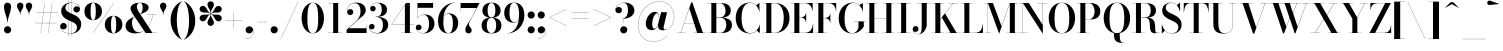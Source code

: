 SplineFontDB: 3.0
FontName: Bodoni-48-Bold
FullName: Bodoni* 48 Bold
FamilyName: Bodoni* 48
Weight: Bold
Copyright: Copyright (c) 2017, Owen Earl,,, (EwonRael@yahoo.com)
Version: 001.0
ItalicAngle: 0
UnderlinePosition: -409
UnderlineWidth: 204
Ascent: 3276
Descent: 820
InvalidEm: 0
LayerCount: 2
Layer: 0 0 "Back" 1
Layer: 1 0 "Fore" 0
PreferredKerning: 4
XUID: [1021 31 -699969567 16487490]
FSType: 0
OS2Version: 0
OS2_WeightWidthSlopeOnly: 0
OS2_UseTypoMetrics: 1
CreationTime: 1460762150
ModificationTime: 1574023585
PfmFamily: 17
TTFWeight: 700
TTFWidth: 5
LineGap: 0
VLineGap: 0
OS2TypoAscent: 4194
OS2TypoAOffset: 0
OS2TypoDescent: -820
OS2TypoDOffset: 0
OS2TypoLinegap: 0
OS2WinAscent: 4096
OS2WinAOffset: 0
OS2WinDescent: 1638
OS2WinDOffset: 0
HheadAscent: 4194
HheadAOffset: 0
HheadDescent: -820
HheadDOffset: 0
OS2CapHeight: 3072
OS2XHeight: 1884
OS2FamilyClass: 768
OS2Vendor: 'it* '
OS2UnicodeRanges: 00000001.00000000.00000000.00000000
Lookup: 1 0 0 "'ss02' Style Set 2 lookup 4" { "'ss02' Style Set 2 lookup 4-1"  } ['ss02' ('DFLT' <'dflt' > 'grek' <'dflt' > 'latn' <'dflt' > ) ]
Lookup: 1 0 0 "'ss03' Style Set 3 lookup 5" { "'ss03' Style Set 3 lookup 5-1"  } ['ss03' ('DFLT' <'dflt' > 'grek' <'dflt' > 'latn' <'dflt' > ) ]
Lookup: 1 0 0 "'ss01' Style Set 1 lookup 2" { "'ss01' Style Set 1 lookup 2-1"  } ['ss01' ('DFLT' <'dflt' > 'grek' <'dflt' > 'latn' <'dflt' > ) ]
Lookup: 5 0 0 "'calt' Contextual Alternates lookup 3" { "'calt' Contextual Alternates lookup 3-1"  } ['calt' ('DFLT' <'dflt' > 'grek' <'dflt' > 'latn' <'dflt' > ) ]
Lookup: 4 0 1 "'liga' Standard Ligatures lookup 0" { "'liga' Standard Ligatures lookup 0-1"  } ['liga' ('DFLT' <'dflt' > 'grek' <'dflt' > 'latn' <'dflt' > ) ]
Lookup: 258 0 0 "'kern' Horizontal Kerning lookup 0" { "kerning like they all do" [150,0,6] } ['kern' ('DFLT' <'dflt' > 'grek' <'dflt' > 'latn' <'dflt' > ) ]
MarkAttachClasses: 1
DEI: 91125
KernClass2: 31 27 "kerning like they all do"
 68 A backslash Agrave Aacute Acircumflex Atilde Adieresis Aring uni013B
 1 B
 117 C E Egrave Eacute Ecircumflex Edieresis Cacute Ccircumflex Cdotaccent Ccaron Emacron Ebreve Edotaccent Eogonek Ecaron
 88 D O Q Eth Ograve Oacute Ocircumflex Otilde Odieresis Oslash Dcaron Dcroat Omacron Obreve
 30 Y Yacute Ycircumflex Ydieresis
 1 G
 103 H I M N Igrave Iacute Icircumflex Idieresis Ntilde Hcircumflex Itilde Imacron Ibreve Iogonek Idotaccent
 96 J U Ugrave Uacute Ucircumflex Udieresis IJ Jcircumflex Utilde Umacron Ubreve Uring Uogonek J.alt
 11 K X uni0136
 7 R R.alt
 1 S
 21 slash V W Wcircumflex
 26 Z Zacute Zdotaccent Zcaron
 16 T uni0162 Tcaron
 125 a h m n agrave aacute acircumflex atilde adieresis aring amacron abreve aogonek hcircumflex nacute uni0146 ncaron napostrophe
 23 b c e o p thorn eogonek
 41 d l lacute uni013C lslash uniFB02 uniFB04
 9 f uniFB00
 65 g r v w y ydieresis racute uni0157 rcaron wcircumflex ycircumflex
 3 i j
 24 k x uni0137 kgreenlandic
 36 s sacute scircumflex scedilla scaron
 9 t uni0163
 9 u uogonek
 26 z zacute zdotaccent zcaron
 68 quotedbl quotesingle quoteleft quoteright quotedblleft quotedblright
 12 comma period
 15 L Lacute Lslash
 1 P
 1 F
 82 slash A Agrave Aacute Acircumflex Atilde Adieresis Aring AE Amacron Abreve Aogonek
 252 B D E F H I K L M N P R Egrave Eacute Ecircumflex Edieresis Igrave Iacute Icircumflex Idieresis Eth Ntilde Thorn Hcircumflex Itilde Imacron Ibreve Iogonek Idotaccent IJ uni0136 Lacute uni013B Lcaron Ldot Lslash Nacute Ncaron Racute uni0156 Rcaron R.alt
 150 C G O Q Ograve Oacute Ocircumflex Otilde Odieresis Oslash Cacute Ccircumflex Cdotaccent Ccaron Gcircumflex Gbreve Gdotaccent uni0122 Omacron Obreve OE
 1 J
 1 S
 15 V W Wcircumflex
 37 U Utilde Umacron Ubreve Uring Uogonek
 1 X
 1 Y
 1 Z
 16 T uni0162 Tcaron
 12 a ae aogonek
 53 b h k l hcircumflex lacute uni013C lcaron ldot lslash
 196 c d e o q ccedilla egrave eacute ecircumflex edieresis ograve oacute ocircumflex otilde odieresis oslash cacute ccircumflex cdotaccent ccaron dcaron dcroat emacron ebreve edotaccent eogonek ecaron
 41 f uniFB00 uniFB01 uniFB02 uniFB03 uniFB04
 31 g gcircumflex gbreve gdotaccent
 93 i j igrave iacute icircumflex idieresis itilde imacron ibreve iogonek dotlessi ij jcircumflex
 49 m n r nacute uni0146 ncaron racute uni0157 rcaron
 16 t uni0163 tcaron
 39 p u utilde umacron ubreve uring uogonek
 29 v w y wcircumflex ycircumflex
 1 x
 26 z zacute zdotaccent zcaron
 68 quotedbl quotesingle quoteleft quoteright quotedblleft quotedblright
 12 comma period
 36 s sacute scircumflex scedilla scaron
 0 {} 0 {} 0 {} 0 {} 0 {} 0 {} 0 {} 0 {} 0 {} 0 {} 0 {} 0 {} 0 {} 0 {} 0 {} 0 {} 0 {} 0 {} 0 {} 0 {} 0 {} 0 {} 0 {} 0 {} 0 {} 0 {} 0 {} 0 {} 41 {} 0 {} -369 {} 0 {} 0 {} -500 {} -369 {} 41 {} -614 {} 20 {} -250 {} -82 {} 0 {} -100 {} 0 {} 0 {} 0 {} 0 {} -164 {} -164 {} -200 {} 0 {} 0 {} -532 {} 0 {} 0 {} 0 {} -287 {} -82 {} 0 {} -41 {} -41 {} -41 {} -82 {} -287 {} -328 {} -41 {} 0 {} 0 {} 0 {} 0 {} 0 {} -41 {} 0 {} 0 {} -82 {} 0 {} 0 {} 0 {} 0 {} -123 {} 0 {} -41 {} 0 {} 0 {} 0 {} -41 {} 0 {} -41 {} 0 {} 0 {} 0 {} 0 {} 0 {} 0 {} 0 {} 0 {} 0 {} 0 {} 0 {} 0 {} 0 {} -123 {} -123 {} -82 {} 0 {} 0 {} 0 {} 0 {} 0 {} 0 {} -492 {} -82 {} 41 {} -205 {} 0 {} -287 {} -123 {} -410 {} -492 {} -41 {} 0 {} -50 {} -82 {} 20 {} 0 {} 0 {} 0 {} 0 {} 0 {} 0 {} 41 {} 0 {} 0 {} 0 {} -205 {} 0 {} 0 {} -614 {} 0 {} -328 {} -287 {} -164 {} 82 {} 0 {} -123 {} 82 {} -41 {} 41 {} -350 {} 0 {} -350 {} -350 {} -450 {} 50 {} -300 {} -300 {} -300 {} -300 {} -300 {} -300 {} 0 {} -532 {} -300 {} 0 {} -348 {} -82 {} 82 {} -143 {} -82 {} -205 {} -164 {} -328 {} -205 {} -123 {} 0 {} -41 {} -82 {} 82 {} -123 {} 0 {} -82 {} 0 {} -41 {} 0 {} -82 {} -123 {} 82 {} -123 {} -123 {} 0 {} 0 {} 0 {} 0 {} -123 {} 0 {} -41 {} 0 {} 0 {} 0 {} 0 {} 0 {} 82 {} -41 {} 0 {} -41 {} 0 {} 0 {} 0 {} 0 {} -41 {} -123 {} -41 {} 0 {} 41 {} 0 {} 0 {} 0 {} 0 {} -492 {} 0 {} -123 {} -205 {} -123 {} 82 {} 41 {} -123 {} 0 {} 0 {} 0 {} 0 {} 0 {} 0 {} 0 {} 0 {} 0 {} -50 {} 0 {} 0 {} 0 {} -123 {} 0 {} 0 {} -287 {} 0 {} 0 {} 41 {} 0 {} -410 {} 0 {} 0 {} -82 {} -82 {} 82 {} -123 {} 0 {} 0 {} -20 {} 0 {} -50 {} 41 {} 0 {} 41 {} 41 {} -164 {} -100 {} -200 {} 82 {} 82 {} -123 {} 0 {} 0 {} 0 {} 41 {} 41 {} -123 {} 0 {} 0 {} -205 {} -246 {} 41 {} -410 {} 41 {} 0 {} -41 {} 20 {} -123 {} 20 {} -41 {} 0 {} 0 {} -164 {} -164 {} -82 {} 41 {} 41 {} -123 {} 0 {} 0 {} 0 {} -287 {} -82 {} 0 {} 0 {} -82 {} -123 {} -123 {} -205 {} -205 {} -123 {} 0 {} -41 {} 0 {} 0 {} 0 {} -82 {} 0 {} -41 {} 0 {} -82 {} -123 {} -123 {} 0 {} -123 {} -82 {} 0 {} 0 {} -500 {} 0 {} -200 {} -455 {} -90 {} 0 {} 0 {} -106 {} 0 {} 0 {} 0 {} -300 {} 0 {} -300 {} -250 {} -300 {} -82 {} -300 {} -200 {} -300 {} -200 {} -287 {} -300 {} 0 {} -778 {} -300 {} 0 {} 0 {} 0 {} -82 {} 82 {} -82 {} 0 {} 0 {} 0 {} 0 {} 41 {} 0 {} 0 {} 0 {} 0 {} 0 {} -82 {} 0 {} 0 {} -82 {} -123 {} -205 {} 0 {} 41 {} -82 {} 0 {} 0 {} 0 {} -369 {} 82 {} -41 {} -123 {} 0 {} 82 {} 41 {} -82 {} 82 {} 0 {} 0 {} -205 {} 0 {} -205 {} 0 {} -150 {} 0 {} -150 {} 0 {} -287 {} 0 {} -200 {} 0 {} 123 {} -369 {} -200 {} 0 {} 0 {} 0 {} -164 {} 82 {} 0 {} -696 {} -205 {} 0 {} -696 {} 0 {} -369 {} 0 {} 0 {} -61 {} 0 {} -41 {} 0 {} 0 {} -41 {} -164 {} -123 {} 0 {} 41 {} -123 {} 0 {} 0 {} 0 {} -205 {} -123 {} 0 {} 0 {} 0 {} -614 {} -123 {} -123 {} -696 {} -82 {} -410 {} 0 {} -61 {} 0 {} 0 {} 0 {} 0 {} -61 {} -20 {} -41 {} -61 {} -82 {} 0 {} -287 {} 0 {} 0 {} 0 {} 0 {} 0 {} -82 {} 0 {} 0 {} -123 {} -164 {} 0 {} -205 {} 0 {} -123 {} -41 {} 0 {} -61 {} 0 {} -82 {} 0 {} 0 {} -82 {} -82 {} -123 {} 0 {} 0 {} -123 {} 0 {} 0 {} 0 {} 0 {} 287 {} 123 {} 123 {} 246 {} 369 {} 328 {} 246 {} 287 {} 328 {} 369 {} -123 {} 287 {} -123 {} 0 {} -164 {} 0 {} 0 {} 0 {} 0 {} 82 {} 0 {} 0 {} 287 {} 0 {} 0 {} 0 {} -287 {} -41 {} 0 {} -369 {} -123 {} -410 {} -164 {} -205 {} -696 {} -164 {} -614 {} -61 {} -123 {} 0 {} 41 {} -41 {} 0 {} 41 {} 82 {} 0 {} 82 {} 0 {} 0 {} 0 {} -287 {} -82 {} 0 {} 0 {} 0 {} -123 {} 0 {} 0 {} -123 {} -123 {} 0 {} -164 {} 0 {} -123 {} -41 {} 0 {} -41 {} 0 {} -82 {} 0 {} 0 {} -41 {} -61 {} 0 {} 0 {} 0 {} -164 {} 0 {} 0 {} 0 {} 82 {} 82 {} 0 {} 82 {} 0 {} -532 {} -205 {} 82 {} -614 {} 123 {} -410 {} -82 {} 82 {} -41 {} 82 {} -41 {} 0 {} 0 {} 0 {} -82 {} 0 {} 0 {} 82 {} -123 {} 0 {} 0 {} 0 {} -123 {} -123 {} -123 {} 0 {} 0 {} -614 {} -164 {} -123 {} -696 {} 0 {} -410 {} -41 {} -82 {} 0 {} 0 {} -41 {} 0 {} -82 {} 0 {} -82 {} -41 {} -82 {} -41 {} -164 {} -82 {} 0 {} 0 {} -123 {} 0 {} 0 {} 123 {} 0 {} -410 {} -123 {} 0 {} -532 {} 0 {} -164 {} 41 {} 0 {} 0 {} 0 {} 0 {} 0 {} 0 {} 0 {} -41 {} 0 {} 0 {} 0 {} -82 {} 0 {} 0 {} 0 {} 0 {} 0 {} -123 {} 0 {} 0 {} -532 {} -246 {} 0 {} -655 {} 82 {} -287 {} -82 {} 0 {} -41 {} 0 {} 0 {} 0 {} 0 {} -41 {} -123 {} -123 {} 0 {} 0 {} -123 {} 0 {} 0 {} 0 {} 0 {} 0 {} 0 {} 0 {} 0 {} -492 {} -123 {} 0 {} -614 {} 0 {} -287 {} 41 {} 0 {} 0 {} 0 {} 0 {} 0 {} 0 {} 0 {} 0 {} 41 {} 0 {} 0 {} 0 {} 0 {} 0 {} 0 {} -696 {} 0 {} -123 {} -205 {} -82 {} 0 {} 0 {} -82 {} 0 {} 0 {} 0 {} -287 {} 0 {} -205 {} 0 {} -205 {} 0 {} 0 {} 0 {} 0 {} 0 {} 0 {} -123 {} 0 {} -123 {} -164 {} 0 {} 0 {} 0 {} -123 {} 123 {} 0 {} -696 {} -123 {} 0 {} -696 {} 0 {} -410 {} 0 {} 0 {} 0 {} 0 {} 0 {} 0 {} 0 {} -205 {} -123 {} -410 {} 0 {} 0 {} -123 {} 0 {} 0 {} 0 {} 0 {} 0 {} -41 {} 41 {} 0 {} -532 {} -164 {} 41 {} -410 {} 82 {} -246 {} 0 {} 0 {} 0 {} 0 {} 0 {} 0 {} 0 {} -41 {} -82 {} -205 {} 82 {} 82 {} -532 {} 0 {} 0 {} 0 {} -614 {} -123 {} 0 {} -287 {} 0 {} -123 {} -123 {} -246 {} -164 {} 0 {} 123 {} -150 {} -123 {} -164 {} 0 {} -164 {} 0 {} 0 {} 0 {} 0 {} 0 {} 0 {} -82 {} 0 {} 0 {} -100 {} 0 {} -696 {} 0 {} -41 {} -123 {} -41 {} 82 {} 41 {} -82 {} 0 {} 0 {} 0 {} -300 {} 0 {} -300 {} -164 {} -410 {} 0 {} -200 {} 0 {} -410 {} -287 {} -410 {} -410 {} 0 {} -655 {} -492 {}
ContextSub2: class "'calt' Contextual Alternates lookup 3-1" 4 4 4 3
  Class: 1 R
  Class: 5 R.alt
  Class: 39 A B D E F H I K M N P b f h i k l m n r
  BClass: 1 R
  BClass: 5 R.alt
  BClass: 39 A B D E F H I K M N P b f h i k l m n r
  FClass: 1 R
  FClass: 5 R.alt
  FClass: 39 A B D E F H I K M N P b f h i k l m n r
 2 0 0
  ClsList: 1 3
  BClsList:
  FClsList:
 1
  SeqLookup: 0 "'ss01' Style Set 1 lookup 2"
 2 0 0
  ClsList: 1 1
  BClsList:
  FClsList:
 1
  SeqLookup: 0 "'ss01' Style Set 1 lookup 2"
 2 0 0
  ClsList: 1 2
  BClsList:
  FClsList:
 1
  SeqLookup: 0 "'ss01' Style Set 1 lookup 2"
  ClassNames: "All_Others" "1" "2" "3"
  BClassNames: "All_Others" "1" "2" "3"
  FClassNames: "All_Others" "1" "2" "3"
EndFPST
LangName: 1033 "" "" "Bold" "" "" "" "" "" "" "" "" "" "" "Copyright (c) 2018, indestructible type*,,, (<indestructibletype.com>),+AAoACgAA-This Font Software is licensed under the SIL Open Font License, Version 1.1.+AAoA-This license is copied below, and is also available with a FAQ at:+AAoA-http://scripts.sil.org/OFL+AAoACgAK------------------------------------------------------------+AAoA-SIL OPEN FONT LICENSE Version 1.1 - 26 February 2007+AAoA------------------------------------------------------------+AAoACgAA-PREAMBLE+AAoA-The goals of the Open Font License (OFL) are to stimulate worldwide+AAoA-development of collaborative font projects, to support the font creation+AAoA-efforts of academic and linguistic communities, and to provide a free and+AAoA-open framework in which fonts may be shared and improved in partnership+AAoA-with others.+AAoACgAA-The OFL allows the licensed fonts to be used, studied, modified and+AAoA-redistributed freely as long as they are not sold by themselves. The+AAoA-fonts, including any derivative works, can be bundled, embedded, +AAoA-redistributed and/or sold with any software provided that any reserved+AAoA-names are not used by derivative works. The fonts and derivatives,+AAoA-however, cannot be released under any other type of license. The+AAoA-requirement for fonts to remain under this license does not apply+AAoA-to any document created using the fonts or their derivatives.+AAoACgAA-DEFINITIONS+AAoAIgAA-Font Software+ACIA refers to the set of files released by the Copyright+AAoA-Holder(s) under this license and clearly marked as such. This may+AAoA-include source files, build scripts and documentation.+AAoACgAKACIA-Original Version+ACIA refers to the collection of Font Software components as+AAoA-distributed by the Copyright Holder(s).+AAoACgAi-Modified Version+ACIA refers to any derivative made by adding to, deleting,+AAoA-or substituting -- in part or in whole -- any of the components of the+AAoA-Original Version, by changing formats or by porting the Font Software to a+AAoA-new environment.+AAoACgAi-Author+ACIA refers to any designer, engineer, programmer, technical+AAoA-writer or other person who contributed to the Font Software.+AAoACgAA-PERMISSION & CONDITIONS+AAoA-Permission is hereby granted, free of charge, to any person obtaining+AAoA-a copy of the Font Software, to use, study, copy, merge, embed, modify,+AAoA-redistribute, and sell modified and unmodified copies of the Font+AAoA-Software, subject to the following conditions:+AAoACgAA-1) Neither the Font Software nor any of its individual components,+AAoA-in Original or Modified Versions, may be sold by itself.+AAoACgAA-2) Original or Modified Versions of the Font Software may be bundled,+AAoA-redistributed and/or sold with any software, provided that each copy+AAoA-contains the above copyright notice and this license. These can be+AAoA-included either as stand-alone text files, human-readable headers or+AAoA-in the appropriate machine-readable metadata fields within text or+AAoA-binary files as long as those fields can be easily viewed by the user.+AAoACgAA-4) The name(s) of the Copyright Holder(s) or the Author(s) of the Font+AAoA-Software shall not be used to promote, endorse or advertise any+AAoA-Modified Version, except to acknowledge the contribution(s) of the+AAoA-Copyright Holder(s) and the Author(s) or with their explicit written+AAoA-permission.+AAoACgAA-5) The Font Software, modified or unmodified, in part or in whole,+AAoA-must be distributed entirely under this license, and must not be+AAoA-distributed under any other license. The requirement for fonts to+AAoA-remain under this license does not apply to any document created+AAoA-using the Font Software.+AAoACgAA-TERMINATION+AAoA-This license becomes null and void if any of the above conditions are+AAoA-not met.+AAoACgAA-DISCLAIMER+AAoA-THE FONT SOFTWARE IS PROVIDED +ACIA-AS IS+ACIA, WITHOUT WARRANTY OF ANY KIND,+AAoA-EXPRESS OR IMPLIED, INCLUDING BUT NOT LIMITED TO ANY WARRANTIES OF+AAoA-MERCHANTABILITY, FITNESS FOR A PARTICULAR PURPOSE AND NONINFRINGEMENT+AAoA-OF COPYRIGHT, PATENT, TRADEMARK, OR OTHER RIGHT. IN NO EVENT SHALL THE+AAoA-COPYRIGHT HOLDER BE LIABLE FOR ANY CLAIM, DAMAGES OR OTHER LIABILITY,+AAoA-INCLUDING ANY GENERAL, SPECIAL, INDIRECT, INCIDENTAL, OR CONSEQUENTIAL+AAoA-DAMAGES, WHETHER IN AN ACTION OF CONTRACT, TORT OR OTHERWISE, ARISING+AAoA-FROM, OUT OF THE USE OR INABILITY TO USE THE FONT SOFTWARE OR FROM+AAoA-OTHER DEALINGS IN THE FONT SOFTWARE." "http://scripts.sil.org/OFL" "" "Bodoni* 48"
Encoding: UnicodeBmp
UnicodeInterp: none
NameList: AGL For New Fonts
DisplaySize: -96
AntiAlias: 1
FitToEm: 0
WinInfo: 96 16 4
BeginPrivate: 0
EndPrivate
Grid
-4096 -614.400390625 m 0
 8192 -614.400390625 l 1024
-4096 2293.75976562 m 0
 8192 2293.75976562 l 1024
  Named: "Numbers"
-4096 -1024 m 0
 8192 -1024 l 1024
  Named: "Decenders"
-4096 1884.16015625 m 0
 8192 1884.16015625 l 1024
  Named: "LOWER CASE"
-4096 -40.9599609375 m 0
 8192 -40.9599609375 l 1024
  Named: "Overflow"
-4059.13574219 3072 m 0
 8228.86425781 3072 l 1024
  Named: "CAPITAL HIGHT"
EndSplineSet
TeXData: 1 0 0 314573 157286 104857 -503316 0 104857 783286 444596 497025 792723 393216 433062 380633 303038 157286 324010 404750 52429 2506097 1059062 262144
BeginChars: 65540 352

StartChar: ampersand
Encoding: 38 38 0
GlifName: ampersand
Width: 3528
Flags: HMW
LayerCount: 2
Fore
SplineSet
1645.5 1918 m 9
 1638.5 1929.5 l 1
 1755 2008.5 1908.5 2145.5 1908.5 2611 c 0
 1908.5 2842.5 1853.5 3095 1624 3095 c 0
 1400.5 3095 1315.5 2877 1315.5 2682.5 c 0
 1315.5 2519 1437.5 2269.5 1613.5 2007.5 c 2
 2911.5 19 l 1
 3416 19 l 1
 3416 0 l 1
 2211.5 0 l 1
 856 2007.5 l 2
 750 2163.5 667.5 2367 667.5 2510.5 c 0
 667.5 2879 1056.5 3112.5 1634 3112.5 c 0
 2175 3112.5 2524 2917 2524 2610 c 0
 2524 2230.5 2109.5 2085.5 1645.5 1918 c 9
1107.5 1689.5 m 1
 1114.5 1678.5 l 1
 919 1571 815.5 1376 815.5 1045 c 0
 815.5 570.5 1061.5 72.5 1512 72.5 c 0
 2220 72.5 2846 954 2927.5 1881 c 1
 2947 1881 l 1
 2860.5 968.5 2261 -40.5 1163 -40.5 c 0
 515.5 -40.5 159 274.5 159 722.5 c 0
 159 1365.5 931 1608 1107.5 1689.5 c 1
2392 1884 m 1
 3374.5 1884 l 1
 3374.5 1865 l 1
 2392 1865 l 1
 2392 1884 l 1
EndSplineSet
EndChar

StartChar: period
Encoding: 46 46 1
GlifName: period
Width: 1064
Flags: HMW
LayerCount: 2
Fore
SplineSet
164 327.5 m 0
 164 530 330.5 696.5 533 696.5 c 0
 735.5 696.5 900.5 530 900.5 327.5 c 0
 900.5 125 735.5 -40.5 533 -40.5 c 0
 330.5 -40.5 164 125 164 327.5 c 0
EndSplineSet
EndChar

StartChar: zero
Encoding: 48 48 2
GlifName: zero
Width: 2620
Flags: HMW
LayerCount: 2
Fore
SplineSet
1311 -41 m 0
 623 -41 164 654 164 1536 c 0
 164 2418 663 3113 1311 3113 c 0
 1959 3113 2458 2418 2458 1536 c 0
 2458 654 1999 -41 1311 -41 c 0
1311 3095 m 0
 865 3095 758 2332 758 1536 c 0
 758 740 823 -23 1311 -23 c 0
 1799 -23 1864 740 1864 1536 c 0
 1864 2332 1768 3095 1311 3095 c 0
EndSplineSet
EndChar

StartChar: one
Encoding: 49 49 3
GlifName: one
Width: 1903
VWidth: 4730
Flags: HMW
LayerCount: 2
Fore
SplineSet
205 19 m 1
 1700 19 l 1
 1700 0 l 1
 205 0 l 1
 205 19 l 1
274 3072 m 1
 1249 3072 l 1
 1249 8 l 1
 737 8 l 1
 737 3053 l 1
 274 3053 l 1
 274 3072 l 1
EndSplineSet
EndChar

StartChar: two
Encoding: 50 50 4
GlifName: two
Width: 2354
VWidth: 4730
Flags: HMW
LayerCount: 2
Fore
SplineSet
2212 0 m 1
 164 0 l 1
 164 338 l 1
 1050 1126 l 2
 1414 1452 1594 1796 1594 2212 c 0
 1594 2697 1403 3052 996 3052 c 0
 560 3052 209 2688 234 2224 c 1
 274 2343 376 2446 540 2446 c 0
 708 2446 852 2328 852 2154 c 0
 852 1959 696 1836 522 1836 c 0
 348 1836 207 1965 207 2247 c 0
 207 2726 553 3113 1177 3113 c 0
 1785 3113 2126 2755 2126 2335 c 0
 2126 1895 1716 1670 1454 1448 c 2
 397 492 l 1
 2193 492 l 1
 2193 799 l 1
 2212 799 l 1
 2212 0 l 1
EndSplineSet
EndChar

StartChar: three
Encoding: 51 51 5
GlifName: three
Width: 2231
VWidth: 4730
Flags: HMW
LayerCount: 2
Fore
SplineSet
2068 830 m 0
 2068 288 1592 -41 994 -41 c 0
 381 -41 98 292 98 608 c 0
 98 807 226 930 400 930 c 0
 554 930 674 824 674 646 c 0
 674 484 534 369 384 369 c 0
 256 369 170 436 135 522 c 1
 164 264 431 -6 929 -6 c 0
 1395 -6 1532 414 1532 830 c 0
 1532 1164 1417 1650 776 1650 c 1
 776 1664 l 1
 1784 1664 2068 1292 2068 830 c 0
776 1652 m 1
 776 1668 l 1
 1376 1668 1410 2149 1410 2421 c 0
 1410 2735 1283 3081 979 3081 c 0
 671 3081 347 2895 277 2637 c 1
 335 2729 427 2771 516 2771 c 0
 656 2771 790 2668 790 2500 c 0
 790 2310 639 2215 506 2215 c 0
 352 2215 222 2316 222 2510 c 0
 222 2836 607 3109 1025 3109 c 0
 1521 3109 1946 2861 1946 2410 c 0
 1946 2000 1742 1652 776 1652 c 1
EndSplineSet
EndChar

StartChar: four
Encoding: 52 52 6
GlifName: four
Width: 2528
VWidth: 4730
Flags: HMW
LayerCount: 2
Fore
SplineSet
2345 19 m 1
 2345 0 l 1
 1136 0 l 1
 1136 19 l 1
 1526 19 l 1
 1526 2874 l 1
 178 890 l 1
 2488 890 l 1
 2488 870 l 1
 142 870 l 1
 1638 3072 l 1
 2038 3072 l 1
 2038 19 l 1
 2345 19 l 1
EndSplineSet
Substitution2: "'ss03' Style Set 3 lookup 5-1" four.alt
EndChar

StartChar: five
Encoding: 53 53 7
GlifName: five
Width: 2119
VWidth: 4730
Flags: HMW
LayerCount: 2
Fore
SplineSet
1854 2580 m 1
 272 2580 l 1
 272 1503 l 1
 254 1503 l 1
 254 3072 l 1
 1834 3072 l 1
 1834 3297 l 1
 1854 3297 l 1
 1854 2580 l 1
130 426 m 1
 177 196 490 -12 822 -12 c 0
 1309 -12 1444 501 1444 927 c 0
 1444 1435 1276 1854 922 1854 c 0
 596 1854 351 1659 279 1503 c 1
 262 1503 l 1
 338 1675 608 1894 1032 1894 c 0
 1610 1894 1996 1541 1996 927 c 0
 1996 385 1534 -41 885 -41 c 0
 457 -41 82 212 82 548 c 0
 82 747 218 864 376 864 c 0
 519 864 672 773 672 578 c 0
 672 404 526 287 368 287 c 0
 258 287 169 354 130 426 c 1
EndSplineSet
EndChar

StartChar: six
Encoding: 54 54 8
GlifName: six
Width: 2394
VWidth: 4730
Flags: HMW
LayerCount: 2
Fore
SplineSet
1730 1024 m 0
 1730 1624 1552 1962 1238 1962 c 0
 873 1962 747 1639 747 1147 c 1
 730 1147 l 1
 730 1653 840 2012 1346 2012 c 0
 1780 2012 2274 1720 2274 1024 c 0
 2274 410 1893 -41 1255 -41 c 0
 617 -41 205 410 205 1270 c 0
 205 2265 971 3113 1966 3113 c 1
 1966 3095 l 1
 1242 3095 747 2272 747 1362 c 1
 747 1147 l 1
 747 547 883 -21 1268 -21 c 0
 1653 -21 1730 506 1730 1024 c 0
EndSplineSet
EndChar

StartChar: seven
Encoding: 55 55 9
GlifName: seven
Width: 2139
VWidth: 4730
Flags: HMW
LayerCount: 2
Fore
SplineSet
647 342 m 0
 647 666 1008 1072 1260 1518 c 0
 1410 1790 1617 2204 1798 2560 c 1
 183 2560 l 1
 183 2253 l 1
 164 2253 l 1
 164 3072 l 1
 2100 3072 l 1
 2100 3072 1594 2077 1292 1523 c 0
 1094 1158 1008 1056 1008 895 c 0
 1008 617 1302 555 1302 289 c 0
 1302 107 1189 -41 978 -41 c 0
 787 -41 647 78 647 342 c 0
EndSplineSet
EndChar

StartChar: eight
Encoding: 56 56 10
GlifName: eight
Width: 2354
VWidth: 4730
Flags: HMW
LayerCount: 2
Fore
SplineSet
778 2294 m 0
 778 1899 873 1597 1177 1597 c 0
 1481 1597 1576 1899 1576 2294 c 0
 1576 2679 1481 3078 1177 3078 c 0
 873 3078 778 2679 778 2294 c 0
246 2294 m 0
 246 2745 569 3113 1177 3113 c 0
 1785 3113 2110 2745 2110 2294 c 0
 2110 1843 1785 1570 1177 1570 c 0
 569 1570 246 1843 246 2294 c 0
696 778 m 0
 696 372 822 -6 1177 -6 c 0
 1532 -6 1658 372 1658 778 c 0
 1658 1184 1532 1558 1177 1558 c 0
 822 1558 696 1184 696 778 c 0
164 778 m 0
 164 1270 487 1586 1177 1586 c 0
 1867 1586 2192 1270 2192 778 c 0
 2192 286 1867 -41 1177 -41 c 0
 487 -41 164 286 164 778 c 0
EndSplineSet
EndChar

StartChar: nine
Encoding: 57 57 11
GlifName: nine
Width: 2394
VWidth: 4730
Flags: HMW
LayerCount: 2
Fore
Refer: 8 54 S -1 1.22465e-16 -1.22465e-16 -1 2396 3072 2
EndChar

StartChar: A
Encoding: 65 65 12
GlifName: A_
Width: 3128
Flags: HMW
LayerCount: 2
Fore
SplineSet
78 19 m 1
 980 19 l 1
 980 0 l 1
 78 0 l 1
 78 19 l 1
1761 19 m 1
 3052 19 l 1
 3052 0 l 1
 1761 0 l 1
 1761 19 l 1
824 1011 m 1
 2129 1011 l 1
 2129 992 l 1
 824 992 l 1
 824 1011 l 1
1363 2506 m 1
 484 0 l 1
 463 0 l 1
 1560 3133 l 1
 1678 3133 l 1
 2764 0 l 1
 2170 0 l 1
 1363 2506 l 1
EndSplineSet
EndChar

StartChar: B
Encoding: 66 66 13
GlifName: B_
Width: 2728
Flags: HMW
LayerCount: 2
Fore
SplineSet
1368 1570 m 2
 898 1570 l 1
 898 1588 l 1
 1327 1588 l 2
 1627 1588 1900 1786 1900 2273 c 0
 1900 2760 1627 3053 1327 3053 c 2
 78 3053 l 1
 78 3072 l 1
 1368 3072 l 2
 2017 3072 2433 2846 2433 2314 c 0
 2433 1792 2058 1570 1368 1570 c 2
446 3072 m 1
 958 3072 l 1
 958 0 l 1
 446 0 l 1
 446 3072 l 1
1450 0 m 2
 78 0 l 1
 78 19 l 1
 1368 19 l 2
 1710 19 1982 373 1982 860 c 0
 1982 1347 1710 1566 1368 1566 c 2
 898 1566 l 1
 898 1584 l 1
 1450 1584 l 2
 2058 1584 2556 1392 2556 840 c 0
 2556 236 2140 0 1450 0 c 2
EndSplineSet
EndChar

StartChar: C
Encoding: 67 67 14
GlifName: C_
Width: 2824
Flags: HMW
LayerCount: 2
Fore
SplineSet
2589 3072 m 1
 2606 3072 l 1
 2606 2201 l 1
 2555 2473 2434 2678 2274 2842 c 1
 2589 3072 l 1
2606 2201 m 1
 2586 2201 l 1
 2514 2713 2111 3080 1649 3080 c 0
 987 3080 769 2281 769 1536 c 0
 769 791 987 -8 1649 -8 c 0
 2211 -8 2562 397 2626 871 c 1
 2646 871 l 1
 2584 347 2194 -41 1608 -41 c 0
 736 -41 174 623 174 1536 c 0
 174 2449 736 3113 1608 3113 c 0
 2132 3113 2534 2725 2606 2201 c 1
2646 871 m 1
 2646 0 l 1
 2629 0 l 1
 2338 252 l 1
 2492 413 2599 597 2646 871 c 1
EndSplineSet
EndChar

StartChar: D
Encoding: 68 68 15
GlifName: D_
Width: 2996
Flags: HMW
LayerCount: 2
Fore
SplineSet
446 3072 m 1
 958 3072 l 1
 958 0 l 1
 446 0 l 1
 446 3072 l 1
1306 0 m 2
 78 0 l 1
 78 19 l 1
 1306 19 l 2
 1998 19 2228 760 2228 1536 c 0
 2228 2312 1958 3053 1306 3053 c 2
 78 3053 l 1
 78 3072 l 1
 1306 3072 l 2
 2250 3072 2822 2428 2822 1536 c 0
 2822 644 2209 0 1306 0 c 2
EndSplineSet
EndChar

StartChar: E
Encoding: 69 69 16
GlifName: E_
Width: 2491
Flags: HMW
LayerCount: 2
Fore
SplineSet
2346 922 m 1
 2365 922 l 1
 2365 0 l 1
 78 0 l 1
 78 19 l 1
 1502 19 l 2
 2063 19 2315 402 2346 922 c 1
446 3072 m 1
 958 3072 l 1
 958 0 l 1
 446 0 l 1
 446 3072 l 1
78 3072 m 1
 2324 3072 l 1
 2324 2232 l 1
 2304 2232 l 1
 2273 2670 2021 3053 1542 3053 c 2
 78 3053 l 1
 78 3072 l 1
1639 1108 m 1
 1608 1382 1387 1580 1154 1580 c 2
 846 1580 l 1
 846 1600 l 1
 1154 1600 l 2
 1387 1600 1608 1776 1639 2050 c 1
 1658 2050 l 1
 1658 1108 l 1
 1639 1108 l 1
EndSplineSet
EndChar

StartChar: F
Encoding: 70 70 17
GlifName: F_
Width: 2398
Flags: HMW
LayerCount: 2
Fore
SplineSet
78 3072 m 1
 2273 3072 l 1
 2273 2232 l 1
 2254 2232 l 1
 2223 2670 1990 3053 1522 3053 c 2
 78 3053 l 1
 78 3072 l 1
78 19 m 1
 1368 19 l 1
 1368 0 l 1
 78 0 l 1
 78 19 l 1
446 3072 m 1
 958 3072 l 1
 958 0 l 1
 446 0 l 1
 446 3072 l 1
1659 1057 m 1
 1628 1331 1438 1518 1102 1518 c 2
 836 1518 l 1
 836 1538 l 1
 1102 1538 l 2
 1438 1538 1628 1704 1659 1978 c 1
 1678 1978 l 1
 1678 1057 l 1
 1659 1057 l 1
EndSplineSet
EndChar

StartChar: G
Encoding: 71 71 18
GlifName: G_
Width: 3015
Flags: HMW
LayerCount: 2
Fore
SplineSet
2646 2201 m 1
 2593 2493 2448 2714 2293 2852 c 1
 2630 3072 l 1
 2646 3072 l 1
 2646 2201 l 1
1762 1178 m 1
 2970 1178 l 1
 2970 1158 l 1
 1762 1158 l 1
 1762 1178 l 1
2192 1166 m 1
 2745 1166 l 1
 2745 656 l 1
 2551 388 2236 -41 1568 -41 c 0
 685 -41 174 602 174 1536 c 0
 174 2470 797 3113 1628 3113 c 0
 2152 3113 2602 2705 2646 2201 c 1
 2628 2201 l 1
 2584 2673 2156 3080 1676 3080 c 0
 1014 3080 769 2281 769 1536 c 0
 769 791 927 -20 1568 -20 c 0
 1994 -20 2140 381 2192 512 c 1
 2192 1166 l 1
EndSplineSet
EndChar

StartChar: H
Encoding: 72 72 19
GlifName: H_
Width: 3144
Flags: HMW
LayerCount: 2
Fore
SplineSet
876 1526 m 1
 2270 1526 l 1
 2270 1506 l 1
 876 1506 l 1
 876 1526 l 1
1798 19 m 1
 3068 19 l 1
 3068 0 l 1
 1798 0 l 1
 1798 19 l 1
78 19 m 1
 1348 19 l 1
 1348 0 l 1
 78 0 l 1
 78 19 l 1
1798 3072 m 1
 3068 3072 l 1
 3068 3053 l 1
 1798 3053 l 1
 1798 3072 l 1
78 3072 m 1
 1348 3072 l 1
 1348 3053 l 1
 78 3053 l 1
 78 3072 l 1
2188 3072 m 1
 2698 3072 l 1
 2698 0 l 1
 2188 0 l 1
 2188 3072 l 1
446 3072 m 1
 958 3072 l 1
 958 0 l 1
 446 0 l 1
 446 3072 l 1
EndSplineSet
EndChar

StartChar: I
Encoding: 73 73 20
GlifName: I_
Width: 1608
Flags: HMW
LayerCount: 2
Fore
SplineSet
78 19 m 1
 1532 19 l 1
 1532 0 l 1
 78 0 l 1
 78 19 l 1
78 3072 m 1
 1532 3072 l 1
 1532 3053 l 1
 78 3053 l 1
 78 3072 l 1
528 3072 m 1
 1040 3072 l 1
 1040 0 l 1
 528 0 l 1
 528 3072 l 1
EndSplineSet
EndChar

StartChar: J
Encoding: 74 74 21
GlifName: J_
Width: 1994
Flags: HMW
LayerCount: 2
Fore
SplineSet
464 3072 m 1
 1918 3072 l 1
 1918 3053 l 1
 464 3053 l 1
 464 3072 l 1
996 3072 m 1
 1508 3072 l 1
 1508 696 l 1
 1385 358 1196 -123 650 -123 c 0
 284 -123 71 132 71 388 c 0
 71 591 211 715 375 715 c 0
 518 715 666 611 666 412 c 0
 666 230 529 115 363 115 c 0
 252 115 169 154 144 178 c 1
 208 59 371 -103 642 -103 c 0
 962 -103 996 205 996 778 c 2
 996 3072 l 1
EndSplineSet
Substitution2: "'ss02' Style Set 2 lookup 4-1" J.alt
EndChar

StartChar: K
Encoding: 75 75 22
GlifName: K_
Width: 2969
Flags: HMW
LayerCount: 2
Fore
SplineSet
78 19 m 1
 1348 19 l 1
 1348 0 l 1
 78 0 l 1
 78 19 l 1
78 3072 m 1
 1368 3072 l 1
 1368 3053 l 1
 78 3053 l 1
 78 3072 l 1
446 3072 m 1
 958 3072 l 1
 958 0 l 1
 446 0 l 1
 446 3072 l 1
564 889 m 1
 537 889 l 1
 2274 3064 l 1
 2301 3064 l 1
 564 889 l 1
1574 19 m 1
 2944 19 l 1
 2944 0 l 1
 1574 0 l 1
 1574 19 l 1
2760 3053 m 1
 1778 3053 l 1
 1778 3072 l 1
 2760 3072 l 1
 2760 3053 l 1
2626 0 m 1
 2011 0 l 1
 1106 1594 l 1
 1440 1998 l 1
 2626 0 l 1
EndSplineSet
EndChar

StartChar: L
Encoding: 76 76 23
GlifName: L_
Width: 2435
Flags: HMW
LayerCount: 2
Fore
SplineSet
446 3072 m 1
 958 3072 l 1
 958 0 l 1
 446 0 l 1
 446 3072 l 1
78 3072 m 1
 1326 3072 l 1
 1326 3053 l 1
 78 3053 l 1
 78 3072 l 1
2349 0 m 1
 78 0 l 1
 78 19 l 1
 1486 19 l 2
 2108 19 2299 402 2330 922 c 1
 2349 922 l 1
 2349 0 l 1
EndSplineSet
EndChar

StartChar: M
Encoding: 77 77 24
GlifName: M_
Width: 3521
Flags: HMW
LayerCount: 2
Fore
SplineSet
3446 3072 m 1
 3446 3053 l 1
 3160 3053 l 1
 3160 0 l 1
 2646 0 l 1
 2646 3072 l 1
 3446 3072 l 1
98 19 m 1
 728 19 l 1
 728 0 l 1
 98 0 l 1
 98 19 l 1
2318 19 m 1
 3446 19 l 1
 3446 0 l 1
 2318 0 l 1
 2318 19 l 1
1797 698 m 1
 2634 3072 l 1
 2654 3072 l 1
 1562 -41 l 1
 1540 -41 l 1
 401 3072 l 1
 916 3072 l 1
 1797 698 l 1
392 3053 m 1
 78 3053 l 1
 78 3072 l 1
 412 3072 l 1
 412 0 l 1
 392 0 l 1
 392 3053 l 1
EndSplineSet
EndChar

StartChar: N
Encoding: 78 78 25
GlifName: N_
Width: 3051
Flags: HMW
LayerCount: 2
Fore
SplineSet
2526 3072 m 1
 2546 3072 l 1
 2546 -41 l 1
 2521 -41 l 1
 491 3072 l 1
 1105 3072 l 1
 2526 832 l 1
 2526 3072 l 1
2046 3072 m 1
 2976 3072 l 1
 2976 3053 l 1
 2046 3053 l 1
 2046 3072 l 1
78 19 m 1
 990 19 l 1
 990 0 l 1
 78 0 l 1
 78 19 l 1
485 3053 m 1
 78 3053 l 1
 78 3072 l 1
 504 3072 l 1
 504 0 l 1
 485 0 l 1
 485 3053 l 1
EndSplineSet
EndChar

StartChar: O
Encoding: 79 79 26
GlifName: O_
Width: 3051
Flags: HMW
LayerCount: 2
Fore
SplineSet
1527 -41 m 0
 675 -41 174 654 174 1536 c 0
 174 2418 715 3113 1527 3113 c 0
 2339 3113 2878 2418 2878 1536 c 0
 2878 654 2379 -41 1527 -41 c 0
1527 3095 m 0
 927 3095 769 2332 769 1536 c 0
 769 740 885 -23 1527 -23 c 0
 2169 -23 2284 740 2284 1536 c 0
 2284 2332 2127 3095 1527 3095 c 0
EndSplineSet
EndChar

StartChar: P
Encoding: 80 80 27
GlifName: P_
Width: 2651
Flags: HMW
LayerCount: 2
Fore
SplineSet
446 3072 m 1
 958 3072 l 1
 958 0 l 1
 446 0 l 1
 446 3072 l 1
78 19 m 1
 1326 19 l 1
 1326 0 l 1
 78 0 l 1
 78 19 l 1
1388 1380 m 2
 826 1380 l 1
 826 1398 l 1
 1348 1398 l 2
 1720 1398 1910 1845 1910 2210 c 0
 1910 2575 1720 3053 1348 3053 c 2
 78 3053 l 1
 78 3072 l 1
 1388 3072 l 2
 2150 3072 2484 2742 2484 2210 c 0
 2484 1678 2150 1380 1388 1380 c 2
EndSplineSet
EndChar

StartChar: Q
Encoding: 81 81 28
GlifName: Q_
Width: 3051
Flags: HMW
LayerCount: 2
Fore
SplineSet
1527 -41 m 0
 675 -41 174 654 174 1536 c 0
 174 2418 715 3113 1527 3113 c 0
 2339 3113 2878 2418 2878 1536 c 0
 2878 654 2379 -41 1527 -41 c 0
1527 3095 m 0
 927 3095 769 2332 769 1536 c 0
 769 740 885 -23 1527 -23 c 0
 2169 -23 2284 740 2284 1536 c 0
 2284 2332 2127 3095 1527 3095 c 0
2284 -1005 m 1
 2284 -1024 l 1
 1340 -1024 1220 -755 1220 5 c 1
 1424 -47 1613 -47 1813 5 c 1
 1813 -740 1850 -1005 2284 -1005 c 1
EndSplineSet
EndChar

StartChar: R
Encoding: 82 82 29
GlifName: R_
Width: 2956
Flags: HMW
LayerCount: 2
Fore
SplineSet
1470 1569 m 2
 816 1569 l 1
 816 1584 l 1
 1420 1584 l 2
 1813 1584 2024 1845 2024 2311 c 0
 2024 2777 1813 3053 1420 3053 c 2
 78 3053 l 1
 78 3072 l 1
 1470 3072 l 2
 2119 3072 2556 2843 2556 2311 c 0
 2556 1779 2160 1569 1470 1569 c 2
78 19 m 1
 1450 19 l 1
 1450 0 l 1
 78 0 l 1
 78 19 l 1
508 3072 m 1
 1020 3072 l 1
 1020 0 l 1
 508 0 l 1
 508 3072 l 1
2904 49 m 1
 2838 12 2684 -25 2474 -25 c 0
 1438 -25 2418 1564 1410 1564 c 2
 816 1564 l 1
 816 1579 l 1
 1614 1579 l 2
 2983 1579 2171 14 2672 14 c 0
 2758 14 2839 37 2896 64 c 1
 2904 49 l 1
EndSplineSet
Substitution2: "'ss01' Style Set 1 lookup 2-1" R.alt
EndChar

StartChar: S
Encoding: 83 83 30
GlifName: S_
Width: 2372
Flags: HMW
LayerCount: 2
Fore
SplineSet
2053 2232 m 1
 2034 2232 l 1
 1911 2794 1588 3086 1138 3086 c 0
 776 3086 586 2878 586 2576 c 0
 586 1849 2214 2014 2214 850 c 0
 2214 298 1808 -61 1230 -61 c 0
 593 -61 311 368 182 860 c 1
 201 860 l 1
 325 379 612 -40 1204 -40 c 0
 1618 -40 1882 205 1882 606 c 0
 1882 1415 228 1198 228 2324 c 0
 228 2806 640 3113 1106 3113 c 0
 1600 3113 1930 2808 2053 2232 c 1
2036 3113 m 1
 2053 3113 l 1
 2053 2232 l 1
 1980 2472 1899 2676 1738 2854 c 1
 2036 3113 l 1
198 -41 m 1
 182 -41 l 1
 182 860 l 1
 282 574 364 404 502 242 c 1
 198 -41 l 1
EndSplineSet
EndChar

StartChar: T
Encoding: 84 84 31
GlifName: T_
Width: 2701
Flags: HMW
LayerCount: 2
Fore
SplineSet
645 19 m 1
 2058 19 l 1
 2058 0 l 1
 645 0 l 1
 645 19 l 1
1095 3068 m 1
 1608 3068 l 1
 1608 0 l 1
 1095 0 l 1
 1095 3068 l 1
1944 3053 m 2
 757 3053 l 2
 299 3053 127 2640 96 2120 c 1
 78 2120 l 1
 78 3072 l 1
 2626 3072 l 1
 2626 2120 l 1
 2606 2120 l 1
 2575 2640 2402 3053 1944 3053 c 2
EndSplineSet
EndChar

StartChar: U
Encoding: 85 85 32
GlifName: U_
Width: 2921
Flags: HMW
LayerCount: 2
Fore
SplineSet
2038 3072 m 1
 2843 3072 l 1
 2843 3053 l 1
 2038 3053 l 1
 2038 3072 l 1
76 3072 m 1
 1366 3072 l 1
 1366 3053 l 1
 76 3053 l 1
 76 3072 l 1
2422 3072 m 1
 2441 3072 l 1
 2441 942 l 2
 2441 266 2168 -61 1510 -61 c 0
 770 -61 444 233 444 942 c 2
 444 3072 l 1
 957 3072 l 1
 957 983 l 2
 957 442 1069 -22 1628 -22 c 0
 2138 -22 2422 280 2422 942 c 2
 2422 3072 l 1
EndSplineSet
EndChar

StartChar: V
Encoding: 86 86 33
GlifName: V_
Width: 3118
Flags: HMW
LayerCount: 2
Fore
SplineSet
3046 3053 m 1
 2141 3053 l 1
 2141 3072 l 1
 3046 3072 l 1
 3046 3053 l 1
1404 3053 m 1
 72 3053 l 1
 72 3072 l 1
 1404 3072 l 1
 1404 3053 l 1
1766 565 m 1
 2667 3072 l 1
 2690 3072 l 1
 1563 -61 l 1
 1444 -61 l 1
 358 3072 l 1
 952 3072 l 1
 1766 565 l 1
EndSplineSet
EndChar

StartChar: W
Encoding: 87 87 34
GlifName: W_
Width: 4252
Flags: HMW
LayerCount: 2
Fore
SplineSet
2292 1946 m 1
 1540 -41 l 1
 1438 -41 l 1
 390 3072 l 1
 956 3072 l 1
 1772 636 l 1
 2298 2024 l 1
 2292 1946 l 1
2454 1926 m 1
 2442 1958 l 1
 2835 3072 l 1
 2859 3072 l 1
 2454 1926 l 1
4206 3052 m 1
 3390 3053 l 1
 3390 3072 l 1
 4206 3072 l 1
 4206 3052 l 1
2121 3072 m 1
 2931 636 l 1
 3828 3072 l 1
 3851 3072 l 1
 2706 -41 l 1
 2636 -41 l 1
 1586 3072 l 1
 2121 3072 l 1
3195 3053 m 1
 46 3053 l 1
 46 3072 l 1
 3195 3072 l 1
 3195 3053 l 1
EndSplineSet
EndChar

StartChar: X
Encoding: 88 88 35
GlifName: X_
Width: 3127
Flags: HMW
LayerCount: 2
Fore
SplineSet
1578 1544 m 1
 1552 1544 l 1
 2473 3064 l 1
 2497 3064 l 1
 1578 1544 l 1
510 0 m 1
 485 0 l 1
 1578 1708 l 1
 1604 1708 l 1
 510 0 l 1
1806 19 m 1
 3080 19 l 1
 3080 0 l 1
 1806 0 l 1
 1806 19 l 1
46 19 m 1
 1026 19 l 1
 1026 0 l 1
 46 0 l 1
 46 19 l 1
1458 3053 m 1
 188 3053 l 1
 188 3072 l 1
 1458 3072 l 1
 1458 3053 l 1
2854 3053 m 1
 1956 3053 l 1
 1956 3072 l 1
 2854 3072 l 1
 2854 3053 l 1
2818 0 m 1
 2203 0 l 1
 434 3072 l 1
 1032 3072 l 1
 2818 0 l 1
EndSplineSet
EndChar

StartChar: Y
Encoding: 89 89 36
GlifName: Y_
Width: 2960
Flags: HMW
LayerCount: 2
Fore
SplineSet
2912 3053 m 1
 2056 3053 l 1
 2056 3072 l 1
 2912 3072 l 1
 2912 3053 l 1
1356 3053 m 1
 46 3053 l 1
 46 3072 l 1
 1356 3072 l 1
 1356 3053 l 1
895 19 m 1
 2186 19 l 1
 2186 0 l 1
 895 0 l 1
 895 19 l 1
1762 1588 m 1
 2536 3064 l 1
 2560 3064 l 1
 1776 1569 l 1
 1776 0 l 1
 1263 0 l 1
 1263 1475 l 1
 319 3072 l 1
 913 3072 l 1
 1762 1588 l 1
EndSplineSet
EndChar

StartChar: Z
Encoding: 90 90 37
GlifName: Z_
Width: 2388
Flags: HMW
LayerCount: 2
Fore
SplineSet
143 3072 m 1
 2230 3072 l 1
 2230 3053 l 1
 633 19 l 1
 1467 19 l 2
 2028 19 2209 289 2250 809 c 1
 2268 809 l 1
 2268 0 l 1
 60 0 l 1
 60 19 l 1
 1657 3053 l 1
 944 3053 l 2
 383 3053 203 2783 162 2345 c 1
 143 2345 l 1
 143 3072 l 1
EndSplineSet
EndChar

StartChar: a
Encoding: 97 97 38
GlifName: a
Width: 2317
VWidth: 4730
Flags: HMW
LayerCount: 2
Fore
SplineSet
2279 248 m 1
 2185 52 1997 -41 1791 -41 c 0
 1567 -41 1365 32 1365 312 c 2
 1365 1249 l 2
 1365 1545 1308 1888 990 1888 c 0
 752 1888 550 1795 468 1708 c 1
 718 1803 891 1656 891 1496 c 0
 891 1322 732 1233 598 1233 c 0
 444 1233 334 1330 334 1488 c 0
 334 1747 690 1917 1084 1917 c 0
 1726 1917 1836 1601 1836 1249 c 2
 1836 183 l 2
 1836 87 1883 26 1981 26 c 0
 2050 26 2184 92 2263 254 c 1
 2279 248 l 1
1088 1036 m 2
 1577 1036 l 1
 1577 1018 l 1
 1159 1018 l 2
 875 1018 709 775 709 495 c 0
 709 239 801 72 966 72 c 0
 1170 72 1365 246 1365 742 c 1
 1382 742 l 1
 1382 236 1197 -41 745 -41 c 0
 419 -41 190 159 190 463 c 0
 190 807 478 1036 1088 1036 c 2
EndSplineSet
EndChar

StartChar: b
Encoding: 98 98 39
GlifName: b
Width: 2518
VWidth: 4730
Flags: HMW
LayerCount: 2
Fore
SplineSet
824 942 m 0
 824 1556 1061 1922 1481 1922 c 0
 1925 1922 2348 1556 2348 942 c 0
 2348 328 1925 -40 1481 -40 c 0
 1061 -40 824 328 824 942 c 0
841 942 m 0
 841 324 1099 9 1387 9 c 0
 1677 9 1806 373 1806 942 c 0
 1806 1511 1677 1871 1387 1871 c 0
 1099 1871 841 1560 841 942 c 0
371 3053 m 1
 112 3053 l 1
 112 3072 l 1
 841 3072 l 1
 841 0 l 1
 112 0 l 1
 112 19 l 1
 371 19 l 1
 371 3053 l 1
EndSplineSet
EndChar

StartChar: c
Encoding: 99 99 40
GlifName: c
Width: 2113
VWidth: 4730
Flags: HMW
LayerCount: 2
Fore
SplineSet
1844 1529 m 1
 1778 1742 1513 1900 1228 1900 c 0
 793 1900 727 1327 727 942 c 0
 727 475 816 -6 1210 -6 c 0
 1564 -6 1789 238 1897 580 c 1
 1916 580 l 1
 1810 227 1583 -41 1149 -41 c 0
 581 -41 174 308 174 942 c 0
 174 1494 523 1925 1172 1925 c 0
 1600 1925 1898 1685 1898 1385 c 0
 1898 1197 1774 1097 1620 1097 c 0
 1487 1097 1334 1173 1334 1373 c 0
 1334 1546 1477 1637 1603 1637 c 0
 1717 1637 1816 1585 1844 1529 c 1
EndSplineSet
EndChar

StartChar: d
Encoding: 100 100 41
GlifName: d
Width: 2518
VWidth: 4730
Flags: HMW
LayerCount: 2
Fore
SplineSet
1696 940 m 0
 1696 325 1460 -38 1040 -38 c 0
 596 -38 174 326 174 940 c 0
 174 1554 596 1924 1040 1924 c 0
 1460 1924 1696 1555 1696 940 c 0
1679 940 m 0
 1679 1560 1422 1874 1135 1874 c 0
 845 1874 716 1510 716 940 c 0
 716 370 846 12 1136 12 c 0
 1423 12 1679 320 1679 940 c 0
2409 19 m 1
 2409 0 l 1
 1679 0 l 1
 1679 3053 l 1
 1421 3053 l 1
 1421 3072 l 1
 2151 3072 l 1
 2151 19 l 1
 2409 19 l 1
EndSplineSet
EndChar

StartChar: e
Encoding: 101 101 42
GlifName: e
Width: 2168
VWidth: 4730
Flags: HMW
LayerCount: 2
Fore
SplineSet
448 1064 m 1
 448 1086 l 1
 1485 1086 l 1
 1487 1420 1447 1905 1137 1905 c 0
 794 1905 705 1429 705 962 c 0
 705 464 800 -10 1214 -10 c 0
 1616 -10 1892 246 1994 580 c 1
 2014 580 l 1
 1908 227 1625 -41 1151 -41 c 0
 596 -41 174 318 174 942 c 0
 174 1566 581 1925 1137 1925 c 0
 1745 1925 2006 1510 2006 1064 c 1
 448 1064 l 1
EndSplineSet
EndChar

StartChar: f
Encoding: 102 102 43
GlifName: f
Width: 1587
VWidth: 4730
Flags: HMW
LayerCount: 2
Fore
SplineSet
92 19 m 1
 1356 19 l 1
 1356 0 l 1
 92 0 l 1
 92 19 l 1
92 1884 m 1
 1438 1884 l 1
 1438 1865 l 1
 92 1865 l 1
 92 1884 l 1
1828 2769 m 1
 1799 2913 1643 3093 1332 3093 c 0
 1004 3093 893 2732 893 2212 c 2
 893 0 l 1
 433 0 l 1
 433 2097 l 2
 433 2655 768 3113 1331 3113 c 0
 1673 3113 1866 2890 1866 2676 c 0
 1866 2488 1745 2382 1591 2382 c 0
 1458 2382 1310 2468 1310 2648 c 0
 1310 2822 1442 2916 1584 2916 c 0
 1692 2916 1783 2861 1828 2769 c 1
EndSplineSet
EndChar

StartChar: g
Encoding: 103 103 44
GlifName: g
Width: 2474
VWidth: 4730
Flags: HMW
LayerCount: 2
Fore
SplineSet
242 286 m 0
 242 592 675 693 1008 693 c 1
 1007 678 l 1
 831 678 563 615 563 452 c 0
 563 316 745 314 970 314 c 0
 1113 314 1183 318 1298 318 c 0
 1605 318 1966 221 1966 -336 c 0
 1966 -835 1549 -1065 1046 -1065 c 0
 570 -1065 112 -911 112 -531 c 0
 112 -167 540 -74 724 -74 c 2
 741 -74 l 1
 577 -162 550 -322 550 -438 c 0
 550 -736 714 -1040 1088 -1040 c 0
 1486 -1040 1882 -844 1882 -472 c 0
 1882 -193 1582 -88 1316 -88 c 0
 1220 -88 996 -88 906 -88 c 0
 537 -88 242 1 242 286 c 0
705 1290 m 0
 705 966 727 694 1000 694 c 0
 1201 694 1293 966 1293 1290 c 0
 1293 1614 1201 1905 1000 1905 c 0
 799 1905 705 1614 705 1290 c 0
214 1290 m 0
 214 1741 637 1925 1000 1925 c 0
 1363 1925 1782 1741 1782 1290 c 0
 1782 839 1363 675 1000 675 c 0
 637 675 214 839 214 1290 c 0
2359 1638 m 1
 2341 1762 2232 1886 2024 1886 c 0
 1838 1886 1594 1771 1512 1417 c 1
 1495 1423 l 1
 1577 1794 1840 1905 2024 1905 c 0
 2262 1905 2386 1744 2386 1588 c 0
 2386 1384 2264 1318 2152 1318 c 0
 2040 1318 1921 1392 1921 1548 c 0
 1921 1672 2022 1764 2148 1764 c 0
 2244 1764 2337 1710 2359 1638 c 1
EndSplineSet
EndChar

StartChar: h
Encoding: 104 104 45
GlifName: h
Width: 2457
VWidth: 4730
Flags: HMW
LayerCount: 2
Fore
SplineSet
1619 1278 m 2
 1619 1622 1592 1852 1392 1852 c 0
 923 1852 841 1279 841 914 c 1
 826 900 l 1
 826 1295 889 1925 1509 1925 c 0
 1977 1925 2090 1663 2090 1307 c 2
 2090 0 l 1
 1619 0 l 1
 1619 1278 l 2
1393 19 m 1
 2349 19 l 1
 2349 0 l 1
 1393 0 l 1
 1393 19 l 1
112 19 m 1
 1069 19 l 1
 1069 0 l 1
 112 0 l 1
 112 19 l 1
371 3053 m 1
 112 3053 l 1
 112 3072 l 1
 841 3072 l 1
 841 0 l 1
 371 0 l 1
 371 3053 l 1
EndSplineSet
EndChar

StartChar: i
Encoding: 105 105 46
GlifName: i
Width: 1235
VWidth: 4730
Flags: HMW
LayerCount: 2
Fore
SplineSet
132 19 m 1
 1120 19 l 1
 1120 0 l 1
 132 0 l 1
 132 19 l 1
289 2816 m 0
 289 2982 420 3113 586 3113 c 0
 752 3113 883 2982 883 2816 c 0
 883 2650 752 2518 586 2518 c 0
 420 2518 289 2650 289 2816 c 0
391 1865 m 1
 132 1865 l 1
 132 1884 l 1
 861 1884 l 1
 861 0 l 1
 391 0 l 1
 391 1865 l 1
EndSplineSet
EndChar

StartChar: j
Encoding: 106 106 47
GlifName: j
Width: 1266
VWidth: 4730
Flags: HMW
LayerCount: 2
Fore
SplineSet
359 2816 m 0
 359 2982 490 3113 656 3113 c 0
 822 3113 951 2982 951 2816 c 0
 951 2650 822 2518 656 2518 c 0
 490 2518 359 2650 359 2816 c 0
923 1884 m 1
 923 -49 l 2
 923 -586 710 -1065 158 -1065 c 0
 -194 -1065 -407 -850 -407 -598 c 0
 -407 -410 -274 -304 -124 -304 c 0
 9 -304 157 -382 157 -566 c 0
 157 -742 32 -836 -144 -836 c 0
 -264 -836 -351 -751 -374 -667 c 1
 -362 -851 -166 -1040 122 -1040 c 0
 522 -1040 448 -436 448 84 c 2
 453 1865 l 1
 112 1865 l 1
 112 1884 l 1
 923 1884 l 1
EndSplineSet
EndChar

StartChar: k
Encoding: 107 107 48
GlifName: k
Width: 2522
VWidth: 4730
Flags: HMW
LayerCount: 2
Fore
SplineSet
2298 0 m 1
 1713 0 l 1
 851 1080 l 1
 1923 1884 l 1
 1950 1884 l 1
 1219 1324 l 1
 2298 0 l 1
1419 19 m 1
 2454 19 l 1
 2454 0 l 1
 1419 0 l 1
 1419 19 l 1
2283 1865 m 1
 1426 1865 l 1
 1426 1884 l 1
 2283 1884 l 1
 2283 1865 l 1
112 19 m 1
 1179 19 l 1
 1179 0 l 1
 112 0 l 1
 112 19 l 1
453 3053 m 1
 112 3053 l 1
 112 3072 l 1
 923 3072 l 1
 923 0 l 1
 453 0 l 1
 453 3053 l 1
EndSplineSet
EndChar

StartChar: l
Encoding: 108 108 49
GlifName: l
Width: 1372
VWidth: 4730
Flags: HMW
LayerCount: 2
Fore
SplineSet
112 19 m 1
 1264 19 l 1
 1264 0 l 1
 112 0 l 1
 112 19 l 1
453 3053 m 1
 112 3053 l 1
 112 3072 l 1
 923 3072 l 1
 923 0 l 1
 453 0 l 1
 453 3053 l 1
EndSplineSet
EndChar

StartChar: m
Encoding: 109 109 50
GlifName: m
Width: 3542
VWidth: 4730
Flags: HMW
LayerCount: 2
Fore
SplineSet
2008 1307 m 2
 2008 0 l 1
 1539 0 l 1
 1539 1280 l 2
 1539 1624 1522 1852 1332 1852 c 0
 934 1852 840 1292 840 916 c 1
 824 902 l 1
 824 1297 888 1925 1456 1925 c 0
 1876 1925 2008 1663 2008 1307 c 2
112 19 m 1
 1063 19 l 1
 1063 0 l 1
 112 0 l 1
 112 19 l 1
1316 19 m 1
 2231 19 l 1
 2231 0 l 1
 1316 0 l 1
 1316 19 l 1
2482 19 m 1
 3433 19 l 1
 3433 0 l 1
 2482 0 l 1
 2482 19 l 1
371 1865 m 1
 112 1865 l 1
 112 1884 l 1
 840 1884 l 1
 840 0 l 1
 371 0 l 1
 371 1865 l 1
3175 1307 m 2
 3175 0 l 1
 2705 0 l 1
 2705 1280 l 2
 2705 1624 2688 1852 2498 1852 c 0
 2098 1852 2008 1292 2008 916 c 1
 1992 902 l 1
 1992 1297 2052 1925 2622 1925 c 0
 3042 1925 3175 1663 3175 1307 c 2
EndSplineSet
EndChar

StartChar: n
Encoding: 110 110 51
GlifName: n
Width: 2457
VWidth: 4730
Flags: HMW
LayerCount: 2
Fore
SplineSet
1619 1278 m 2
 1619 1622 1592 1852 1392 1852 c 0
 923 1852 841 1279 841 914 c 1
 826 900 l 1
 826 1295 889 1925 1509 1925 c 0
 1977 1925 2090 1663 2090 1307 c 2
 2090 0 l 1
 1619 0 l 1
 1619 1278 l 2
1393 19 m 1
 2349 19 l 1
 2349 0 l 1
 1393 0 l 1
 1393 19 l 1
112 19 m 1
 1069 19 l 1
 1069 0 l 1
 112 0 l 1
 112 19 l 1
371 1865 m 1
 112 1865 l 1
 112 1884 l 1
 841 1884 l 1
 841 0 l 1
 371 0 l 1
 371 1865 l 1
EndSplineSet
EndChar

StartChar: o
Encoding: 111 111 52
GlifName: o
Width: 2283
VWidth: 4730
Flags: HMW
LayerCount: 2
Fore
SplineSet
695 942 m 0
 695 506 769 -21 1143 -21 c 0
 1517 -21 1590 506 1590 942 c 0
 1590 1378 1517 1905 1143 1905 c 0
 769 1905 695 1378 695 942 c 0
174 942 m 0
 174 1474 545 1925 1143 1925 c 0
 1741 1925 2112 1474 2112 942 c 0
 2112 410 1741 -41 1143 -41 c 0
 545 -41 174 410 174 942 c 0
EndSplineSet
EndChar

StartChar: p
Encoding: 112 112 53
GlifName: p
Width: 2518
VWidth: 4730
Flags: HMW
LayerCount: 2
Fore
SplineSet
824 942 m 0
 824 1557 1061 1921 1481 1921 c 0
 1925 1921 2348 1556 2348 942 c 0
 2348 328 1925 -41 1481 -41 c 0
 1061 -41 824 327 824 942 c 0
841 942 m 0
 841 322 1100 9 1386 9 c 0
 1678 9 1806 376 1806 942 c 0
 1806 1508 1679 1871 1387 1871 c 0
 1100 1871 841 1562 841 942 c 0
112 -1005 m 1
 1100 -1005 l 1
 1100 -1024 l 1
 112 -1024 l 1
 112 -1005 l 1
371 1865 m 1
 112 1865 l 1
 112 1884 l 1
 841 1884 l 1
 841 -1024 l 1
 371 -1024 l 1
 371 1865 l 1
EndSplineSet
EndChar

StartChar: q
Encoding: 113 113 54
GlifName: q
Width: 2518
VWidth: 4730
Flags: HMW
LayerCount: 2
Fore
SplineSet
1696 940 m 0
 1696 325 1460 -38 1040 -38 c 0
 596 -38 174 326 174 940 c 0
 174 1554 596 1924 1040 1924 c 0
 1460 1924 1696 1555 1696 940 c 0
1679 940 m 0
 1679 1560 1422 1874 1135 1874 c 0
 845 1874 716 1506 716 940 c 0
 716 374 845 12 1135 12 c 0
 1425 12 1679 320 1679 940 c 0
2409 -1005 m 1
 2409 -1024 l 1
 1421 -1024 l 1
 1421 -1005 l 1
 2409 -1005 l 1
2409 1884 m 1
 2409 1865 l 1
 2151 1865 l 1
 2151 -1024 l 1
 1679 -1024 l 1
 1679 1884 l 1
 2409 1884 l 1
EndSplineSet
EndChar

StartChar: r
Encoding: 114 114 55
GlifName: r
Width: 1871
VWidth: 4730
Flags: HMW
LayerCount: 2
Fore
SplineSet
1740 1666 m 1
 1679 1825 1517 1904 1367 1904 c 0
 909 1904 840 1375 840 909 c 1
 824 909 l 1
 824 1406 896 1925 1368 1925 c 0
 1578 1925 1784 1774 1784 1546 c 0
 1784 1382 1682 1244 1496 1244 c 0
 1330 1244 1204 1342 1204 1518 c 0
 1204 1792 1580 1912 1740 1666 c 1
112 19 m 1
 1101 19 l 1
 1101 0 l 1
 112 0 l 1
 112 19 l 1
371 1865 m 1
 112 1865 l 1
 112 1884 l 1
 840 1884 l 1
 840 0 l 1
 371 0 l 1
 371 1865 l 1
EndSplineSet
EndChar

StartChar: s
Encoding: 115 115 56
GlifName: s
Width: 1834
VWidth: 4730
Flags: HMW
LayerCount: 2
Fore
SplineSet
1470 1546 m 1
 1426 1621 1368 1684 1308 1742 c 1
 1528 1925 l 1
 1544 1925 l 1
 1544 1352 l 1
 1532 1352 l 1
 1522 1420 1503 1486 1470 1546 c 1
1543 1352 m 1
 1526 1352 l 1
 1482 1613 1228 1901 845 1901 c 0
 616 1901 452 1792 452 1614 c 0
 452 1152 1681 1336 1681 591 c 0
 1681 195 1350 -41 964 -41 c 0
 570 -41 257 216 196 566 c 1
 213 566 l 1
 272 228 584 -18 944 -18 c 0
 1196 -18 1418 87 1418 331 c 0
 1418 815 239 575 239 1353 c 0
 239 1646 453 1921 842 1921 c 0
 1242 1921 1502 1622 1543 1352 c 1
211 -41 m 1
 194 -41 l 1
 194 566 l 1
 210 566 l 1
 217 474 250 402 280 348 c 1
 338 260 386 201 436 157 c 1
 211 -41 l 1
EndSplineSet
EndChar

StartChar: t
Encoding: 116 116 57
GlifName: t
Width: 1449
VWidth: 4730
Flags: HMW
LayerCount: 2
Fore
SplineSet
70 1884 m 1
 1276 1884 l 1
 1276 1865 l 1
 70 1865 l 1
 70 1884 l 1
1399 410 m 1
 1301 152 1086 -29 794 -29 c 0
 427 -29 368 210 368 466 c 2
 368 2294 l 1
 522 2294 725 2345 838 2417 c 1
 838 326 l 2
 838 121 883 56 994 56 c 0
 1137 56 1296 211 1382 416 c 1
 1399 410 l 1
EndSplineSet
EndChar

StartChar: u
Encoding: 117 117 58
GlifName: u
Width: 2458
VWidth: 4730
Flags: HMW
LayerCount: 2
Fore
SplineSet
841 1884 m 1
 841 606 l 2
 841 262 868 32 1068 32 c 0
 1537 32 1619 605 1619 970 c 1
 1636 984 l 1
 1636 589 1571 -41 951 -41 c 0
 483 -41 371 222 371 578 c 2
 371 1865 l 1
 112 1865 l 1
 112 1884 l 1
 841 1884 l 1
2091 19 m 1
 2350 19 l 1
 2350 0 l 1
 1619 0 l 1
 1619 1865 l 1
 1343 1865 l 1
 1343 1884 l 1
 2091 1884 l 1
 2091 19 l 1
EndSplineSet
EndChar

StartChar: v
Encoding: 118 118 59
GlifName: v
Width: 2307
VWidth: 4730
Flags: HMW
LayerCount: 2
Fore
SplineSet
2246 1865 m 1
 1515 1865 l 1
 1515 1884 l 1
 2246 1884 l 1
 2246 1865 l 1
1124 1865 m 1
 34 1865 l 1
 34 1884 l 1
 1124 1884 l 1
 1124 1865 l 1
1324 454 m 1
 1912 1884 l 1
 1937 1884 l 1
 1148 -41 l 1
 1057 -41 l 1
 267 1884 l 1
 788 1884 l 1
 1324 454 l 1
EndSplineSet
EndChar

StartChar: w
Encoding: 119 119 60
GlifName: w
Width: 3264
VWidth: 4730
Flags: HMW
LayerCount: 2
Fore
SplineSet
1107 1865 m 1
 34 1865 l 1
 34 1884 l 1
 1107 1884 l 1
 1107 1865 l 1
3203 1865 m 1
 2394 1865 l 1
 2394 1884 l 1
 3203 1884 l 1
 3203 1865 l 1
1184 486 m 1
 1794 1925 l 1
 1948 1925 l 1
 2370 568 l 1
 2810 1884 l 1
 2834 1884 l 1
 2190 -41 l 1
 2098 -41 l 1
 1584 1376 l 1
 985 -41 l 1
 892 -41 l 1
 268 1884 l 1
 762 1884 l 1
 1184 486 l 1
EndSplineSet
EndChar

StartChar: x
Encoding: 120 120 61
GlifName: x
Width: 2330
VWidth: 4730
Flags: HMW
LayerCount: 2
Fore
SplineSet
1284 19 m 1
 2257 19 l 1
 2257 0 l 1
 1284 0 l 1
 1284 19 l 1
74 19 m 1
 795 19 l 1
 795 0 l 1
 74 0 l 1
 74 19 l 1
1150 1865 m 1
 106 1865 l 1
 106 1884 l 1
 1150 1884 l 1
 1150 1865 l 1
2200 1865 m 1
 1512 1865 l 1
 1512 1884 l 1
 2200 1884 l 1
 2200 1865 l 1
2100 0 m 1
 1539 0 l 1
 303 1884 l 1
 854 1884 l 1
 2100 0 l 1
367 0 m 1
 341 0 l 1
 1869 1884 l 1
 1894 1884 l 1
 367 0 l 1
EndSplineSet
EndChar

StartChar: y
Encoding: 121 121 62
GlifName: y
Width: 2346
VWidth: 4730
Flags: HMW
LayerCount: 2
Fore
SplineSet
1136 1865 m 1
 24 1865 l 1
 24 1884 l 1
 1136 1884 l 1
 1136 1865 l 1
2355 1865 m 1
 1676 1865 l 1
 1676 1884 l 1
 2355 1884 l 1
 2355 1865 l 1
1472 480 m 1
 1216 -94 l 1
 232 1884 l 1
 774 1884 l 1
 1472 480 l 1
886 -832 m 1
 2060 1884 l 1
 2084 1884 l 1
 923 -800 l 2
 851 -962 770 -1068 604 -1068 c 0
 471 -1068 331 -981 331 -805 c 0
 331 -649 444 -528 606 -528 c 0
 759 -528 884 -651 886 -832 c 1
EndSplineSet
EndChar

StartChar: z
Encoding: 122 122 63
GlifName: z
Width: 1940
VWidth: 4730
Flags: HMW
LayerCount: 2
Fore
SplineSet
847 1865 m 2
 421 1865 255 1594 224 1180 c 1
 206 1180 l 1
 206 1884 l 1
 1764 1884 l 1
 1764 1865 l 1
 635 19 l 1
 1095 19 l 2
 1615 19 1779 246 1810 754 c 1
 1830 754 l 1
 1830 0 l 1
 92 0 l 1
 92 19 l 1
 1216 1865 l 1
 847 1865 l 2
EndSplineSet
EndChar

StartChar: space
Encoding: 32 32 64
GlifName: space
Width: 1024
VWidth: 0
Flags: HMW
LayerCount: 2
EndChar

StartChar: comma
Encoding: 44 44 65
GlifName: comma
Width: 1126
Flags: HMW
LayerCount: 2
Fore
SplineSet
164 323.5 m 0
 164 520 343.5 688 561 688 c 0
 782.5 688 971 499.5 971 139 c 0
 971 -270.5 647.5 -622 156 -622 c 1
 156 -602.5 l 1
 636.5 -602.5 1045.5 -230.5 929 333.5 c 1
 908 147.5 757.5 -41 535.5 -41 c 0
 302 -41 164 127 164 323.5 c 0
EndSplineSet
EndChar

StartChar: quotedbl
Encoding: 34 34 66
GlifName: quotedbl
Width: 1965
Flags: HMW
LayerCount: 2
Fore
Refer: 70 39 S 1 0 0 1 901 0 2
Refer: 70 39 N 1 0 0 1 0 0 2
EndChar

StartChar: exclam
Encoding: 33 33 67
GlifName: exclam
Width: 1546
Flags: HMW
LayerCount: 2
Fore
SplineSet
1133.5 2617.5 m 0
 1088 2019 779.5 1569 779.5 1057 c 1
 760.5 1057 l 1
 760.5 1569 451 2019 405.5 2617.5 c 0
 403.5 2646 405.5 2671 405.5 2695.5 c 0
 405.5 2924.5 516 3104.5 770.5 3104.5 c 0
 1025 3104.5 1138.5 2924.5 1138.5 2695.5 c 0
 1138.5 2671 1135.5 2646 1133.5 2617.5 c 0
EndSplineSet
Refer: 1 46 N 1 0 0 1 241.5 0 2
EndChar

StartChar: semicolon
Encoding: 59 59 68
GlifName: semicolon
Width: 1134
Flags: HMW
LayerCount: 2
Fore
Refer: 1 46 N 1 0 0 1 4 1515 2
Refer: 65 44 S 1 0 0 1 4 0 2
EndChar

StartChar: colon
Encoding: 58 58 69
GlifName: colon
Width: 1060
Flags: HMW
LayerCount: 2
Fore
Refer: 1 46 S 1 0 0 1 0 1515 2
Refer: 1 46 N 1 0 0 1 0 0 2
EndChar

StartChar: quotesingle
Encoding: 39 39 70
GlifName: quotesingle
Width: 1064
Flags: HMW
LayerCount: 2
Fore
SplineSet
856 2707.5 m 24
 810.5 2400 542.5 2306 542.5 1855.5 c 1
 523 1855.5 l 1
 523 2306 254 2400 208.5 2707.5 c 24
 204.5 2736 204.5 2757 204.5 2781.5 c 0
 204.5 2982.5 352.5 3112.5 533 3112.5 c 0
 713.5 3112.5 860 2982.5 860 2781.5 c 0
 860 2757 860 2736 856 2707.5 c 24
EndSplineSet
EndChar

StartChar: quoteleft
Encoding: 8216 8216 71
GlifName: quoteleft
Width: 1126
Flags: HMW
LayerCount: 2
Fore
Refer: 65 44 S -1 1.22465e-16 -1.22465e-16 -1 1126.5 2556 2
EndChar

StartChar: quotedblleft
Encoding: 8220 8220 72
GlifName: quotedblleft
Width: 2149
Flags: HMW
LayerCount: 2
Fore
Refer: 65 44 S -1 1.22465e-16 -1.22465e-16 -1 2150.5 2556 2
Refer: 65 44 S -1 1.22465e-16 -1.22465e-16 -1 1126.5 2556 2
EndChar

StartChar: quotedblright
Encoding: 8221 8221 73
GlifName: quotedblright
Width: 2149
Flags: HMW
LayerCount: 2
Fore
Refer: 72 8220 N -1 1.22465e-16 -1.22465e-16 -1 2150.5 5021.5 2
EndChar

StartChar: quoteright
Encoding: 8217 8217 74
GlifName: quoteright
Width: 1126
Flags: HMW
LayerCount: 2
Fore
Refer: 65 44 S 1 -2.44929e-16 2.44929e-16 1 0 2466 2
EndChar

StartChar: question
Encoding: 63 63 75
GlifName: question
Width: 2395
Flags: HMW
LayerCount: 2
Fore
SplineSet
1022 1466 m 1
 1398.5 1574 1532 1913 1532 2294 c 0
 1532 2679 1482 3078.5 1076.5 3078.5 c 0
 656 3078.5 321.5 2739.5 288.5 2500 c 1
 312.5 2564 424 2662 581 2662 c 0
 761.5 2662 917.5 2549.5 917.5 2355 c 0
 917.5 2140 765.5 2023.5 581.5 2023.5 c 0
 376.5 2023.5 246 2161 246 2380 c 0
 246 2736.5 630.5 3113 1171.5 3113 c 0
 1790 3113 2191.5 2786 2191.5 2294 c 0
 2191.5 1823 1722 1491 1042 1454 c 1
 1042 999.5 l 1
 1022 999.5 l 1
 1022 1466 l 1
EndSplineSet
Refer: 1 46 N 1 0 0 1 569 0 2
EndChar

StartChar: parenleft
Encoding: 40 40 76
GlifName: parenleft
Width: 1523
Flags: HMW
LayerCount: 2
Fore
SplineSet
1454.5 -682 m 1
 1445.5 -696 l 1
 777.5 -409.5 266 377.5 266 1331.5 c 0
 266 2285.5 777.5 2990 1445.5 3276.5 c 1
 1454.5 3262 l 1
 1048.5 2996 900.5 2117.5 900.5 1331.5 c 0
 900.5 545.5 1048.5 -416 1454.5 -682 c 1
EndSplineSet
EndChar

StartChar: parenright
Encoding: 41 41 77
GlifName: parenright
Width: 1523
Flags: HMW
LayerCount: 2
Fore
Refer: 76 40 S -1 1.22465e-16 -1.22465e-16 -1 1523.5 2580 2
EndChar

StartChar: asterisk
Encoding: 42 42 78
GlifName: asterisk
Width: 2600
VWidth: 4730
Flags: HMW
LayerCount: 2
Fore
Refer: 70 39 N 0.5 -0.866025 0.866025 0.5 -572.5 1520 2
Refer: 70 39 N -0.5 0.866025 -0.866025 -0.5 3173 2453 2
Refer: 70 39 N -0.5 -0.866025 0.866025 -0.5 -41 3375 2
Refer: 70 39 N 0.5 0.866025 -0.866025 0.5 2641.5 598 2
Refer: 70 39 N -1 1.22465e-16 -1.22465e-16 -1 1832.5 3842 2
Refer: 70 39 N 1 0 0 1 768 131 2
EndChar

StartChar: at
Encoding: 64 64 79
GlifName: at
Width: 4136
VWidth: 4730
Flags: HMW
LayerCount: 2
Fore
SplineSet
2378 1466 m 0
 2378 837 2086.5 286.5 1615.5 286.5 c 0
 1270 286.5 999.5 516 999.5 942 c 0
 999.5 1556 1447.5 2166.5 1939.5 2166.5 c 0
 2311 2166.5 2378 1802 2378 1466 c 0
2357.5 1417.5 m 0
 2357.5 1589.5 2349 2012 2133.5 2012 c 0
 1914 2012 1658.5 1458.5 1658.5 950.5 c 0
 1658.5 676.5 1720 443.5 1865 443.5 c 0
 2101.5 443.5 2357.5 913.5 2357.5 1417.5 c 0
2273.5 860 m 2
 2568 2130 l 1
 3182 2130 l 1
 2880 831 l 2
 2851 704.5 2728.5 350 2980 350 c 0
 3465 350 3893 939.5 3893 1642 c 0
 3893 2380.5 3423 3217 2395 3217 c 0
 1214 3217 245 2136 245 864 c 0
 245 -411.5 978 -857 1716 -857 c 0
 2380 -857 2858 -650 3201 -251 c 1
 3215.5 -262 l 1
 2871.5 -663.5 2384 -876.5 1716 -876.5 c 0
 966 -876.5 225.5 -425 225.5 864 c 0
 225.5 2146 1196 3236 2396 3236 c 0
 3432 3236 3912 2392 3912 1642 c 0
 3912 966.5 3531 278.5 2769 278.5 c 0
 2281.5 278.5 2216 606 2273.5 860 c 2
EndSplineSet
EndChar

StartChar: dollar
Encoding: 36 36 80
GlifName: dollar
Width: 2436
Flags: HMW
LayerCount: 2
Fore
SplineSet
1314 3400 m 1
 1334 3400 l 1
 1334 -328 l 1
 1314 -328 l 1
 1314 3400 l 1
992 3400 m 1
 1012 3400 l 1
 1012 -328 l 1
 992 -328 l 1
 992 3400 l 1
2114.5 2567.5 m 1
 2050 2867 1676.5 3087.5 1271 3087.5 c 0
 919 3087.5 655 2877 655 2577 c 0
 655 1845.5 2273 2068.5 2273 901 c 0
 2273 328 1848.5 -61 1209.5 -61 c 0
 449.5 -61 112.5 328 112.5 635 c 0
 112.5 864 250 1032.5 471 1032.5 c 0
 635 1032.5 795 900.5 795 679.5 c 0
 795 474.5 610 372.5 450.5 372.5 c 0
 310.5 372.5 192.5 453.5 144 561 c 1
 188 300.5 508 -40 1188 -40 c 0
 1622 -40 1843.5 215 1843.5 577 c 0
 1843.5 1390.5 225.5 1085 225.5 2273 c 0
 225.5 2785 739 3113 1235 3113 c 0
 1717 3113 2150.5 2851 2150.5 2478 c 0
 2150.5 2249 2023.5 2101 1802.5 2101 c 0
 1638.5 2101 1479 2208 1479 2423 c 0
 1479 2621.5 1643.5 2740.5 1803 2740.5 c 0
 1937 2740.5 2056 2673 2114.5 2567.5 c 1
EndSplineSet
EndChar

StartChar: numbersign
Encoding: 35 35 81
GlifName: numbersign
Width: 2584
Flags: HMW
LayerCount: 2
Fore
SplineSet
122.5 1032 m 1
 2339 1032 l 1
 2339 1012.5 l 1
 122.5 1012.5 l 1
 122.5 1032 l 1
246 2121.5 m 1
 2463 2121.5 l 1
 2463 2102 l 1
 246 2102 l 1
 246 2121.5 l 1
1855 3088 m 1
 1873 3092 l 1
 1464 -20 l 1
 1445 -24.5 l 1
 1855 3088 l 1
1082 3092 m 1
 1100 3092 l 1
 690 -20 l 1
 672 -20 l 1
 1082 3092 l 1
EndSplineSet
EndChar

StartChar: slash
Encoding: 47 47 82
GlifName: slash
Width: 2130
Flags: HMW
LayerCount: 2
Fore
SplineSet
1949.5 3194.5 m 1
 1968.5 3194.5 l 1
 183 -614 l 1
 164 -614 l 1
 1949.5 3194.5 l 1
EndSplineSet
EndChar

StartChar: percent
Encoding: 37 37 83
GlifName: percent
Width: 4177
Flags: HMW
LayerCount: 2
Fore
SplineSet
2867.5 860 m 0
 2867.5 302 2933 -21 3133.5 -21 c 0
 3334 -21 3400 302 3400 860 c 0
 3400 1418 3334 1743 3133.5 1743 c 0
 2933 1743 2867.5 1418 2867.5 860 c 0
2232 860 m 0
 2232 1446 2671 1761.5 3133.5 1761.5 c 0
 3596 1761.5 4034.5 1446 4034.5 860 c 0
 4034.5 274 3514 -40.5 3133.5 -40.5 c 0
 2671 -40.5 2232 274 2232 860 c 0
3156 3072 m 1
 3178 3072 l 1
 1022 0 l 1
 1000 0 l 1
 3156 3072 l 1
778 2212 m 0
 778 1654 844 1329 1044.5 1329 c 0
 1245 1329 1310.5 1654 1310.5 2212 c 0
 1310.5 2770 1245 3093 1044.5 3093 c 0
 844 3093 778 2770 778 2212 c 0
143.5 2212 m 0
 143.5 2798 582 3112.5 1044.5 3112.5 c 0
 1507 3112.5 1946 2798 1946 2212 c 0
 1946 1626 1425 1310.5 1044.5 1310.5 c 0
 582 1310.5 143.5 1626 143.5 2212 c 0
EndSplineSet
EndChar

StartChar: macron
Encoding: 175 175 84
GlifName: macron
Width: 1646
Flags: HMW
LayerCount: 2
Fore
Refer: 85 45 N 1.17647 0 0 1 -45.5 819.5 2
EndChar

StartChar: hyphen
Encoding: 45 45 85
GlifName: hyphen
Width: 1474
Flags: HMW
LayerCount: 2
Fore
SplineSet
246 1136 m 1
 1228.5 1136 l 1
 1228.5 1116 l 1
 246 1116 l 1
 246 1136 l 1
EndSplineSet
EndChar

StartChar: underscore
Encoding: 95 95 86
GlifName: underscore
Width: 2292
Flags: HMW
LayerCount: 2
Fore
Refer: 85 45 S 2.375 0 0 1 -606 -1740.5 2
EndChar

StartChar: plus
Encoding: 43 43 87
GlifName: plus
Width: 2170
Flags: HMW
LayerCount: 2
Fore
SplineSet
1076 450.5 m 1
 1076 2130 l 1
 1095.5 2130 l 1
 1095.5 450.5 l 1
 1076 450.5 l 1
246 1304 m 1
 1925.5 1304 l 1
 1925.5 1284 l 1
 246 1284 l 1
 246 1304 l 1
EndSplineSet
EndChar

StartChar: equal
Encoding: 61 61 88
GlifName: equal
Width: 2292
Flags: HMW
LayerCount: 2
Fore
Refer: 85 45 N 1.83333 0 0 1 -204.5 962.5 2
Refer: 85 45 N 1.83333 0 0 1 -204.5 348 2
EndChar

StartChar: less
Encoding: 60 60 89
GlifName: less
Width: 2292
Flags: HMW
LayerCount: 2
Fore
SplineSet
246 1582 m 1
 246 1600.5 l 1
 2048 2461.5 l 1
 2048 2442 l 1
 246 1582 l 1
246 1575 m 1
 246 1594 l 1
 2048 732 l 1
 2048 712.5 l 1
 246 1575 l 1
EndSplineSet
EndChar

StartChar: greater
Encoding: 62 62 90
GlifName: greater
Width: 2292
Flags: HMW
LayerCount: 2
Fore
Refer: 89 60 S -1 0 0 -1 2294 3174 2
EndChar

StartChar: backslash
Encoding: 92 92 91
GlifName: backslash
Width: 2130
Flags: HMW
LayerCount: 2
Fore
SplineSet
184 3194.5 m 1
 1968.5 -614 l 1
 1948.5 -614 l 1
 164 3194.5 l 1
 184 3194.5 l 1
EndSplineSet
EndChar

StartChar: bracketleft
Encoding: 91 91 92
GlifName: bracketleft
Width: 1453
Flags: HMW
LayerCount: 2
Fore
SplineSet
1331 -614 m 1
 225.5 -614 l 1
 225.5 -595 l 1
 1331 -595 l 1
 1331 -614 l 1
1331 3175 m 1
 225.5 3175 l 1
 225.5 3194.5 l 1
 1331 3194.5 l 1
 1331 3175 l 1
840 3194.5 m 1
 840 -614 l 1
 225.5 -614 l 1
 225.5 3194.5 l 1
 840 3194.5 l 1
EndSplineSet
EndChar

StartChar: braceleft
Encoding: 123 123 93
GlifName: braceleft
Width: 1359
VWidth: 4730
Flags: HMW
LayerCount: 2
Fore
SplineSet
1236.5 3194.5 m 1
 1236.5 3175 l 1
 982.5 3175 852 2908 852 2650 c 0
 852 2379.5 990.5 2195.5 990.5 1826.5 c 0
 990.5 1486.5 774 1371 225.5 1289 c 1
 225.5 1302 l 1
 348 1342.5 471.5 1454 471.5 1622 c 0
 471.5 1880 225.5 2064.5 225.5 2585 c 0
 225.5 2990.5 458.5 3194.5 1236.5 3194.5 c 1
1236.5 -614 m 1
 458.5 -614 225.5 -406 225.5 -0.5 c 0
 225.5 520 471.5 704.5 471.5 962.5 c 0
 471.5 1130.5 348 1239.5 225.5 1280 c 1
 225.5 1295 l 1
 774 1213 990.5 1097.5 990.5 757.5 c 0
 990.5 388.5 852 204.5 852 -66 c 0
 852 -324 982.5 -595 1236.5 -595 c 1
 1236.5 -614 l 1
EndSplineSet
EndChar

StartChar: bracketright
Encoding: 93 93 94
GlifName: bracketright
Width: 1453
Flags: HMW
LayerCount: 2
Fore
Refer: 92 91 S -1 0 0 -1 1453.5 2580 2
EndChar

StartChar: braceright
Encoding: 125 125 95
GlifName: braceright
Width: 1359
VWidth: 4730
Flags: HMW
LayerCount: 2
Fore
Refer: 93 123 S -1 1.22465e-16 -1.22465e-16 -1 1360 2580 2
EndChar

StartChar: bar
Encoding: 124 124 96
GlifName: bar
Width: 946
VWidth: 4730
Flags: HMW
LayerCount: 2
Fore
SplineSet
463 3194.5 m 1
 484 3194.5 l 1
 484 -1024 l 1
 463 -1024 l 1
 463 3194.5 l 1
EndSplineSet
EndChar

StartChar: exclamdown
Encoding: 161 161 97
GlifName: exclamdown
Width: 1546
Flags: HMW
LayerCount: 2
Fore
Refer: 67 33 N -1 1.22465e-16 -1.22465e-16 -1 1547 2130 2
EndChar

StartChar: cent
Encoding: 162 162 98
GlifName: cent
Width: 2113
VWidth: 4730
Flags: HMW
LayerCount: 2
Fore
SplineSet
1189 2273.5 m 1
 1189 -348 l 1
 1170.5 -348 l 1
 1170.5 2273.5 l 1
 1189 2273.5 l 1
EndSplineSet
Refer: 40 99 N 1 0 0 1 0 0 2
EndChar

StartChar: sterling
Encoding: 163 163 99
GlifName: sterling
Width: 2686
VWidth: 4730
Flags: HMW
LayerCount: 2
Fore
SplineSet
2589 889 m 1
 2589 90 2297.5 -123 1830.5 -123 c 0
 1269.5 -123 1024 123 766 123 c 0
 598 123 359 41 318 -82 c 1
 304 -82 l 1
 365.5 221 712.5 643 1114 643 c 0
 1483 643 1664 504 1934 504 c 0
 2227 504 2570 553 2570 889 c 1
 2589 889 l 1
1905 1643.5 m 1
 1905 1623.5 l 1
 61 1623.5 l 1
 61 1643.5 l 1
 1905 1643.5 l 1
401 2253 m 0
 401 2826 852.5 3113 1573 3113 c 0
 2237 3113 2589 2726 2589 2390 c 0
 2589 2160.5 2437 2003 2242.5 2003 c 0
 2058.5 2003 1868 2130 1868 2355.5 c 0
 1868 2560 2043.5 2703.5 2224 2703.5 c 0
 2399 2703.5 2489 2591 2526.5 2532 c 1
 2458 2802 2160.5 3074.5 1660.5 3074.5 c 0
 1234.5 3074.5 1102 2740.5 1102 2396.5 c 0
 1102 1990.5 1331 1802 1331 1454 c 0
 1331 696.5 262 696.5 315 -82 c 1
 295 -82 l 1
 217 487 733 807 733 1069 c 0
 733 1536 401 1782 401 2253 c 0
EndSplineSet
EndChar

StartChar: yen
Encoding: 165 165 100
GlifName: yen
Width: 2960
Flags: HMW
LayerCount: 2
Fore
Refer: 88 61 N 1 0 0 1 411 -573.5 2
Refer: 36 89 N 1 0 0 1 0 0 2
EndChar

StartChar: section
Encoding: 167 167 101
GlifName: section
Width: 1951
VWidth: 4730
Flags: HMW
LayerCount: 2
Fore
SplineSet
557.5 2677 m 0
 557.5 2222.5 1792 2214 1792 1587 c 0
 1792 1292 1541.5 1193.5 1341 1067 c 1
 1335 1079 l 1
 1455 1157.5 1518 1198 1518 1331.5 c 0
 1518 1786.5 274.5 1704 274.5 2449 c 0
 274.5 2875 633 3113 1022 3113 c 0
 1361.5 3113 1775.5 2975.5 1775.5 2541.5 c 0
 1775.5 2353 1652.5 2206 1468.5 2206 c 0
 1304.5 2206 1186 2329 1186 2496.5 c 0
 1186 2648 1320.5 2777 1480.5 2777 c 0
 1598.5 2777 1696 2710 1734.5 2641 c 1
 1678.5 2968.5 1340 3093 1022 3093 c 0
 773.5 3093 557.5 2903 557.5 2677 c 0
1788 664 m 0
 1788 238 1450 -41 938 -41 c 0
 578 -41 123 103 123 537 c 0
 123 725.5 246.5 872 430.5 872 c 0
 594.5 872 713 749 713 581.5 c 0
 713 430 580.5 309.5 420.5 309.5 c 0
 285.5 309.5 189 394.5 161.5 463.5 c 1
 203.5 115.5 586.5 -21 938 -21 c 0
 1319 -21 1479 237.5 1479 414 c 0
 1479 868.5 197 827 197 1433.5 c 0
 197 1749 438.5 1921.5 598 2027.5 c 1
 625 2027.5 l 1
 544 1978.5 479.5 1910 479.5 1776 c 0
 479.5 1321 1788 1409 1788 664 c 0
EndSplineSet
EndChar

StartChar: brokenbar
Encoding: 166 166 102
GlifName: brokenbar
Width: 900
VWidth: 4730
Flags: HMW
LayerCount: 2
Fore
Refer: 96 124 N 1 0 0 0.360194 -20 2044 2
Refer: 96 124 N 1 0 0 0.403883 -20 -610 2
EndChar

StartChar: dieresis
Encoding: 168 168 103
GlifName: dieresis
Width: 1863
Flags: HMW
LayerCount: 2
Fore
Refer: 114 183 S 0.85 0 0 0.85 937.5 1675.5 2
Refer: 114 183 N 0.85 0 0 0.85 57 1675.5 2
EndChar

StartChar: asciitilde
Encoding: 126 126 104
GlifName: asciitilde
Width: 2818
VWidth: 4730
Flags: HMW
LayerCount: 2
Fore
SplineSet
836.5 1729 m 0
 619.5 1729 429 1638 429 1404.5 c 1
 410 1404.5 l 1
 410 1876 655 2150.5 1020 2150.5 c 0
 1470.5 2150.5 1528 1765 1940 1765 c 0
 2197.5 1765 2389 1855 2389 2088.5 c 1
 2408 2088.5 l 1
 2408 1617 2163 1343.5 1798 1343.5 c 0
 1278 1343.5 1277 1729 836.5 1729 c 0
EndSplineSet
EndChar

StartChar: copyright
Encoding: 169 169 105
GlifName: copyright
Width: 3562
Flags: HMW
LayerCount: 2
Fore
SplineSet
204.5 1536 m 0
 204.5 2408 910 3112.5 1782 3112.5 c 0
 2654 3112.5 3358.5 2408 3358.5 1536 c 0
 3358.5 664 2654 -40.5 1782 -40.5 c 0
 910 -40.5 204.5 664 204.5 1536 c 0
223 1536 m 0
 223 678 924 -21 1782 -21 c 0
 2640 -21 3339 678 3339 1536 c 0
 3339 2394 2640 3093 1782 3093 c 0
 924 3093 223 2394 223 1536 c 0
EndSplineSet
Refer: 14 67 N 0.6 0 0 0.6 819.5 614 2
EndChar

StartChar: registered
Encoding: 174 174 106
GlifName: registered
Width: 3562
Flags: HMW
LayerCount: 2
Fore
SplineSet
204.5 1536 m 0
 204.5 2408 910 3112.5 1782 3112.5 c 0
 2654 3112.5 3358.5 2408 3358.5 1536 c 0
 3358.5 664 2654 -40.5 1782 -40.5 c 0
 910 -40.5 204.5 664 204.5 1536 c 0
223 1536 m 0
 223 678 924 -21 1782 -21 c 0
 2640 -21 3339 678 3339 1536 c 0
 3339 2394 2640 3093 1782 3093 c 0
 924 3093 223 2394 223 1536 c 0
EndSplineSet
Refer: 29 82 N 0.6 0 0 0.6 910.5 606 2
EndChar

StartChar: logicalnot
Encoding: 172 172 107
GlifName: logicalnot
Width: 1990
Flags: HMW
LayerCount: 2
Fore
SplineSet
1725 2499 m 1
 246 2499 l 1
 246 2519.5 l 1
 1744.5 2519.5 l 1
 1744.5 1692 l 1
 1725 1692 l 1
 1725 2499 l 1
EndSplineSet
EndChar

StartChar: guillemotleft
Encoding: 171 171 108
GlifName: guillemotleft
Width: 2969
Flags: HMW
LayerCount: 2
Fore
SplineSet
2010.5 1589.5 m 1
 2734 604 l 1
 2723.5 594 l 1
 1249.5 1554.5 l 1
 1249.5 1619.5 l 1
 2723.5 2580 l 1
 2734 2570.5 l 1
 2010.5 1589.5 l 1
823 1589.5 m 1
 1587 604 l 1
 1577 594 l 1
 102 1554.5 l 1
 102 1619.5 l 1
 1577 2580 l 1
 1587 2570.5 l 1
 823 1589.5 l 1
EndSplineSet
EndChar

StartChar: guillemotright
Encoding: 187 187 109
GlifName: guillemotright
Width: 2971
Flags: HMW
LayerCount: 2
Fore
Refer: 108 171 N -1 0 0 -1 2973 3174 2
EndChar

StartChar: uni00AD
Encoding: 173 173 110
GlifName: uni00A_D_
Width: 1474
Flags: HMW
LayerCount: 2
Fore
Refer: 85 45 S 1 0 0 1 0 0 2
EndChar

StartChar: mu
Encoding: 181 181 111
GlifName: mu
Width: 2458
VWidth: 4730
Flags: HMW
LayerCount: 2
Fore
SplineSet
1035.5 -504 m 0
 1171 -504 1277.5 -622 1277.5 -778 c 0
 1277.5 -938 1192 -1064.5 892.5 -1064.5 c 0
 606 -1064.5 359.5 -864.5 359.5 -496 c 2
 359.5 1314.5 l 1
 378 1314.5 l 1
 378 -496 l 2
 378 -851.5 622.5 -1083 976 -1039 c 1
 976 -1041.5 l 1
 877 -1005.5 789.5 -909 789.5 -759 c 0
 789.5 -623.5 900 -504 1035.5 -504 c 0
EndSplineSet
Refer: 58 117 N 1 0 0 1 0 0 2
EndChar

StartChar: plusminus
Encoding: 177 177 112
GlifName: plusminus
Width: 2170
Flags: HMW
LayerCount: 2
Fore
Refer: 85 45 N 1.70686 0 0 1 -172 -1085.5 2
Refer: 87 43 N 1 0 0 1 0 164 2
EndChar

StartChar: asciicircum
Encoding: 94 94 113
GlifName: asciicircum
Width: 2232
Flags: HMW
LayerCount: 2
Fore
SplineSet
1114 2961.5 m 1
 424 2570 l 1
 410 2580 l 1
 983.5 3154 l 1
 1249.5 3154 l 1
 1822.5 2580 l 1
 1808 2570 l 1
 1114 2961.5 l 1
EndSplineSet
EndChar

StartChar: periodcentered
Encoding: 183 183 114
GlifName: periodcentered
Width: 1060
Flags: HMW
LayerCount: 2
Fore
Refer: 1 46 S 1 0 0 1 0 1434 2
EndChar

StartChar: degree
Encoding: 176 176 115
GlifName: degree
Width: 1310
Flags: HMW
LayerCount: 2
Fore
SplineSet
164 2785.5 m 0
 164 3055.5 385.5 3276.5 655.5 3276.5 c 0
 925.5 3276.5 1146.5 3055.5 1146.5 2785.5 c 0
 1146.5 2515.5 925.5 2294 655.5 2294 c 0
 385.5 2294 164 2515.5 164 2785.5 c 0
257 2785.5 m 0
 257 2557.5 427.5 2387 655.5 2387 c 0
 883.5 2387 1053 2557.5 1053 2785.5 c 0
 1053 3013.5 883.5 3183 655.5 3183 c 0
 427.5 3183 257 3013.5 257 2785.5 c 0
EndSplineSet
EndChar

StartChar: ordfeminine
Encoding: 170 170 116
GlifName: ordfeminine
Width: 1513
VWidth: 4730
Flags: HMW
LayerCount: 2
Fore
Refer: 38 97 N 0.6 0 0 0.6 -16 1974 2
EndChar

StartChar: uni00B2
Encoding: 178 178 117
GlifName: uni00B_2
Width: 1924
VWidth: 4730
Flags: HMW
LayerCount: 2
Fore
Refer: 4 50 N 0.6 0 0 0.6 219.5 1872.5 2
EndChar

StartChar: uni00B3
Encoding: 179 179 118
GlifName: uni00B_3
Width: 1842
VWidth: 4730
Flags: HMW
LayerCount: 2
Fore
Refer: 5 51 N 0.6 0 0 0.6 239.5 1872 2
EndChar

StartChar: onequarter
Encoding: 188 188 119
GlifName: onequarter
Width: 2747
Flags: HMW
LayerCount: 2
Fore
SplineSet
2144 2662 m 1
 2163.5 2662 l 1
 184 -410 l 1
 165 -410 l 1
 2144 2662 l 1
EndSplineSet
Refer: 6 52 N 0.6 0 0 0.6 1106 -422 2
Refer: 3 49 N 0.6 0 0 0.6 -32.5 1458 2
EndChar

StartChar: onehalf
Encoding: 189 189 120
GlifName: onehalf
Width: 2867
Flags: HMW
LayerCount: 2
Fore
SplineSet
2142.5 2662 m 1
 2161 2662 l 1
 181.5 -410 l 1
 163 -410 l 1
 2142.5 2662 l 1
EndSplineSet
Refer: 4 50 N 0.6 0 0 0.6 1396.5 -414 2
Refer: 3 49 N 0.6 0 0 0.6 -32.5 1458 2
EndChar

StartChar: threequarters
Encoding: 190 190 121
GlifName: threequarters
Width: 2993
Flags: HMW
LayerCount: 2
Fore
SplineSet
2388.5 2662 m 1
 2407 2662 l 1
 427.5 -410 l 1
 409 -410 l 1
 2388.5 2662 l 1
EndSplineSet
Refer: 5 51 N 0.6 0 0 0.6 20 1450 2
Refer: 6 52 N 0.6 0 0 0.6 1352 -422 2
EndChar

StartChar: uni00B9
Encoding: 185 185 122
GlifName: uni00B_9
Width: 2170
VWidth: 4730
Flags: HMW
LayerCount: 2
Fore
Refer: 3 49 N 0.6 0 0 0.6 436 1868 2
EndChar

StartChar: grave
Encoding: 96 96 123
GlifName: grave
Width: 1678
Flags: HMW
LayerCount: 2
Fore
SplineSet
491.5 2869.5 m 2
 353 2847.5 225.5 2953 225.5 3092 c 0
 225.5 3231 375 3372 533 3310 c 2
 1441.5 2979 l 1
 1435 2961 l 1
 491.5 2869.5 l 2
EndSplineSet
EndChar

StartChar: acute
Encoding: 180 180 124
GlifName: acute
Width: 1678
Flags: HMW
LayerCount: 2
Fore
SplineSet
1187.5 2869.5 m 2
 245 2961 l 1
 238.5 2979 l 1
 1147 3310 l 2
 1305 3372 1454.5 3231 1454.5 3092 c 0
 1454.5 2953 1326 2847.5 1187.5 2869.5 c 2
EndSplineSet
EndChar

StartChar: ordmasculine
Encoding: 186 186 125
GlifName: ordmasculine
Width: 2283
VWidth: 4730
Flags: HMW
LayerCount: 2
Fore
Refer: 52 111 S 0.6 0 0 0.6 466.5 1970 2
EndChar

StartChar: questiondown
Encoding: 191 191 126
GlifName: questiondown
Width: 2405
Flags: HMW
LayerCount: 2
Fore
Refer: 75 63 N -1 0 0 -1 2395.5 2130 2
EndChar

StartChar: multiply
Encoding: 215 215 127
GlifName: multiply
Width: 2170
Flags: HMW
LayerCount: 2
Fore
Refer: 87 43 S 0.707107 0.707107 -0.707107 0.707107 1228.5 -389.5 2
EndChar

StartChar: cedilla
Encoding: 184 184 128
GlifName: cedilla
Width: 2252
Flags: HMW
LayerCount: 2
Fore
SplineSet
1266 -573 m 0
 1266 -357 1092 -324 887 -324 c 1
 1256 168 l 1
 1281.5 168 l 1
 1035.5 -160 l 1
 1430 -172 1720 -262.5 1720 -492 c 0
 1720 -696.5 1524 -868 905 -868 c 1
 905 -848 l 1
 1147 -848 1266 -731 1266 -573 c 0
EndSplineSet
EndChar

StartChar: Agrave
Encoding: 192 192 129
GlifName: A_grave
Width: 3128
Flags: HMW
LayerCount: 2
Fore
Refer: 123 96 N 1 0 0 1 757.5 517 2
Refer: 12 65 N 1 0 0 1 0 0 3
EndChar

StartChar: Aacute
Encoding: 193 193 130
GlifName: A_acute
Width: 3128
Flags: HMW
LayerCount: 2
Fore
Refer: 124 180 N 1 0 0 1 822.5 517 2
Refer: 12 65 N 1 0 0 1 0 0 3
EndChar

StartChar: divide
Encoding: 247 247 131
GlifName: divide
Width: 2497
Flags: HMW
LayerCount: 2
Fore
SplineSet
184.5 1628 m 1
 2312.5 1628 l 1
 2312.5 1608 l 1
 184.5 1608 l 1
 184.5 1628 l 1
880.5 798.5 m 0
 880.5 1001 1047 1167 1249.5 1167 c 0
 1452 1167 1617.5 1001 1617.5 798.5 c 0
 1617.5 596 1452 430.5 1249.5 430.5 c 0
 1047 430.5 880.5 596 880.5 798.5 c 0
880.5 2375.5 m 0
 880.5 2578 1047 2744 1249.5 2744 c 0
 1452 2744 1617.5 2578 1617.5 2375.5 c 0
 1617.5 2173 1452 2007.5 1249.5 2007.5 c 0
 1047 2007.5 880.5 2173 880.5 2375.5 c 0
EndSplineSet
EndChar

StartChar: Acircumflex
Encoding: 194 194 132
GlifName: A_circumflex
Width: 3128
Flags: HMW
LayerCount: 2
Fore
Refer: 335 710 N 1 0 0 1 799.5 779 2
Refer: 12 65 N 1 0 0 1 0 0 3
EndChar

StartChar: Atilde
Encoding: 195 195 133
GlifName: A_tilde
Width: 3128
Flags: HMW
LayerCount: 2
Fore
Refer: 272 732 N 1 0 0 1 754 1024 2
Refer: 12 65 N 1 0 0 1 0 0 3
EndChar

StartChar: Adieresis
Encoding: 196 196 134
GlifName: A_dieresis
Width: 3128
Flags: HMW
LayerCount: 2
Fore
Refer: 103 168 N 1 0 0 1 737.5 519.5 2
Refer: 12 65 N 1 0 0 1 0 0 3
EndChar

StartChar: Aring
Encoding: 197 197 135
GlifName: A_ring
Width: 3128
Flags: HMW
LayerCount: 2
Fore
Refer: 271 730 N 1 0 0 1 1013 862.5 2
Refer: 12 65 N 1 0 0 1 0 0 3
EndChar

StartChar: Ccedilla
Encoding: 199 199 136
GlifName: C_cedilla
Width: 2824
Flags: HMW
LayerCount: 2
Fore
Refer: 128 184 N 1 0 0 1 309.5 -181.5 2
Refer: 14 67 N 1 0 0 1 0 0 3
EndChar

StartChar: Egrave
Encoding: 200 200 137
GlifName: E_grave
Width: 2491
Flags: HMW
LayerCount: 2
Fore
Refer: 123 96 S 1 0 0 1 530 496.5 2
Refer: 16 69 N 1 0 0 1 0 0 3
EndChar

StartChar: Eacute
Encoding: 201 201 138
GlifName: E_acute
Width: 2491
Flags: HMW
LayerCount: 2
Fore
Refer: 124 180 S 1 0 0 1 588.5 496 2
Refer: 16 69 N 1 0 0 1 0 0 3
EndChar

StartChar: Ecircumflex
Encoding: 202 202 139
GlifName: E_circumflex
Width: 2491
Flags: HMW
LayerCount: 2
Fore
Refer: 335 710 S 1 0 0 1 505 766.5 2
Refer: 16 69 N 1 0 0 1 0 0 3
EndChar

StartChar: Edieresis
Encoding: 203 203 140
GlifName: E_dieresis
Width: 2491
Flags: HMW
LayerCount: 2
Fore
Refer: 103 168 S 1 0 0 1 437 499 2
Refer: 16 69 N 1 0 0 1 0 0 3
EndChar

StartChar: Igrave
Encoding: 204 204 141
GlifName: I_grave
Width: 1608
Flags: HMW
LayerCount: 2
Fore
Refer: 123 96 S 1 0 0 1 6 505 2
Refer: 20 73 N 1 0 0 1 0 0 3
EndChar

StartChar: Iacute
Encoding: 205 205 142
GlifName: I_acute
Width: 1608
Flags: HMW
LayerCount: 2
Fore
Refer: 124 180 S 1 0 0 1 37 506 2
Refer: 20 73 N 1 0 0 1 0 0 3
EndChar

StartChar: Icircumflex
Encoding: 206 206 143
GlifName: I_circumflex
Width: 1608
Flags: HMW
LayerCount: 2
Fore
Refer: 335 710 N 1 0 0 1 -9 767.5 2
Refer: 20 73 N 1 0 0 1 0 0 3
EndChar

StartChar: Idieresis
Encoding: 207 207 144
GlifName: I_dieresis
Width: 1608
Flags: HMW
LayerCount: 2
Fore
Refer: 103 168 N 1 0 0 1 -71 498 2
Refer: 20 73 N 1 0 0 1 0 0 3
EndChar

StartChar: Ntilde
Encoding: 209 209 145
GlifName: N_tilde
Width: 3051
Flags: HMW
LayerCount: 2
Fore
Refer: 272 732 N 1 0 0 1 626 1002 2
Refer: 25 78 N 1 0 0 1 0 0 3
EndChar

StartChar: Ograve
Encoding: 210 210 146
GlifName: O_grave
Width: 3051
Flags: HMW
LayerCount: 2
Fore
Refer: 123 96 S 1 0 0 1 711.5 501 2
Refer: 26 79 N 1 0 0 1 0 0 3
EndChar

StartChar: Oacute
Encoding: 211 211 147
GlifName: O_acute
Width: 3051
Flags: HMW
LayerCount: 2
Fore
Refer: 124 180 S 1 0 0 1 738.5 501 2
Refer: 26 79 N 1 0 0 1 0 0 3
EndChar

StartChar: Ocircumflex
Encoding: 212 212 148
GlifName: O_circumflex
Width: 3051
Flags: HMW
LayerCount: 2
Fore
Refer: 335 710 N 1 0 0 1 694 767.5 2
Refer: 26 79 N 1 0 0 1 0 0 3
EndChar

StartChar: Otilde
Encoding: 213 213 149
GlifName: O_tilde
Width: 3051
Flags: HMW
LayerCount: 2
Fore
Refer: 272 732 N 1 0 0 1 646.5 946 2
Refer: 26 79 N 1 0 0 1 0 0 3
EndChar

StartChar: Odieresis
Encoding: 214 214 150
GlifName: O_dieresis
Width: 3051
Flags: HMW
LayerCount: 2
Fore
Refer: 103 168 N 1 0 0 1 661 567.5 2
Refer: 26 79 N 1 0 0 1 0 0 3
EndChar

StartChar: Ugrave
Encoding: 217 217 151
GlifName: U_grave
Width: 2921
Flags: HMW
LayerCount: 2
Fore
Refer: 123 96 S 1 0 0 1 779 555.5 2
Refer: 32 85 N 1 0 0 1 0 0 3
EndChar

StartChar: Uacute
Encoding: 218 218 152
GlifName: U_acute
Width: 2921
Flags: HMW
LayerCount: 2
Fore
Refer: 124 180 S 1 0 0 1 807 555.5 2
Refer: 32 85 N 1 0 0 1 0 0 3
EndChar

StartChar: Ucircumflex
Encoding: 219 219 153
GlifName: U_circumflex
Width: 2921
Flags: HMW
LayerCount: 2
Fore
Refer: 335 710 N 1 0 0 1 686.5 766.5 2
Refer: 32 85 N 1 0 0 1 0 0 3
EndChar

StartChar: Udieresis
Encoding: 220 220 154
GlifName: U_dieresis
Width: 2921
Flags: HMW
LayerCount: 2
Fore
Refer: 103 168 N 1 0 0 1 656.5 567.5 2
Refer: 32 85 N 1 0 0 1 0 0 3
EndChar

StartChar: Yacute
Encoding: 221 221 155
GlifName: Y_acute
Width: 2960
Flags: HMW
LayerCount: 2
Fore
Refer: 124 180 N 1 0 0 1 753 476 2
Refer: 36 89 N 1 0 0 1 0 0 3
EndChar

StartChar: agrave
Encoding: 224 224 156
GlifName: agrave
Width: 2317
VWidth: 4730
Flags: HMW
LayerCount: 2
Fore
Refer: 123 96 N 1 0 0 1 337 -686.5 2
Refer: 38 97 N 1 0 0 1 0 0 3
EndChar

StartChar: aacute
Encoding: 225 225 157
GlifName: aacute
Width: 2317
VWidth: 4730
Flags: HMW
LayerCount: 2
Fore
Refer: 124 180 N 1 0 0 1 366.5 -688.5 2
Refer: 38 97 N 1 0 0 1 0 0 3
EndChar

StartChar: acircumflex
Encoding: 226 226 158
GlifName: acircumflex
Width: 2317
VWidth: 4730
Flags: HMW
LayerCount: 2
Fore
Refer: 335 710 N 1 0 0 1 280.5 -419.5 2
Refer: 38 97 N 1 0 0 1 0 0 3
EndChar

StartChar: atilde
Encoding: 227 227 159
GlifName: atilde
Width: 2317
VWidth: 4730
Flags: HMW
LayerCount: 2
Fore
Refer: 272 732 N 1 0 0 1 263.5 -184.5 2
Refer: 38 97 N 1 0 0 1 0 0 3
EndChar

StartChar: adieresis
Encoding: 228 228 160
GlifName: adieresis
Width: 2317
VWidth: 4730
Flags: HMW
LayerCount: 2
Fore
Refer: 103 168 N 1 0 0 1 217 -689.5 2
Refer: 38 97 N 1 0 0 1 0 0 3
EndChar

StartChar: aring
Encoding: 229 229 161
GlifName: aring
Width: 2317
VWidth: 4730
Flags: HMW
LayerCount: 2
Fore
Refer: 271 730 N 1 0 0 1 507 -246 2
Refer: 38 97 N 1 0 0 1 0 0 3
EndChar

StartChar: ccedilla
Encoding: 231 231 162
GlifName: ccedilla
Width: 2113
VWidth: 4730
Flags: HMW
LayerCount: 2
Fore
Refer: 128 184 N 1 0 0 1 -129 -182.5 2
Refer: 40 99 N 1 0 0 1 0 0 3
EndChar

StartChar: egrave
Encoding: 232 232 163
GlifName: egrave
Width: 2168
VWidth: 4730
Flags: HMW
LayerCount: 2
Fore
Refer: 123 96 S 1 0 0 1 352 -612 2
Refer: 42 101 N 1 0 0 1 0 0 3
EndChar

StartChar: eacute
Encoding: 233 233 164
GlifName: eacute
Width: 2168
VWidth: 4730
Flags: HMW
LayerCount: 2
Fore
Refer: 124 180 S 1 0 0 1 291 -612 2
Refer: 42 101 N 1 0 0 1 0 0 3
EndChar

StartChar: ecircumflex
Encoding: 234 234 165
GlifName: ecircumflex
Width: 2168
VWidth: 4730
Flags: HMW
LayerCount: 2
Fore
Refer: 335 710 N 1 0 0 1 270 -419.5 2
Refer: 42 101 N 1 0 0 1 0 0 3
EndChar

StartChar: edieresis
Encoding: 235 235 166
GlifName: edieresis
Width: 2168
VWidth: 4730
Flags: HMW
LayerCount: 2
Fore
Refer: 103 168 N 1 0 0 1 208.5 -689.5 2
Refer: 42 101 N 1 0 0 1 0 0 3
EndChar

StartChar: igrave
Encoding: 236 236 167
GlifName: igrave
Width: 1316
VWidth: 4730
Flags: HMW
LayerCount: 2
Fore
Refer: 123 96 S 1 0 0 1 -320.5 -711 2
Refer: 296 305 N 1 0 0 1 0 0 3
EndChar

StartChar: iacute
Encoding: 237 237 168
GlifName: iacute
Width: 1316
VWidth: 4730
Flags: HMW
LayerCount: 2
Fore
Refer: 124 180 N 1 0 0 1 -274 -655.5 2
Refer: 296 305 N 1 0 0 1 0 0 3
EndChar

StartChar: icircumflex
Encoding: 238 238 169
GlifName: icircumflex
Width: 1316
VWidth: 4730
Flags: HMW
LayerCount: 2
Fore
Refer: 335 710 S 1 0 0 1 -266 -402 2
Refer: 296 305 N 1 0 0 1 0 0 3
EndChar

StartChar: idieresis
Encoding: 239 239 170
GlifName: idieresis
Width: 1316
VWidth: 4730
Flags: HMW
LayerCount: 2
Fore
Refer: 103 168 S 1 0 0 1 -311 -684 2
Refer: 296 305 N 1 0 0 1 0 0 3
EndChar

StartChar: ntilde
Encoding: 241 241 171
GlifName: ntilde
Width: 2457
VWidth: 4730
Flags: HMW
LayerCount: 2
Fore
Refer: 272 732 N 1 0 0 1 349.5 -184.5 2
Refer: 51 110 N 1 0 0 1 0 0 3
EndChar

StartChar: ograve
Encoding: 242 242 172
GlifName: ograve
Width: 2283
VWidth: 4730
Flags: HMW
LayerCount: 2
Fore
Refer: 123 96 S 1 0 0 1 339 -632.5 2
Refer: 52 111 N 1 0 0 1 0 0 3
EndChar

StartChar: oacute
Encoding: 243 243 173
GlifName: oacute
Width: 2283
VWidth: 4730
Flags: HMW
LayerCount: 2
Fore
Refer: 124 180 S 1 0 0 1 358.5 -632.5 2
Refer: 52 111 N 1 0 0 1 0 0 3
EndChar

StartChar: ocircumflex
Encoding: 244 244 174
GlifName: ocircumflex
Width: 2283
VWidth: 4730
Flags: HMW
LayerCount: 2
Fore
Refer: 335 710 N 1 0 0 1 280 -419.5 2
Refer: 52 111 N 1 0 0 1 0 0 3
EndChar

StartChar: otilde
Encoding: 245 245 175
GlifName: otilde
Width: 2283
VWidth: 4730
Flags: HMW
LayerCount: 2
Fore
Refer: 272 732 N 1 0 0 1 233 -184.5 2
Refer: 52 111 N 1 0 0 1 0 0 3
EndChar

StartChar: odieresis
Encoding: 246 246 176
GlifName: odieresis
Width: 2283
VWidth: 4730
Flags: HMW
LayerCount: 2
Fore
Refer: 103 168 N 1 0 0 1 218.5 -689.5 2
Refer: 52 111 N 1 0 0 1 0 0 3
EndChar

StartChar: ugrave
Encoding: 249 249 177
GlifName: ugrave
Width: 2458
VWidth: 4730
Flags: HMW
LayerCount: 2
Fore
Refer: 123 96 N 1 0 0 1 450.5 -685 2
Refer: 58 117 N 1 0 0 1 0 0 3
EndChar

StartChar: uacute
Encoding: 250 250 178
GlifName: uacute
Width: 2458
VWidth: 4730
Flags: HMW
LayerCount: 2
Fore
Refer: 124 180 N 1 0 0 1 382 -686.5 2
Refer: 58 117 N 1 0 0 1 0 0 3
EndChar

StartChar: ucircumflex
Encoding: 251 251 179
GlifName: ucircumflex
Width: 2458
VWidth: 4730
Flags: HMW
LayerCount: 2
Fore
Refer: 335 710 N 1 0 0 1 371.5 -419.5 2
Refer: 58 117 N 1 0 0 1 0 0 3
EndChar

StartChar: udieresis
Encoding: 252 252 180
GlifName: udieresis
Width: 2458
VWidth: 4730
Flags: HMW
LayerCount: 2
Fore
Refer: 103 168 S 1 0 0 1 347 -620.5 2
Refer: 58 117 N 1 0 0 1 0 0 3
EndChar

StartChar: yacute
Encoding: 253 253 181
GlifName: yacute
Width: 2346
VWidth: 4730
Flags: HMW
LayerCount: 2
Fore
Refer: 124 180 N 1 0 0 1 457.5 -686.5 2
Refer: 62 121 N 1 0 0 1 0 0 3
EndChar

StartChar: ydieresis
Encoding: 255 255 182
GlifName: ydieresis
Width: 2346
VWidth: 4730
Flags: HMW
LayerCount: 2
Fore
Refer: 103 168 N 1 0 0 1 378 -554 2
Refer: 62 121 N 1 0 0 1 0 0 3
EndChar

StartChar: Amacron
Encoding: 256 256 183
GlifName: A_macron
Width: 3128
Flags: HMW
LayerCount: 2
Fore
Refer: 84 175 N 1 0 0 1 825 1460 2
Refer: 12 65 N 1 0 0 1 0 0 3
EndChar

StartChar: amacron
Encoding: 257 257 184
GlifName: amacron
Width: 2317
VWidth: 4730
Flags: HMW
LayerCount: 2
Fore
Refer: 84 175 N 1 0 0 1 321.5 252 2
Refer: 38 97 N 1 0 0 1 0 0 3
EndChar

StartChar: Cacute
Encoding: 262 262 185
GlifName: C_acute
Width: 2824
Flags: HMW
LayerCount: 2
Fore
Refer: 124 180 N 1 0 0 1 798.5 454.5 2
Refer: 14 67 N 1 0 0 1 0 0 3
EndChar

StartChar: cacute
Encoding: 263 263 186
GlifName: cacute
Width: 2113
VWidth: 4730
Flags: HMW
LayerCount: 2
Fore
Refer: 124 180 N 1 0 0 1 354.5 -688 2
Refer: 40 99 N 1 0 0 1 0 0 3
EndChar

StartChar: Ccircumflex
Encoding: 264 264 187
GlifName: C_circumflex
Width: 2824
Flags: HMW
LayerCount: 2
Fore
Refer: 335 710 N 1 0 0 1 775 767.5 2
Refer: 14 67 N 1 0 0 1 0 0 3
EndChar

StartChar: ccircumflex
Encoding: 265 265 188
GlifName: ccircumflex
Width: 2113
VWidth: 4730
Flags: HMW
LayerCount: 2
Fore
Refer: 335 710 N 1 0 0 1 319.5 -419.5 2
Refer: 40 99 N 1 0 0 1 0 0 3
EndChar

StartChar: Cdotaccent
Encoding: 266 266 189
GlifName: C_dotaccent
Width: 2824
Flags: HMW
LayerCount: 2
Fore
Refer: 270 729 N 1 0 0 1 1165.5 826 2
Refer: 14 67 N 1 0 0 1 0 0 3
EndChar

StartChar: cdotaccent
Encoding: 267 267 190
GlifName: cdotaccent
Width: 2113
VWidth: 4730
Flags: HMW
LayerCount: 2
Fore
Refer: 270 729 N 1 0 0 1 710.5 -361.5 2
Refer: 40 99 N 1 0 0 1 0 0 3
EndChar

StartChar: Ccaron
Encoding: 268 268 191
GlifName: C_caron
Width: 2824
Flags: HMW
LayerCount: 2
Fore
Refer: 336 711 N 1 0 0 1 775 715.5 2
Refer: 14 67 N 1 0 0 1 0 0 3
EndChar

StartChar: ccaron
Encoding: 269 269 192
GlifName: ccaron
Width: 2113
VWidth: 4730
Flags: HMW
LayerCount: 2
Fore
Refer: 336 711 N 1 0 0 1 319.5 -471.5 2
Refer: 40 99 N 1 0 0 1 0 0 3
EndChar

StartChar: Dcaron
Encoding: 270 270 193
GlifName: D_caron
Width: 2996
Flags: HMW
LayerCount: 2
Fore
Refer: 336 711 N 1 0 0 1 636 715.5 2
Refer: 15 68 N 1 0 0 1 0 0 3
EndChar

StartChar: dcaron
Encoding: 271 271 194
GlifName: dcaron
Width: 3321
VWidth: 0
Flags: HMW
LayerCount: 2
Fore
Refer: 65 44 N 1 0 0 1 2261.5 2630 2
Refer: 41 100 N 1 0 0 1 0 0 2
EndChar

StartChar: Emacron
Encoding: 274 274 195
GlifName: E_macron
Width: 2491
Flags: HMW
LayerCount: 2
Fore
Refer: 84 175 N 1 0 0 1 423.5 1437.5 2
Refer: 16 69 N 1 0 0 1 0 0 3
EndChar

StartChar: emacron
Encoding: 275 275 196
GlifName: emacron
Width: 2168
VWidth: 4730
Flags: HMW
LayerCount: 2
Fore
Refer: 84 175 N 1 0 0 1 319 233.5 2
Refer: 42 101 N 1 0 0 1 0 0 3
EndChar

StartChar: Edotaccent
Encoding: 278 278 197
GlifName: E_dotaccent
Width: 2491
Flags: HMW
LayerCount: 2
Fore
Refer: 270 729 N 1 0 0 1 767 826 2
Refer: 16 69 N 1 0 0 1 0 0 3
EndChar

StartChar: edotaccent
Encoding: 279 279 198
GlifName: edotaccent
Width: 2168
VWidth: 4730
Flags: HMW
LayerCount: 2
Fore
Refer: 270 729 N 1 0 0 1 661 -361.5 2
Refer: 42 101 N 1 0 0 1 0 0 3
EndChar

StartChar: Ecaron
Encoding: 282 282 199
GlifName: E_caron
Width: 2491
Flags: HMW
LayerCount: 2
Fore
Refer: 336 711 S 1 0 0 1 533 715.5 2
Refer: 16 69 N 1 0 0 1 0 0 3
EndChar

StartChar: ecaron
Encoding: 283 283 200
GlifName: ecaron
Width: 2168
VWidth: 4730
Flags: HMW
LayerCount: 2
Fore
Refer: 336 711 N 1 0 0 1 270 -471.5 2
Refer: 42 101 N 1 0 0 1 0 0 3
EndChar

StartChar: Gcircumflex
Encoding: 284 284 201
GlifName: G_circumflex
Width: 3015
Flags: HMW
LayerCount: 2
Fore
Refer: 335 710 N 1 0 0 1 816 767.5 2
Refer: 18 71 N 1 0 0 1 0 0 3
EndChar

StartChar: gcircumflex
Encoding: 285 285 202
GlifName: gcircumflex
Width: 2474
VWidth: 4730
Flags: HMW
LayerCount: 2
Fore
Refer: 335 710 S 1 0 0 1 357 -387.5 2
Refer: 44 103 N 1 0 0 1 0 0 3
EndChar

StartChar: Gdotaccent
Encoding: 288 288 203
GlifName: G_dotaccent
Width: 3015
Flags: HMW
LayerCount: 2
Fore
Refer: 270 729 N 1 0 0 1 1206.5 826 2
Refer: 18 71 N 1 0 0 1 0 0 3
EndChar

StartChar: gdotaccent
Encoding: 289 289 204
GlifName: gdotaccent
Width: 2474
VWidth: 4730
Flags: HMW
LayerCount: 2
Fore
Refer: 270 729 S 1 0 0 1 756 -361 2
Refer: 44 103 N 1 0 0 1 0 0 3
EndChar

StartChar: uni0122
Encoding: 290 290 205
GlifName: uni0122
Width: 3015
Flags: HMW
LayerCount: 2
Fore
Refer: 65 44 N 1 0 0 1 1062 -973.5 2
Refer: 18 71 N 1 0 0 1 0 0 3
EndChar

StartChar: Hcircumflex
Encoding: 292 292 206
GlifName: H_circumflex
Width: 3144
Flags: HMW
LayerCount: 2
Fore
Refer: 335 710 N 1 0 0 1 759 767.5 2
Refer: 19 72 N 1 0 0 1 0 0 3
EndChar

StartChar: hcircumflex
Encoding: 293 293 207
GlifName: hcircumflex
Width: 2457
VWidth: 4730
Flags: HMW
LayerCount: 2
Fore
Refer: 335 710 S 1 0 0 1 -105.5 743.5 2
Refer: 45 104 N 1 0 0 1 0 0 3
EndChar

StartChar: Itilde
Encoding: 296 296 208
GlifName: I_tilde
Width: 1608
Flags: HMW
LayerCount: 2
Fore
Refer: 272 732 N 1 0 0 1 -56 1002 2
Refer: 20 73 N 1 0 0 1 0 0 3
EndChar

StartChar: itilde
Encoding: 297 297 209
GlifName: itilde
Width: 1316
VWidth: 4730
Flags: HMW
LayerCount: 2
Fore
Refer: 272 732 N 1 0 0 1 -294.5 -184.5 2
Refer: 296 305 N 1 0 0 1 0 0 3
EndChar

StartChar: Imacron
Encoding: 298 298 210
GlifName: I_macron
Width: 1608
Flags: HMW
LayerCount: 2
Fore
Refer: 84 175 N 1 0 0 1 39.5 1421 2
Refer: 20 73 N 1 0 0 1 0 0 3
EndChar

StartChar: imacron
Encoding: 299 299 211
GlifName: imacron
Width: 1316
VWidth: 4730
Flags: HMW
LayerCount: 2
Fore
Refer: 84 175 S 1 0 0 1 -212.5 235 2
Refer: 296 305 N 1 0 0 1 0 0 3
EndChar

StartChar: Idotaccent
Encoding: 304 304 212
GlifName: I_dotaccent
Width: 1608
Flags: HMW
LayerCount: 2
Fore
Refer: 270 729 N 1 0 0 1 381.5 826 2
Refer: 20 73 N 1 0 0 1 0 0 3
EndChar

StartChar: Jcircumflex
Encoding: 308 308 213
GlifName: J_circumflex
Width: 1994
Flags: HMW
LayerCount: 2
Fore
Refer: 335 710 N 1 0 0 1 475 767.5 2
Refer: 21 74 N 1 0 0 1 0 0 3
EndChar

StartChar: jcircumflex
Encoding: 309 309 214
GlifName: jcircumflex
Width: 1338
VWidth: 4730
Flags: HMW
LayerCount: 2
Fore
Refer: 335 710 S 1 0 0 1 -203.5 -419.5 2
Refer: 297 567 N 1 0 0 1 0 0 3
EndChar

StartChar: uni0136
Encoding: 310 310 215
GlifName: uni0136
Width: 2969
Flags: HMW
LayerCount: 2
Fore
Refer: 65 44 N 1 0 0 1 1035 -933 2
Refer: 22 75 N 1 0 0 1 0 0 3
EndChar

StartChar: uni0137
Encoding: 311 311 216
GlifName: uni0137
Width: 2522
VWidth: 4730
Flags: HMW
LayerCount: 2
Fore
Refer: 65 44 N 1 0 0 1 767 -933 2
Refer: 48 107 N 1 0 0 1 0 0 3
EndChar

StartChar: Lacute
Encoding: 313 313 217
GlifName: L_acute
Width: 2435
Flags: HMW
LayerCount: 2
Fore
Refer: 124 180 N 1 0 0 1 320 497 2
Refer: 23 76 N 1 0 0 1 0 0 3
EndChar

StartChar: lacute
Encoding: 314 314 218
GlifName: lacute
Width: 1372
VWidth: 4730
Flags: HMW
LayerCount: 2
Fore
Refer: 124 180 N 1 0 0 1 -216 456.5 2
Refer: 49 108 N 1 0 0 1 0 0 3
EndChar

StartChar: uni013B
Encoding: 315 315 219
GlifName: uni013B_
Width: 2435
Flags: HMW
LayerCount: 2
Fore
Refer: 65 44 N 1 0 0 1 692.5 -933 2
Refer: 23 76 N 1 0 0 1 0 0 3
EndChar

StartChar: uni013C
Encoding: 316 316 220
GlifName: uni013C_
Width: 1372
VWidth: 4730
Flags: HMW
LayerCount: 2
Fore
Refer: 65 44 N 1 0 0 1 161.5 -933 2
Refer: 49 108 N 1 0 0 1 0 0 3
EndChar

StartChar: Lcaron
Encoding: 317 317 221
GlifName: L_caron
Width: 2709
VWidth: 0
Flags: HMW
LayerCount: 2
Fore
Refer: 65 44 S 1 0 0 1 1578 2670.5 2
Refer: 23 76 N 1 0 0 1 0 0 2
EndChar

StartChar: lcaron
Encoding: 318 318 222
GlifName: lcaron
Width: 2191
VWidth: 0
Flags: HMW
LayerCount: 2
Fore
Refer: 65 44 N 1 0 0 1 1114 2630 2
Refer: 49 108 N 1 0 0 1 0 0 2
EndChar

StartChar: Ldot
Encoding: 319 319 223
GlifName: L_dot
Width: 2435
Flags: HMW
LayerCount: 2
Fore
Refer: 114 183 S 1 0 0 1 1263.5 368.5 2
Refer: 23 76 N 1 0 0 1 0 0 3
EndChar

StartChar: ldot
Encoding: 320 320 224
GlifName: ldot
Width: 2080
VWidth: 0
Flags: HMW
LayerCount: 2
Fore
Refer: 114 183 N 1 0 0 1 1065 0 2
Refer: 49 108 N 1 0 0 1 0 0 2
EndChar

StartChar: Nacute
Encoding: 323 323 225
GlifName: N_acute
Width: 3051
Flags: HMW
LayerCount: 2
Fore
Refer: 124 180 N 1 0 0 1 755 492.5 2
Refer: 25 78 N 1 0 0 1 0 0 3
EndChar

StartChar: nacute
Encoding: 324 324 226
GlifName: nacute
Width: 2457
VWidth: 4730
Flags: HMW
LayerCount: 2
Fore
Refer: 124 180 N 1 0 0 1 422.5 -689 2
Refer: 51 110 N 1 0 0 1 0 0 3
EndChar

StartChar: uni0145
Encoding: 325 325 227
GlifName: uni0145
Width: 3051
Flags: HMW
LayerCount: 2
Fore
Refer: 65 44 S 1 0 0 1 1034 -892.5 2
Refer: 25 78 N 1 0 0 1 0 0 3
EndChar

StartChar: uni0146
Encoding: 326 326 228
GlifName: uni0146
Width: 2457
VWidth: 4730
Flags: HMW
LayerCount: 2
Fore
Refer: 65 44 N 1 0 0 1 704 -933.5 2
Refer: 51 110 N 1 0 0 1 0 0 3
EndChar

StartChar: Ncaron
Encoding: 327 327 229
GlifName: N_caron
Width: 3051
Flags: HMW
LayerCount: 2
Fore
Refer: 336 711 N 1 0 0 1 673 715.5 2
Refer: 25 78 N 1 0 0 1 0 0 3
EndChar

StartChar: ncaron
Encoding: 328 328 230
GlifName: ncaron
Width: 2457
VWidth: 4730
Flags: HMW
LayerCount: 2
Fore
Refer: 336 711 N 1 0 0 1 396.5 -471.5 2
Refer: 51 110 N 1 0 0 1 0 0 3
EndChar

StartChar: Omacron
Encoding: 332 332 231
GlifName: O_macron
Width: 3051
Flags: HMW
LayerCount: 2
Fore
Refer: 84 175 N 1 0 0 1 742.5 1421 2
Refer: 26 79 N 1 0 0 1 0 0 3
EndChar

StartChar: omacron
Encoding: 333 333 232
GlifName: omacron
Width: 2283
VWidth: 4730
Flags: HMW
LayerCount: 2
Fore
Refer: 84 175 N 1 0 0 1 329 235 2
Refer: 52 111 N 1 0 0 1 0 0 3
EndChar

StartChar: Racute
Encoding: 340 340 233
GlifName: R_acute
Width: 2956
Flags: HMW
LayerCount: 2
Fore
Refer: 124 180 S 1 0 0 1 606 530 2
Refer: 29 82 N 1 0 0 1 0 0 3
EndChar

StartChar: racute
Encoding: 341 341 234
GlifName: racute
Width: 1871
VWidth: 4730
Flags: HMW
LayerCount: 2
Fore
Refer: 124 180 N 1 0 0 1 118.5 -712.5 2
Refer: 55 114 N 1 0 0 1 0 0 3
EndChar

StartChar: uni0156
Encoding: 342 342 235
GlifName: uni0156
Width: 2956
Flags: HMW
LayerCount: 2
Fore
Refer: 65 44 S 1 0 0 1 1184.5 -903.5 2
Refer: 29 82 N 1 0 0 1 0 0 3
EndChar

StartChar: uni0157
Encoding: 343 343 236
GlifName: uni0157
Width: 1871
VWidth: 4730
Flags: HMW
LayerCount: 2
Fore
Refer: 65 44 N 1 0 0 1 116.5 -933.5 2
Refer: 55 114 N 1 0 0 1 0 0 3
EndChar

StartChar: Rcaron
Encoding: 344 344 237
GlifName: R_caron
Width: 2956
Flags: HMW
LayerCount: 2
Fore
Refer: 336 711 S 1 0 0 1 596 654 2
Refer: 29 82 N 1 0 0 1 0 0 3
EndChar

StartChar: rcaron
Encoding: 345 345 238
GlifName: rcaron
Width: 1871
VWidth: 4730
Flags: HMW
LayerCount: 2
Fore
Refer: 336 711 S 1 0 0 1 137 -466 2
Refer: 55 114 N 1 0 0 1 0 0 3
EndChar

StartChar: Sacute
Encoding: 346 346 239
GlifName: S_acute
Width: 2372
Flags: HMW
LayerCount: 2
Fore
Refer: 124 180 S 1 0 0 1 494 478.5 2
Refer: 30 83 N 1 0 0 1 0 0 3
EndChar

StartChar: sacute
Encoding: 347 347 240
GlifName: sacute
Width: 1834
VWidth: 4730
Flags: HMW
LayerCount: 2
Fore
Refer: 124 180 S 1 0 0 1 75 -595.5 2
Refer: 56 115 N 1 0 0 1 0 0 3
EndChar

StartChar: Scircumflex
Encoding: 348 348 241
GlifName: S_circumflex
Width: 2372
Flags: HMW
LayerCount: 2
Fore
Refer: 335 710 S 1 0 0 1 323 767.5 2
Refer: 30 83 N 1 0 0 1 0 0 3
EndChar

StartChar: scircumflex
Encoding: 349 349 242
GlifName: scircumflex
Width: 1834
VWidth: 4730
Flags: HMW
LayerCount: 2
Fore
Refer: 335 710 S 1 0 0 1 54 -414.5 2
Refer: 56 115 N 1 0 0 1 0 0 3
EndChar

StartChar: Scedilla
Encoding: 350 350 243
GlifName: S_cedilla
Width: 2372
Flags: HMW
LayerCount: 2
Fore
Refer: 128 184 N 1 0 0 1 -94.5 -212.5 2
Refer: 30 83 N 1 0 0 1 0 0 3
EndChar

StartChar: scedilla
Encoding: 351 351 244
GlifName: scedilla
Width: 1834
VWidth: 4730
Flags: HMW
LayerCount: 2
Fore
Refer: 128 184 N 1 0 0 1 -339 -192.5 2
Refer: 56 115 N 1 0 0 1 0 0 3
EndChar

StartChar: Scaron
Encoding: 352 352 245
GlifName: S_caron
Width: 2372
Flags: HMW
LayerCount: 2
Fore
Refer: 336 711 N 1 0 0 1 355 716.5 2
Refer: 30 83 N 1 0 0 1 0 0 3
EndChar

StartChar: scaron
Encoding: 353 353 246
GlifName: scaron
Width: 1834
VWidth: 4730
Flags: HMW
LayerCount: 2
Fore
Refer: 336 711 S 1 0 0 1 90.5 -471.5 2
Refer: 56 115 N 1 0 0 1 0 0 3
EndChar

StartChar: uni0162
Encoding: 354 354 247
GlifName: uni0162
Width: 2701
Flags: HMW
LayerCount: 2
Fore
Refer: 128 184 N 1 0 0 1 162.5 -112.5 2
Refer: 31 84 N 1 0 0 1 0 0 3
EndChar

StartChar: uni0163
Encoding: 355 355 248
GlifName: uni0163
Width: 1449
VWidth: 4730
Flags: HMW
LayerCount: 2
Fore
Refer: 128 184 N 1 0 0 1 -434 -153.5 2
Refer: 57 116 N 1 0 0 1 0 0 3
EndChar

StartChar: Tcaron
Encoding: 356 356 249
GlifName: T_caron
Width: 2701
Flags: HMW
LayerCount: 2
Fore
Refer: 336 711 N 1 0 0 1 526 715.5 2
Refer: 31 84 N 1 0 0 1 0 0 3
EndChar

StartChar: tcaron
Encoding: 357 357 250
GlifName: tcaron
Width: 2033
VWidth: 0
Flags: HMW
LayerCount: 2
Fore
Refer: 65 44 N 1 0 0 1 982.5 2834 2
Refer: 57 116 N 1 0 0 1 0 0 2
EndChar

StartChar: Utilde
Encoding: 360 360 251
GlifName: U_tilde
Width: 2921
Flags: HMW
LayerCount: 2
Fore
Refer: 272 732 N 1 0 0 1 647.5 1002.5 2
Refer: 32 85 N 1 0 0 1 0 0 3
EndChar

StartChar: utilde
Encoding: 361 361 252
GlifName: utilde
Width: 2458
VWidth: 4730
Flags: HMW
LayerCount: 2
Fore
Refer: 272 732 N 1 0 0 1 319.5 -184.5 2
Refer: 58 117 N 1 0 0 1 0 0 3
EndChar

StartChar: Umacron
Encoding: 362 362 253
GlifName: U_macron
Width: 2921
Flags: HMW
LayerCount: 2
Fore
Refer: 84 175 N 1 0 0 1 734 1439 2
Refer: 32 85 N 1 0 0 1 0 0 3
EndChar

StartChar: umacron
Encoding: 363 363 254
GlifName: umacron
Width: 2458
VWidth: 4730
Flags: HMW
LayerCount: 2
Fore
Refer: 84 175 N 1 0 0 1 379 252 2
Refer: 58 117 N 1 0 0 1 0 0 3
EndChar

StartChar: Uring
Encoding: 366 366 255
GlifName: U_ring
Width: 2921
Flags: HMW
LayerCount: 2
Fore
Refer: 271 730 N 1 0 0 1 909.5 941 2
Refer: 32 85 N 1 0 0 1 0 0 3
EndChar

StartChar: uring
Encoding: 367 367 256
GlifName: uring
Width: 2458
VWidth: 4730
Flags: HMW
LayerCount: 2
Fore
Refer: 271 730 N 1 0 0 1 549.5 -246.5 2
Refer: 58 117 N 1 0 0 1 0 0 3
EndChar

StartChar: Wcircumflex
Encoding: 372 372 257
GlifName: W_circumflex
Width: 4252
Flags: HMW
LayerCount: 2
Fore
Refer: 335 710 N 1 0 0 1 1412.5 784 2
Refer: 34 87 N 1 0 0 1 0 0 3
EndChar

StartChar: wcircumflex
Encoding: 373 373 258
GlifName: wcircumflex
Width: 3264
VWidth: 4730
Flags: HMW
LayerCount: 2
Fore
Refer: 335 710 S 1 0 0 1 938 -403.5 2
Refer: 60 119 N 1 0 0 1 0 0 3
EndChar

StartChar: Ycircumflex
Encoding: 374 374 259
GlifName: Y_circumflex
Width: 2960
Flags: HMW
LayerCount: 2
Fore
Refer: 335 710 N 1 0 0 1 678 782.5 2
Refer: 36 89 N 1 0 0 1 0 0 3
EndChar

StartChar: ycircumflex
Encoding: 375 375 260
GlifName: ycircumflex
Width: 2346
VWidth: 4730
Flags: HMW
LayerCount: 2
Fore
Refer: 335 710 N 1 0 0 1 419.5 -403.5 2
Refer: 62 121 N 1 0 0 1 0 0 3
EndChar

StartChar: Ydieresis
Encoding: 376 376 261
GlifName: Y_dieresis
Width: 2960
Flags: HMW
LayerCount: 2
Fore
Refer: 103 168 S 1 0 0 1 710.5 498 2
Refer: 36 89 N 1 0 0 1 0 0 3
EndChar

StartChar: Zacute
Encoding: 377 377 262
GlifName: Z_acute
Width: 2388
Flags: HMW
LayerCount: 2
Fore
Refer: 124 180 N 1 0 0 1 461.5 437 2
Refer: 37 90 N 1 0 0 1 0 0 3
EndChar

StartChar: zacute
Encoding: 378 378 263
GlifName: zacute
Width: 1940
VWidth: 4730
Flags: HMW
LayerCount: 2
Fore
Refer: 124 180 N 1 0 0 1 258 -750 2
Refer: 63 122 N 1 0 0 1 0 0 3
EndChar

StartChar: Zdotaccent
Encoding: 379 379 264
GlifName: Z_dotaccent
Width: 2388
Flags: HMW
LayerCount: 2
Fore
Refer: 270 729 S 1 0 0 1 831.5 826 2
Refer: 37 90 N 1 0 0 1 0 0 3
EndChar

StartChar: zdotaccent
Encoding: 380 380 265
GlifName: zdotaccent
Width: 1940
VWidth: 4730
Flags: HMW
LayerCount: 2
Fore
Refer: 270 729 N 1 0 0 1 542 -361 2
Refer: 63 122 N 1 0 0 1 0 0 3
EndChar

StartChar: Zcaron
Encoding: 381 381 266
GlifName: Z_caron
Width: 2388
Flags: HMW
LayerCount: 2
Fore
Refer: 336 711 N 1 0 0 1 430.5 715.5 2
Refer: 37 90 N 1 0 0 1 0 0 3
EndChar

StartChar: zcaron
Encoding: 382 382 267
GlifName: zcaron
Width: 1940
VWidth: 4730
Flags: HMW
LayerCount: 2
Fore
Refer: 336 711 N 1 0 0 1 175.5 -471.5 2
Refer: 63 122 N 1 0 0 1 0 0 3
EndChar

StartChar: uni0218
Encoding: 536 536 268
GlifName: uni0218
Width: 2372
Flags: HMW
LayerCount: 2
Fore
Refer: 65 44 N 1 0 0 1 702 -994.5 2
Refer: 30 83 N 1 0 0 1 0 0 3
EndChar

StartChar: uni0219
Encoding: 537 537 269
GlifName: uni0219
Width: 1834
VWidth: 4730
Flags: HMW
LayerCount: 2
Fore
Refer: 65 44 N 1 0 0 1 372.5 -933 2
Refer: 56 115 N 1 0 0 1 0 0 3
EndChar

StartChar: dotaccent
Encoding: 729 729 270
GlifName: dotaccent
Width: 957
Flags: HMW
LayerCount: 2
Fore
Refer: 1 46 N 0.85 0 0 0.85 45 2566.5 2
EndChar

StartChar: ring
Encoding: 730 730 271
GlifName: ring
Width: 1310
VWidth: 0
Flags: HMW
LayerCount: 2
Fore
SplineSet
245.5 2785.5 m 0
 245.5 2994 406 3154 655.5 3154 c 0
 905 3154 1065 2994 1065 2785.5 c 0
 1065 2577 905 2416.5 655.5 2416.5 c 0
 406 2416.5 245.5 2577 245.5 2785.5 c 0
491.5 2785.5 m 0
 491.5 2576.5 527.5 2435 655.5 2435 c 0
 783.5 2435 818.5 2576.5 818.5 2785.5 c 0
 818.5 2994.5 783.5 3135 655.5 3135 c 0
 527.5 3135 491.5 2994.5 491.5 2785.5 c 0
EndSplineSet
EndChar

StartChar: tilde
Encoding: 732 732 272
GlifName: tilde
Width: 1834
VWidth: 0
Flags: HMW
LayerCount: 2
Fore
SplineSet
488 2679 m 0
 335.5 2679 223 2588.5 223 2437 c 1
 204.5 2437 l 1
 204.5 2785 349.5 3039 612 3039 c 0
 942 3039 1079.5 2716 1347 2716 c 0
 1518.5 2716 1611 2806 1611 2957.5 c 1
 1630 2957.5 l 1
 1630 2568 1567 2355.5 1264 2355.5 c 0
 946 2355.5 783.5 2679 488 2679 c 0
EndSplineSet
EndChar

StartChar: uni203E
Encoding: 8254 8254 273
GlifName: uni203E_
Width: 1474
Flags: HMW
LayerCount: 2
Fore
Refer: 85 45 S 1.54167 0 0 1 -401.5 2109.5 2
EndChar

StartChar: AE
Encoding: 198 198 274
GlifName: A_E_
Width: 4284
Flags: HMW
LayerCount: 2
Fore
SplineSet
2147.5 3072 m 1
 2170 3072 l 1
 454.5 0 l 1
 430.5 0 l 1
 2147.5 3072 l 1
61.5 19 m 1
 962.5 19 l 1
 962.5 0 l 1
 61.5 0 l 1
 61.5 19 l 1
1007.5 1013.5 m 1
 2191.5 1013.5 l 1
 2191.5 994 l 1
 1005 994 l 1
 1007.5 1013.5 l 1
2150 3072 m 1
 2786 3072 l 1
 2786 0 l 1
 2150 0 l 1
 2150 3072 l 1
2150 3072 m 1
 4121 3072 l 1
 4121 2232 l 1
 4102 2232 l 1
 4041 2670 3735.5 3053 3277 3053 c 2
 2150 3053 l 1
 2150 3072 l 1
4162.5 0 m 1
 1782 0 l 1
 1782 19 l 1
 3235.5 19 l 2
 3776 19 4082 402 4143 922 c 1
 4162.5 922 l 1
 4162.5 0 l 1
3468 1077.5 m 1
 3407 1351.5 3162 1580 2928.5 1580 c 2
 2683 1580 l 1
 2683 1599.5 l 1
 2928.5 1599.5 l 2
 3162 1599.5 3407 1806.5 3468 2080.5 c 1
 3486.5 2080.5 l 1
 3486.5 1077.5 l 1
 3468 1077.5 l 1
EndSplineSet
EndChar

StartChar: Eth
Encoding: 208 208 275
GlifName: E_th
Width: 2996
Flags: HMW
LayerCount: 2
Fore
Refer: 15 68 N 1 0 0 1 0 0 2
Refer: 85 45 N 1.41149 0 0 1 -228 410 2
EndChar

StartChar: Oslash
Encoding: 216 216 276
GlifName: O_slash
Width: 3051
Flags: HMW
LayerCount: 2
Fore
Refer: 26 79 N 1 0 0 1 0 0 2
Refer: 82 47 S 1 0 0 1 488 204.5 2
EndChar

StartChar: ae
Encoding: 230 230 277
GlifName: ae
Width: 3411
VWidth: 4730
Flags: HMW
LayerCount: 2
Fore
SplineSet
287 1478.5 m 0
 287 1742.5 643 1917 1057 1917 c 0
 1589 1917 1806.5 1622 1806.5 1249 c 1
 1786 741 l 1
 1786 233 1376.5 -41 901 -41 c 0
 454.5 -41 143 119 143 463 c 0
 143 807 458 1053.5 1040 1053.5 c 2
 1671 1053.5 l 1
 1671 1033.5 l 1
 1183.5 1033.5 l 2
 934 1033.5 766 788.5 766 493.5 c 0
 766 219.5 857 -13.5 1020.5 -13.5 c 0
 1192.5 -13.5 1335 266 1335 639 c 2
 1335 1249 l 2
 1335 1523 1276.5 1887 948.5 1887 c 0
 746 1887 529 1804 434 1707.5 c 1
 706.5 1831.5 946 1679 946 1486.5 c 0
 946 1302 766 1192 602.5 1192 c 0
 418 1192 287 1311 287 1478.5 c 0
2697.5 1061.5 m 1
 2693.5 1434 2669 1905 2406.5 1905 c 0
 2123.5 1905 2048 1450 2048 983 c 0
 2048 516 2129 -3 2517 -3 c 0
 2910 -3 3186.5 245 3290 586 c 1
 3309.5 586 l 1
 3203.5 230 2914.5 -41 2418.5 -41 c 0
 1902 -41 1536 307.5 1536 942 c 0
 1536 1576.5 1890 1925 2406.5 1925 c 0
 3016.5 1925 3305.5 1488 3305.5 1042 c 1
 1825 1042 l 1
 1825 1061.5 l 1
 2697.5 1061.5 l 1
EndSplineSet
EndChar

StartChar: oslash
Encoding: 248 248 278
GlifName: oslash
Width: 2283
VWidth: 0
Flags: HMW
LayerCount: 2
Fore
Refer: 52 111 N 1 0 0 1 0 0 2
Refer: 82 47 N 1 0 0 0.754839 83.5 -40.5 2
EndChar

StartChar: uni2010
Encoding: 8208 8208 279
GlifName: uni2010
Width: 1474
Flags: HMW
LayerCount: 2
Fore
Refer: 85 45 N 1 0 0 1 0 0 2
EndChar

StartChar: uni2011
Encoding: 8209 8209 280
GlifName: uni2011
Width: 1474
Flags: HMW
LayerCount: 2
Fore
Refer: 85 45 N 1 0 0 1 0 0 2
EndChar

StartChar: endash
Encoding: 8211 8211 281
GlifName: endash
Width: 2215
Flags: HMW
LayerCount: 2
Fore
Refer: 85 45 N 1.7528 0 0 1 -185 0 2
EndChar

StartChar: figuredash
Encoding: 8210 8210 282
GlifName: figuredash
Width: 1915
Flags: HMW
LayerCount: 2
Fore
Refer: 85 45 N 1.44761 0 0 1 -110 0 2
EndChar

StartChar: emdash
Encoding: 8212 8212 283
GlifName: emdash
Width: 3215
Flags: HMW
LayerCount: 2
Fore
Refer: 85 45 N 2.77009 0 0 1 -435 0 2
EndChar

StartChar: uni2015
Encoding: 8213 8213 284
GlifName: uni2015
Width: 3515
Flags: HMW
LayerCount: 2
Fore
Refer: 85 45 N 3.07528 0 0 1 -511 0 2
EndChar

StartChar: perthousand
Encoding: 8240 8240 285
GlifName: perthousand
Width: 6184
Flags: HMW
LayerCount: 2
Fore
SplineSet
4874 860 m 0
 4874 302 4939.5 -23.5 5140 -23.5 c 0
 5340.5 -23.5 5406.5 302 5406.5 860 c 0
 5406.5 1418 5340.5 1745.5 5140 1745.5 c 0
 4939.5 1745.5 4874 1418 4874 860 c 0
4239.5 860 m 0
 4239.5 1446 4677.5 1761.5 5140 1761.5 c 0
 5602.5 1761.5 6042 1446 6042 860 c 0
 6042 274 5520.5 -40.5 5140 -40.5 c 0
 4677.5 -40.5 4239.5 274 4239.5 860 c 0
2867.5 860 m 0
 2867.5 302 2933 -23.5 3133.5 -23.5 c 0
 3334 -23.5 3400 302 3400 860 c 0
 3400 1418 3334 1745.5 3133.5 1745.5 c 0
 2933 1745.5 2867.5 1418 2867.5 860 c 0
2232 860 m 0
 2232 1446 2671 1761.5 3133.5 1761.5 c 0
 3596 1761.5 4034.5 1446 4034.5 860 c 0
 4034.5 274 3514 -40.5 3133.5 -40.5 c 0
 2671 -40.5 2232 274 2232 860 c 0
3156.5 3072 m 1
 3176.5 3072 l 1
 1021.5 0 l 1
 1001.5 0 l 1
 3156.5 3072 l 1
778 2212 m 0
 778 1654 844 1326.5 1044.5 1326.5 c 0
 1245 1326.5 1310.5 1654 1310.5 2212 c 0
 1310.5 2770 1245 3095.5 1044.5 3095.5 c 0
 844 3095.5 778 2770 778 2212 c 0
143.5 2212 m 0
 143.5 2798 582 3112.5 1044.5 3112.5 c 0
 1507 3112.5 1946 2798 1946 2212 c 0
 1946 1626 1425 1310.5 1044.5 1310.5 c 0
 582 1310.5 143.5 1626 143.5 2212 c 0
EndSplineSet
EndChar

StartChar: uni2031
Encoding: 8241 8241 286
GlifName: uni2031
Width: 8211
Flags: HMW
LayerCount: 2
Fore
SplineSet
6902 860 m 0
 6902 302 6967.5 -23.5 7168 -23.5 c 0
 7368.5 -23.5 7434.5 302 7434.5 860 c 0
 7434.5 1418 7368.5 1745.5 7168 1745.5 c 0
 6967.5 1745.5 6902 1418 6902 860 c 0
6266.5 860 m 0
 6266.5 1446 6705.5 1761.5 7168 1761.5 c 0
 7630.5 1761.5 8069 1446 8069 860 c 0
 8069 274 7548.5 -40.5 7168 -40.5 c 0
 6705.5 -40.5 6266.5 274 6266.5 860 c 0
4874 860 m 0
 4874 302 4939.5 -23.5 5140 -23.5 c 0
 5340.5 -23.5 5406.5 302 5406.5 860 c 0
 5406.5 1418 5340.5 1745.5 5140 1745.5 c 0
 4939.5 1745.5 4874 1418 4874 860 c 0
4239.5 860 m 0
 4239.5 1446 4677.5 1761.5 5140 1761.5 c 0
 5602.5 1761.5 6042 1446 6042 860 c 0
 6042 274 5520.5 -40.5 5140 -40.5 c 0
 4677.5 -40.5 4239.5 274 4239.5 860 c 0
2867.5 860 m 0
 2867.5 302 2933 -23.5 3133.5 -23.5 c 0
 3334 -23.5 3400 302 3400 860 c 0
 3400 1418 3334 1745.5 3133.5 1745.5 c 0
 2933 1745.5 2867.5 1418 2867.5 860 c 0
2232 860 m 0
 2232 1446 2671 1761.5 3133.5 1761.5 c 0
 3596 1761.5 4034.5 1446 4034.5 860 c 0
 4034.5 274 3514 -40.5 3133.5 -40.5 c 0
 2671 -40.5 2232 274 2232 860 c 0
3156.5 3072 m 1
 3176.5 3072 l 1
 1021.5 0 l 1
 1001.5 0 l 1
 3156.5 3072 l 1
778 2212 m 0
 778 1654 844 1326.5 1044.5 1326.5 c 0
 1245 1326.5 1310.5 1654 1310.5 2212 c 0
 1310.5 2770 1245 3095.5 1044.5 3095.5 c 0
 844 3095.5 778 2770 778 2212 c 0
143.5 2212 m 0
 143.5 2798 582 3112.5 1044.5 3112.5 c 0
 1507 3112.5 1946 2798 1946 2212 c 0
 1946 1626 1425 1310.5 1044.5 1310.5 c 0
 582 1310.5 143.5 1626 143.5 2212 c 0
EndSplineSet
EndChar

StartChar: uniF8E8
Encoding: 63720 63720 287
GlifName: uniF_8E_8
Width: 2455
Flags: HMW
LayerCount: 2
Fore
Refer: 106 174 S 0.6 0 0 0.6 149.625 1392.5 2
EndChar

StartChar: uniF8E9
Encoding: 63721 63721 288
GlifName: uniF_8E_9
Width: 2332
Flags: HMW
LayerCount: 2
Fore
Refer: 105 169 N 0.6 0 0 0.6 87.3676 1392.5 2
EndChar

StartChar: uniF8EA
Encoding: 63722 63722 289
GlifName: uniF_8E_A_
Width: 2657
Flags: HMW
LayerCount: 2
Fore
Refer: 24 77 N 0.36 0 0 0.36 1220.05 1994.5 2
Refer: 31 84 N 0.36 0 0 0.36 142.552 1994.5 2
EndChar

StartChar: uniFB00
Encoding: 64256 64256 290
GlifName: uniF_B_00
Width: 2934
VWidth: 4730
Flags: HMW
LayerCount: 2
Fore
SplineSet
69.081 18.8754 m 1
 2755.7648 18.8754 l 1
 2755.7648 0 l 1
 69.081 0 l 1
 69.081 18.8754 l 1
69.081 1884 m 1
 2837.081 1884 l 1
 2837.081 1865.1246 l 1
 69.081 1865.1246 l 1
 69.081 1884 l 1
2046.8442 2528.1776 m 1
 2012.6604 2696.4782 1778.757 2886.4922 1511.2648 2886.4922 c 0
 1181.2648 2886.4922 990.081 2527.1838 990.081 2007.1838 c 2
 990.081 0 l 1
 438.081 0 l 1
 438.081 1892 l 2
 438.081 2469.5 874.581 2908 1490.581 2908 c 0
 1843.8972 2908 2099.581 2655 2099.581 2421.5 c 0
 2099.581 2212.5 1968.081 2085.5 1783.581 2085.5 c 0
 1619.8972 2085.5 1451.581 2191.6838 1451.581 2393.1838 c 0
 1451.581 2593.6838 1588.581 2705.8162 1759.2648 2705.8162 c 0
 1905.595 2705.8162 2031.8442 2575.6776 2046.8442 2528.1776 c 1
3234.69 2752.2882 m 1
 3206.1386 2906.243 3024.9844 3091.1246 2731.581 3091.1246 c 0
 2403.581 3091.1246 2273.581 2732 2273.581 2212 c 2
 2273.581 0 l 1
 1720.581 0 l 1
 1720.581 2097.1838 l 2
 1720.581 2674.6838 2117.8972 3112.8162 2711.581 3112.8162 c 0
 3063.8972 3112.8162 3276.581 2879.3162 3276.581 2645.8162 c 0
 3276.581 2436.8162 3145.7648 2310.3162 2961.2648 2310.3162 c 0
 2797.581 2310.3162 2629.081 2415 2629.081 2616.5 c 0
 2629.081 2817 2781.3676 2930.1838 2951.5514 2930.1838 c 0
 3079.8598 2930.1838 3192.3956 2851.4346 3234.69 2752.2882 c 1
EndSplineSet
Ligature2: "'liga' Standard Ligatures lookup 0-1" f f
LCarets2: 1 0
EndChar

StartChar: uniFB01
Encoding: 64257 64257 291
GlifName: uniF_B_01
Width: 2600
VWidth: 4730
Flags: HMW
LayerCount: 2
Fore
SplineSet
438.081 2097.1838 m 2
 438.081 2695.3676 857.3972 3112.8162 1573.581 3112.8162 c 0
 2006.8972 3112.8162 2242.581 2881.3162 2242.581 2626.8162 c 0
 2242.581 2417.8162 2111.7648 2290.8162 1927.2648 2290.8162 c 0
 1760.081 2290.8162 1595.2648 2399 1595.2648 2594.5 c 0
 1595.2648 2791 1745.3676 2907.6838 1915.5514 2907.6838 c 0
 2054.8598 2907.6838 2158.2632 2830.9564 2198.2632 2724.1714 c 1
 2144.5124 2931.1916 1937.7274 3092.8084 1573.581 3092.8084 c 0
 1125.2648 3092.8084 990.081 2732 990.081 2212 c 2
 990.081 0 l 1
 438.081 0 l 1
 438.081 2097.1838 l 2
69.081 18.8754 m 1
 2518.7648 18.8754 l 1
 2518.7648 0 l 1
 69.081 0 l 1
 69.081 18.8754 l 1
1658.581 1865.1246 m 1
 69.081 1865.1246 l 1
 69.081 1884 l 1
 2232.081 1884 l 1
 2232.081 0 l 1
 1658.581 0 l 1
 1658.581 1865.1246 l 1
EndSplineSet
Ligature2: "'liga' Standard Ligatures lookup 0-1" f i
LCarets2: 1 0
EndChar

StartChar: uniFB02
Encoding: 64258 64258 292
GlifName: uniF_B_02
Width: 2820
VWidth: 4730
Flags: HMW
LayerCount: 2
Fore
SplineSet
69.081 18.8754 m 1
 2734.2648 18.8754 l 1
 2734.2648 0 l 1
 69.081 0 l 1
 69.081 18.8754 l 1
69.081 1884 m 1
 1554.581 1884 l 1
 1554.581 1865.1246 l 1
 69.081 1865.1246 l 1
 69.081 1884 l 1
1829.081 2990 m 1
 2403.081 3154 l 1
 2403.081 0 l 1
 1829.081 0 l 1
 1829.081 2990 l 1
1980.6682 2716.2072 m 1
 1954.271 2892.824 1771.3816 3089.757 1469.081 3089.757 c 0
 1103.081 3089.757 990.081 2732 990.081 2212 c 2
 990.081 0 l 1
 438.081 0 l 1
 438.081 2097.1838 l 2
 438.081 2674.6838 855.081 3112.8162 1448.7648 3112.8162 c 0
 1801.081 3112.8162 2014.581 2880.8162 2014.581 2628.3162 c 0
 2014.581 2419.3162 1883.081 2292.3162 1698.581 2292.3162 c 0
 1534.8972 2292.3162 1366.581 2391 1366.581 2596 c 0
 1366.581 2800.5 1504.581 2913.1838 1683.2648 2913.1838 c 0
 1877.4766 2913.1838 1963.285 2743.62 1980.6682 2716.2072 c 1
EndSplineSet
Ligature2: "'liga' Standard Ligatures lookup 0-1" f l
LCarets2: 1 0
EndChar

StartChar: uniFB03
Encoding: 64259 64259 293
GlifName: uniF_B_03
Width: 3841
VWidth: 4730
Flags: HMW
LayerCount: 2
Fore
SplineSet
1679.581 2098.1838 m 2
 1679.581 2696.3676 2099.8972 3112.8162 2815.581 3112.8162 c 0
 3248.8972 3112.8162 3482.7648 2881.3162 3482.7648 2626.8162 c 0
 3482.7648 2417.8162 3352.581 2290.8162 3168.081 2290.8162 c 0
 3000.8972 2290.8162 2836.081 2399 2836.081 2594.5 c 0
 2836.081 2791 2982.5 2907.6838 3152.6838 2907.6838 c 0
 3316.3816 2907.6838 3406.204 2822.1184 3434.204 2727.9658 c 1
 3383.8286 2927.8754 3182.7788 3091.6246 2815.581 3091.6246 c 0
 2368.2648 3091.6246 2232.581 2735.5 2232.581 2212.5 c 2
 2232.581 0.5 l 1
 1679.581 0.5 l 1
 1679.581 2098.1838 l 2
69.081 18.8754 m 1
 3760.081 18.8754 l 1
 3760.081 0 l 1
 69.081 0 l 1
 69.081 18.8754 l 1
438.081 1892 m 2
 438.081 2465.5 873.581 2908 1490.581 2908 c 0
 1843.8972 2908 2099.081 2656 2099.081 2421.5 c 0
 2099.081 2212.5 1968.081 2085.5 1783.581 2085.5 c 0
 1619.8972 2085.5 1451.581 2191.6838 1451.581 2393.1838 c 0
 1451.581 2593.6838 1588.581 2706.3162 1758.7648 2706.3162 c 0
 1906.595 2706.3162 2015.19 2609.1698 2030.69 2560.6698 c 1
 1978.352 2712.8162 1782.1246 2884.8084 1511.2648 2884.8084 c 0
 1180.2648 2884.8084 990.081 2527.1838 990.081 2007.1838 c 2
 990.081 0 l 1
 438.081 0 l 1
 438.081 1892 l 2
2899.7648 1865.1246 m 1
 69.081 1865.1246 l 1
 69.081 1884 l 1
 3472.7648 1884 l 1
 3472.7648 0 l 1
 2899.7648 0 l 1
 2899.7648 1865.1246 l 1
EndSplineSet
Ligature2: "'liga' Standard Ligatures lookup 0-1" f f i
LCarets2: 2 0 0
EndChar

StartChar: uniFB04
Encoding: 64260 64260 294
GlifName: uniF_B_04
Width: 4098
VWidth: 4730
Flags: HMW
LayerCount: 2
Fore
SplineSet
69.081 18.8754 m 1
 4013.581 18.8754 l 1
 4013.581 0 l 1
 69.081 0 l 1
 69.081 18.8754 l 1
69.081 1884 m 1
 2834.081 1884 l 1
 2834.081 1865.1246 l 1
 69.081 1865.1246 l 1
 69.081 1884 l 1
3108.7648 2990 m 1
 3681.7648 3154 l 1
 3681.7648 0 l 1
 3108.7648 0 l 1
 3108.7648 2990 l 1
2028.3738 2563.1698 m 1
 1976.0358 2715.3162 1777.257 2886.4922 1509.7648 2886.4922 c 0
 1180.7648 2886.4922 990.081 2527.1838 990.081 2007.1838 c 2
 990.081 0 l 1
 438.081 0 l 1
 438.081 1892 l 2
 438.081 2467.5 874.081 2908 1489.081 2908 c 0
 1842.3972 2908 2096.081 2655 2096.081 2421.5 c 0
 2096.081 2212.5 1964.581 2085.5 1780.081 2085.5 c 0
 1616.3972 2085.5 1448.081 2191.6838 1448.081 2393.1838 c 0
 1448.081 2593.6838 1585.581 2705.8162 1755.7648 2705.8162 c 0
 1889.5514 2705.8162 2009.8956 2612.8832 2028.3738 2563.1698 c 1
3247.3224 2733.3614 m 1
 3210.1386 2929 3007.1542 3093.1246 2748.081 3093.1246 c 0
 2382.081 3093.1246 2270.081 2732 2270.081 2212 c 2
 2270.081 0 l 1
 1717.081 0 l 1
 1717.081 2097.1838 l 2
 1717.081 2674.6838 2134.3972 3112.8162 2728.081 3112.8162 c 0
 3080.3972 3112.8162 3293.081 2880.8162 3293.081 2628.3162 c 0
 3293.081 2419.3162 3162.2648 2292.3162 2977.7648 2292.3162 c 0
 2814.081 2292.3162 2645.081 2391 2645.081 2596 c 0
 2645.081 2800.5 2782.8972 2912.6838 2961.581 2912.6838 c 0
 3157.3738 2912.6838 3228.8878 2761.9876 3247.3224 2733.3614 c 1
EndSplineSet
Ligature2: "'liga' Standard Ligatures lookup 0-1" f f l
LCarets2: 2 0 0
EndChar

StartChar: ogonek
Encoding: 731 731 295
GlifName: ogonek
Width: 2252
Flags: HMW
LayerCount: 2
Fore
SplineSet
1640.5 -503.5 m 1
 1579 -618 1480.5 -803 1128 -803 c 0
 857.5 -803 625 -697 625 -451 c 0
 625 -123 1026 86 1337 178 c 1
 1346 163.5 l 1
 1259.5 114.5 1169.5 -70.5 1169.5 -345 c 0
 1169.5 -574.5 1264.5 -703.5 1383 -703.5 c 0
 1500 -703.5 1561 -613.5 1628.5 -495 c 1
 1640.5 -503.5 l 1
EndSplineSet
EndChar

StartChar: dotlessi
Encoding: 305 305 296
GlifName: dotlessi
Width: 1316
VWidth: 4730
Flags: HMW
LayerCount: 2
Fore
SplineSet
86 19 m 1
 1233 19 l 1
 1233 0 l 1
 86 0 l 1
 86 19 l 1
372 1865 m 1
 86 1865 l 1
 86 1884 l 1
 946 1884 l 1
 946 0 l 1
 372 0 l 1
 372 1865 l 1
EndSplineSet
EndChar

StartChar: uni0237
Encoding: 567 567 297
GlifName: uni0237
Width: 1338
VWidth: 4730
Flags: HMW
LayerCount: 2
Fore
SplineSet
1024 1884 m 1
 1024 -49 l 2
 1024 -586 708 -1065 135 -1065 c 0
 -238 -1065 -492 -847 -492 -577 c 0
 -492 -370 -334 -242 -156 -242 c 0
 7.5 -242 176 -340 176 -545 c 0
 176 -737.5 38 -856 -173.5 -856 c 0
 -327.5 -856 -420 -762.5 -447.5 -666 c 1
 -430.5 -849.5 -212.5 -1038 84 -1038 c 0
 514.5 -1038 442.5 -433 442.5 87 c 2
 451 1865 l 1
 83.5 1865 l 1
 83.5 1884 l 1
 1024 1884 l 1
EndSplineSet
EndChar

StartChar: Aogonek
Encoding: 260 260 298
GlifName: A_ogonek
Width: 3128
VWidth: 0
Flags: HMW
LayerCount: 2
Fore
Refer: 295 731 N 1 0 0 1 1285.5 -125 2
Refer: 12 65 N 1 0 0 1 0 0 2
EndChar

StartChar: aogonek
Encoding: 261 261 299
GlifName: aogonek
Width: 2317
VWidth: 0
Flags: HMW
LayerCount: 2
Fore
Refer: 295 731 N 1 0 0 1 517 -150.5 2
Refer: 38 97 N 1 0 0 1 0 0 2
EndChar

StartChar: Eogonek
Encoding: 280 280 300
GlifName: E_ogonek
Width: 2491
VWidth: 0
Flags: HMW
LayerCount: 2
Fore
Refer: 295 731 N 1 0 0 1 823.5 -143 2
Refer: 16 69 N 1 0 0 1 0 0 2
EndChar

StartChar: eogonek
Encoding: 281 281 301
GlifName: eogonek
Width: 2168
VWidth: 4730
Flags: HMW
LayerCount: 2
Fore
Refer: 295 731 N 1 0 0 1 -79.5 -191 2
Refer: 42 101 N 1 0 0 1 0 0 3
EndChar

StartChar: Iogonek
Encoding: 302 302 302
GlifName: I_ogonek
Width: 1608
Flags: HMW
LayerCount: 2
Fore
Refer: 295 731 N 1 0 0 1 -382 -140 2
Refer: 20 73 N 1 0 0 1 0 0 3
EndChar

StartChar: iogonek
Encoding: 303 303 303
GlifName: iogonek
Width: 1235
VWidth: 4730
Flags: HMW
LayerCount: 2
Fore
Refer: 295 731 N 1 0 0 1 -554 -136.5 2
Refer: 46 105 N 1 0 0 1 0 0 3
EndChar

StartChar: Uogonek
Encoding: 370 370 304
GlifName: U_ogonek
Width: 2921
Flags: HMW
LayerCount: 2
Fore
Refer: 295 731 S 1 0 0 1 389.5 -203 2
Refer: 32 85 N 1 0 0 1 0 0 3
EndChar

StartChar: uogonek
Encoding: 371 371 305
GlifName: uogonek
Width: 2458
VWidth: 0
Flags: HMW
LayerCount: 2
Fore
Refer: 295 731 S 1 0 0 1 693.5 -129.5 2
Refer: 58 117 N 1 0 0 1 0 0 2
EndChar

StartChar: kgreenlandic
Encoding: 312 312 306
GlifName: kgreenlandic
Width: 2629
VWidth: 4730
Flags: HMW
LayerCount: 2
Fore
SplineSet
2431 0 m 1
 1724 0 l 1
 912 1090.5 l 1
 2026 1884 l 1
 2053.5 1884 l 1
 1357.5 1375 l 1
 2431 0 l 1
1431 19 m 1
 2586 19 l 1
 2586 0 l 1
 1431 0 l 1
 1431 19 l 1
2386 1865 m 1
 1472 1865 l 1
 1472 1884 l 1
 2386 1884 l 1
 2386 1865 l 1
84 19 m 1
 1251 19 l 1
 1251 0 l 1
 84 0 l 1
 84 19 l 1
453 1865 m 1
 84 1865 l 1
 84 1884 l 1
 1026 1884 l 1
 1026 0 l 1
 453 0 l 1
 453 1865 l 1
EndSplineSet
EndChar

StartChar: breve
Encoding: 728 728 307
GlifName: breve
Width: 1228
VWidth: 4730
Flags: HMW
LayerCount: 2
Fore
SplineSet
140.5 3108.5 m 1
 140.5 2918 393 2847 614.5 2847 c 0
 836 2847 1089.5 2918 1089.5 3108.5 c 1
 1106 3108.5 l 1
 1106 2715.5 963 2457 614.5 2457 c 0
 266 2457 122.5 2715.5 122.5 3108.5 c 1
 140.5 3108.5 l 1
EndSplineSet
EndChar

StartChar: Abreve
Encoding: 258 258 308
GlifName: A_breve
Width: 3128
Flags: HMW
LayerCount: 2
Fore
Refer: 307 728 N 1 0 0 1 1053.5 921 2
Refer: 12 65 N 1 0 0 1 0 0 3
EndChar

StartChar: abreve
Encoding: 259 259 309
GlifName: abreve
Width: 2317
VWidth: 4730
Flags: HMW
LayerCount: 2
Fore
Refer: 307 728 N 1 0 0 1 531 -287 2
Refer: 38 97 N 1 0 0 1 0 0 3
EndChar

StartChar: Ebreve
Encoding: 276 276 310
GlifName: E_breve
Width: 2491
Flags: HMW
LayerCount: 2
Fore
Refer: 307 728 N 1 0 0 1 631.5 900.5 2
Refer: 16 69 N 1 0 0 1 0 0 3
EndChar

StartChar: ebreve
Encoding: 277 277 311
GlifName: ebreve
Width: 2168
VWidth: 4730
Flags: HMW
LayerCount: 2
Fore
Refer: 307 728 N 1 0 0 1 526 -286.5 2
Refer: 42 101 N 1 0 0 1 0 0 3
EndChar

StartChar: Gbreve
Encoding: 286 286 312
GlifName: G_breve
Width: 3015
Flags: HMW
LayerCount: 2
Fore
Refer: 307 728 N 1 0 0 1 1072 900.5 2
Refer: 18 71 N 1 0 0 1 0 0 3
EndChar

StartChar: gbreve
Encoding: 287 287 313
GlifName: gbreve
Width: 2474
VWidth: 4730
Flags: HMW
LayerCount: 2
Fore
Refer: 307 728 S 1 0 0 1 596 -287 2
Refer: 44 103 N 1 0 0 1 0 0 3
EndChar

StartChar: Ibreve
Encoding: 300 300 314
GlifName: I_breve
Width: 1608
Flags: HMW
LayerCount: 2
Fore
Refer: 307 728 N 1 0 0 1 247 900.5 2
Refer: 20 73 N 1 0 0 1 0 0 3
EndChar

StartChar: ibreve
Encoding: 301 301 315
GlifName: ibreve
Width: 1316
VWidth: 4730
Flags: HMW
LayerCount: 2
Fore
Refer: 307 728 S 1 0 0 1 -6 -287 2
Refer: 296 305 N 1 0 0 1 0 0 3
EndChar

StartChar: Ubreve
Encoding: 364 364 316
GlifName: U_breve
Width: 2921
Flags: HMW
LayerCount: 2
Fore
Refer: 307 728 N 1 0 0 1 936 938.5 2
Refer: 32 85 N 1 0 0 1 0 0 3
EndChar

StartChar: ubreve
Encoding: 365 365 317
GlifName: ubreve
Width: 2458
VWidth: 4730
Flags: HMW
LayerCount: 2
Fore
Refer: 307 728 S 1 0 0 1 583.5 -246 2
Refer: 58 117 N 1 0 0 1 0 0 3
EndChar

StartChar: thorn
Encoding: 254 254 318
GlifName: thorn
Width: 2557
VWidth: 4730
Flags: HMW
LayerCount: 2
Fore
SplineSet
909 942 m 0
 909 1559 1143.5 1921.5 1566 1921.5 c 0
 2011 1921.5 2432 1556 2432 942 c 0
 2432 328 2011 -40.5 1566 -40.5 c 0
 1145 -40.5 909 325 909 942 c 0
925 942 m 0
 925 323 1181 18.5 1440.5 18.5 c 0
 1680.5 18.5 1778 353.5 1778 942 c 0
 1778 1530.5 1680.5 1861.5 1440.5 1861.5 c 0
 1181 1861.5 925 1561 925 942 c 0
66 -1005 m 1
 1213 -1005 l 1
 1213 -1024 l 1
 66 -1024 l 1
 66 -1005 l 1
352 3053 m 1
 66 3053 l 1
 66 3072 l 1
 925 3072 l 1
 925 -1024 l 1
 352 -1024 l 1
 352 3053 l 1
EndSplineSet
EndChar

StartChar: Thorn
Encoding: 222 222 319
GlifName: T_horn
Width: 2744
Flags: HMW
LayerCount: 2
Fore
SplineSet
430 3072 m 1
 1064.5 3072 l 1
 1064.5 0 l 1
 430 0 l 1
 430 3072 l 1
61.5 19 m 1
 1434 19 l 1
 1434 0 l 1
 61.5 0 l 1
 61.5 19 l 1
61.5 3072 m 1
 1434 3072 l 1
 1434 3053 l 1
 61.5 3053 l 1
 61.5 3072 l 1
1516 737.5 m 2
 982.5 737.5 l 1
 982.5 757 l 1
 1372 757 l 2
 1765.5 757 1905 1233 1905 1597.5 c 0
 1905 1962 1765.5 2439 1372 2439 c 2
 982.5 2439 l 1
 982.5 2458 l 1
 1516 2458 l 2
 2257.5 2458 2601.5 2129.5 2601.5 1597.5 c 0
 2601.5 1065.5 2257.5 737.5 1516 737.5 c 2
EndSplineSet
EndChar

StartChar: Dcroat
Encoding: 272 272 320
GlifName: D_croat
Width: 2996
Flags: HMW
LayerCount: 2
Fore
Refer: 15 68 N 1 0 0 1 0 0 2
Refer: 85 45 N 1.41149 0 0 1 -228 410 2
EndChar

StartChar: dcroat
Encoding: 273 273 321
GlifName: dcroat
Width: 2518
VWidth: 4730
Flags: HMW
LayerCount: 2
Fore
Refer: 41 100 N 1 0 0 1 0 0 2
Refer: 85 45 N 1.275 0 0 1 963.5 1208 2
EndChar

StartChar: IJ
Encoding: 306 306 322
GlifName: I_J_
Width: 3866
Flags: HMW
LayerCount: 2
Fore
Refer: 20 73 N 1 0 0 1 0 0 2
Refer: 21 74 N 1 0 0 1 1662 0 2
EndChar

StartChar: ij
Encoding: 307 307 323
GlifName: ij
Width: 2539
VWidth: 4730
Flags: HMW
LayerCount: 2
Fore
Refer: 46 105 N 1 0 0 1 0 0 2
Refer: 47 106 N 1 0 0 1 1189 0 2
EndChar

StartChar: Lslash
Encoding: 321 321 324
GlifName: L_slash
Width: 2435
Flags: HMW
LayerCount: 2
Fore
SplineSet
65.5 1474.5 m 1
 1683 2376 l 1
 1683 2353.5 l 1
 65.5 1452 l 1
 65.5 1474.5 l 1
EndSplineSet
Refer: 23 76 N 1 0 0 1 0 0 2
EndChar

StartChar: lslash
Encoding: 322 322 325
GlifName: lslash
Width: 1372
VWidth: 4730
Flags: HMW
LayerCount: 2
Fore
SplineSet
69.5 1556 m 1
 1442.5 2376 l 1
 1442.5 2355 l 1
 69.5 1535 l 1
 69.5 1556 l 1
EndSplineSet
Refer: 49 108 N 1 0 0 1 0 0 2
EndChar

StartChar: Obreve
Encoding: 334 334 326
GlifName: O_breve
Width: 3051
Flags: HMW
LayerCount: 2
Fore
Refer: 307 728 N 1 0 0 1 950 900.5 2
Refer: 26 79 N 1 0 0 1 0 0 3
EndChar

StartChar: obreve
Encoding: 335 335 327
GlifName: obreve
Width: 2283
VWidth: 4730
Flags: HMW
LayerCount: 2
Fore
Refer: 307 728 N 1 0 0 1 536 -287 2
Refer: 52 111 N 1 0 0 1 0 0 3
EndChar

StartChar: napostrophe
Encoding: 329 329 328
GlifName: napostrophe
Width: 3077
VWidth: 4730
Flags: HMW
LayerCount: 2
Fore
Refer: 51 110 N 1 0 0 1 553.5 0 2
Refer: 65 44 N 1 0 0 1 -122.5 2540 2
EndChar

StartChar: eth
Encoding: 240 240 329
GlifName: eth
Width: 2497
VWidth: 4730
Flags: HMW
LayerCount: 2
Fore
SplineSet
532.5 2580 m 1
 2355.5 2580 l 1
 2355.5 2561 l 1
 532.5 2561 l 1
 532.5 2580 l 1
2293.5 1270 m 0
 2293.5 410 1851 -40.5 1192 -40.5 c 0
 533 -40.5 122.5 410 122.5 1024 c 0
 122.5 1720 626 2017.5 1081 2017.5 c 0
 1520 2017.5 1635 1646 1635 1146.5 c 1
 1618 1146.5 l 1
 1618 1684 1469.5 1963 1193.5 1963 c 0
 931 1963 798.5 1675.5 798.5 1024 c 0
 798.5 454.5 856.5 -21 1179.5 -21 c 0
 1502.5 -21 1618 495 1618 1146.5 c 1
 1620 1345 l 1
 1620 2106.5 1163.5 3095 430 3095 c 1
 430 3112.5 l 1
 1484.5 3112.5 2293.5 2304 2293.5 1270 c 0
EndSplineSet
EndChar

StartChar: OE
Encoding: 338 338 330
GlifName: O_E_
Width: 4070
Flags: HMW
LayerCount: 2
Fore
SplineSet
1648.5 3053 m 1025,0,0
880.5 1536 m 0,0,0
 880.5 729.5 1078.5 19 1648.5 19 c 1,0,0
 1565.5 0 l 1,0,0
 734 0 164 622.5 164 1536 c 0,0,0
 164 2449.5 734 3072 1565.5 3072 c 1,0,0
 1648.5 3053 l 1,0,0
 1078.5 3053 880.5 2342.5 880.5 1536 c 0,0,0
EndSplineSet
Refer: 16 69 N 1 0 0 1 1491.5 0 2
EndChar

StartChar: oe
Encoding: 339 339 331
GlifName: oe
Width: 3659
VWidth: 4730
Flags: HMW
LayerCount: 2
Fore
Refer: 52 111 N 1 0 0 1 0 0 2
Refer: 42 101 S 1 0 0 1 1536.5 0 2
EndChar

StartChar: germandbls
Encoding: 223 223 332
GlifName: germandbls
Width: 3157
VWidth: 4730
Flags: HMW
LayerCount: 2
Fore
SplineSet
1650.5 1653 m 1
 1650.5 1668 l 1
 2096.5 1668 2211.5 2076.5 2211.5 2338.5 c 0
 2211.5 2633 2098 3093 1692 3093 c 0
 1184.5 3093 1044.5 2552 1044.5 1970 c 2
 1044.5 0 l 1
 430 0 l 1
 430 2011.5 l 2
 430 2761 1044 3112.5 1712 3112.5 c 0
 2298 3112.5 2871.5 2822.5 2871.5 2380 c 0
 2871.5 1929 2474 1653 1650.5 1653 c 1
61.5 19 m 1
 1410 19 l 1
 1410 0 l 1
 61.5 0 l 1
 61.5 19 l 1
2994 716.5 m 0
 2994 224.5 2527.5 -40.5 2031.5 -40.5 c 0
 1659 -40.5 1384.5 221 1384.5 638.5 c 0
 1384.5 867.5 1556 986.5 1740.5 986.5 c 0
 1904 986.5 2064 884.5 2064 676 c 0
 2064 483.5 1888 368.5 1728.5 368.5 c 0
 1570.5 368.5 1435.5 473.5 1407.5 606.5 c 1
 1419 224 1684 -11.5 1970.5 -11.5 c 0
 2273.5 -11.5 2335 393.5 2335 655.5 c 0
 2335 1041 2260.5 1650 1650.5 1650 c 1
 1650.5 1663 l 1
 2638 1663 2994 1248.5 2994 716.5 c 0
EndSplineSet
EndChar

StartChar: uni0212
Encoding: 530 530 333
GlifName: uni0212
Width: 2956
Flags: HMW
LayerCount: 2
Fore
Refer: 307 728 S 1 0 0 -1 886 6467.5 2
Refer: 29 82 N 1 0 0 1 0 0 3
EndChar

StartChar: uni0213
Encoding: 531 531 334
GlifName: uni0213
Width: 1871
VWidth: 4730
Flags: HMW
LayerCount: 2
Fore
Refer: 307 728 S 1 0 0 -1 427.5 5279.5 2
Refer: 55 114 N 1 0 0 1 0 0 3
EndChar

StartChar: circumflex
Encoding: 710 710 335
GlifName: circumflex
Width: 1740
Flags: HMW
LayerCount: 2
Fore
SplineSet
868 2867 m 1
 214 2590 l 1
 204.5 2600.5 l 1
 696.5 3154 l 1
 1045 3154 l 1
 1536 2600.5 l 1
 1526 2590 l 1
 868 2867 l 1
EndSplineSet
EndChar

StartChar: caron
Encoding: 711 711 336
GlifName: caron
Width: 1740
Flags: HMW
LayerCount: 2
Fore
SplineSet
870 2928.5 m 1
 1525 3204 l 1
 1536 3194.5 l 1
 1045 2642 l 1
 696.5 2642 l 1
 204.5 3194.5 l 1
 215.5 3204 l 1
 870 2928.5 l 1
EndSplineSet
EndChar

StartChar: pi
Encoding: 960 960 337
GlifName: pi
Width: 2583
VWidth: 4730
Flags: HMW
LayerCount: 2
Fore
SplineSet
2441 422 m 1
 2347 135.5 2193.5 -40.5 1896 -40.5 c 0
 1621.5 -40.5 1417.5 77.5 1417.5 339.5 c 2
 1417.5 1720 l 1
 1991 1720 l 1
 1991 320.5 l 2
 1991 238.5 2032.5 159.5 2150 159.5 c 0
 2255.5 159.5 2346 230.5 2427.5 432 c 1
 2441 422 l 1
508 -40.5 m 0
 299 -40.5 164 74 164 238 c 0
 164 619.5 806.5 438 806.5 1142.5 c 2
 806.5 1843.5 l 1
 1036 1843.5 l 1
 1036 995.5 l 2
 1036 348 848.5 -40.5 508 -40.5 c 0
2359 1884 m 1
 2359 1311 l 1
 187 1311 l 1
 187 1003 l 1
 168 1003 l 1
 168 1884 l 1
 2359 1884 l 1
EndSplineSet
EndChar

StartChar: uni1E9E
Encoding: 7838 7838 338
GlifName: uni1E_9E_
Width: 3649
VWidth: 4730
Flags: HMW
LayerCount: 2
Fore
SplineSet
61 19 m 1
 1454 19 l 1
 1454 0 l 1
 61 0 l 1
 61 19 l 1
2512.5 1629 m 1
 2305.5 1664 2092 1690 1876 1700 c 1
 2879.5 2948 l 1
 2752 3006.5 2490.5 3092 2162.5 3092 c 0
 1367.5 3092 1085.5 2531 1085.5 1765 c 2
 1085.5 0 l 1
 430 0 l 1
 430 1806 l 2
 430 2678 1188 3113 2162.5 3113 c 0
 2789.5 3113 3219 2842 3362.5 2686.5 c 1
 2512.5 1629 l 1
1443.5 577 m 1
 1484 269.5 1796 -1.5 2236.5 -1.5 c 0
 2672.5 -1.5 2816 372.5 2816 819 c 0
 2816 1183.5 2670.5 1682 1876 1682 c 1
 1876 1700 l 1
 3129.5 1700 3485.5 1321 3485.5 829.5 c 0
 3485.5 277 2978 -41 2359.5 -41 c 0
 1716 -41 1413 323.5 1413 659.5 c 0
 1413 889 1567 1038 1771.5 1038 c 0
 1956 1038 2095 907 2095 698.5 c 0
 2095 506 1929.5 369 1749 369 c 0
 1598.5 369 1480.5 480 1443.5 577 c 1
EndSplineSet
EndChar

StartChar: uni203D
Encoding: 8253 8253 339
GlifName: uni203D_
Width: 2702
Flags: HMW
LayerCount: 2
Fore
SplineSet
1663 2125.5 m 0
 1618 1732.5 1329 1282.5 1329 995.5 c 1
 1309 995.5 l 1
 1309 1282.5 1102 1732.5 1057 2125.5 c 0
 1053 2154.5 1053 2178.5 1053 2203.5 c 0
 1053 2318.5 1126 2510.5 1359.5 2510.5 c 0
 1593 2510.5 1667 2318.5 1667 2203.5 c 0
 1667 2178.5 1667 2154.5 1663 2125.5 c 0
266.5 2277.5 m 0
 266.5 2654.5 671.5 3113 1396.5 3113 c 0
 2014.5 3113 2539.5 2805.5 2539.5 2253 c 0
 2539.5 1720.5 1917 1372 1380 1372 c 1
 1380 1388 l 1
 1715.5 1402 2003 1860.5 2003 2294 c 0
 2003 2679 1748.5 3065 1302.5 3065 c 0
 718.5 3065 347 2670.5 313 2374.5 c 1
 339.5 2462 446 2560 602 2560 c 0
 782.5 2560 897 2395.5 897 2252.5 c 0
 897 2027 724.5 1921 581.5 1921 c 0
 417.5 1921 266.5 2048 266.5 2277.5 c 0
EndSplineSet
Refer: 1 46 N 1 0 0 1 774 0 2
EndChar

StartChar: R.alt
Encoding: 65536 -1 340
GlifName: R_.alt
Width: 2983
Flags: HMW
LayerCount: 2
Fore
SplineSet
1505.8162 1569.3676 m 2
 809.8162 1569.3676 l 1
 809.8162 1585.3458 l 1
 1403.5 1585.3458 l 2
 1796.6838 1585.3458 1997.5 1825 1997.5 2312 c 0
 1997.5 2799 1796.6838 3053.1246 1403.5 3053.1246 c 2
 72.1838 3053.1246 l 1
 72.1838 3072 l 1
 1505.8162 3072 l 2
 2185.5 3072 2652.8162 2844 2652.8162 2312 c 0
 2652.8162 1780 2226.3162 1569.3676 1505.8162 1569.3676 c 2
72.1838 18.8754 m 1
 1526.1838 18.8754 l 1
 1526.1838 0 l 1
 72.1838 0 l 1
 72.1838 18.8754 l 1
481.5 3072 m 1
 1116.8162 3072 l 1
 1116.8162 0 l 1
 481.5 0 l 1
 481.5 3072 l 1
2939.5 0 m 1
 2873.5 0 2636.6838 0 2489.5 0 c 0
 1412.5 0 2391.3162 1564.6542 1383.5 1564.6542 c 2
 809.8162 1564.6542 l 1
 809.8162 1579.6838 l 1
 1711.1838 1579.6838 l 2
 3095.6838 1579.6838 2271.3162 18.8754 2795.8162 18.8754 c 0
 2881.8162 18.8754 2882.3162 18.8754 2939.5 18.8754 c 1
 2939.5 0 l 1
EndSplineSet
EndChar

StartChar: J.alt
Encoding: 65537 -1 341
GlifName: J_.alt
Width: 2593
Flags: HMW
LayerCount: 2
Fore
SplineSet
977 3072 m 1
 2533 3072 l 1
 2533 3053.1246 l 1
 977 3053.1246 l 1
 977 3072 l 1
1489 3072 m 1
 2123.8162 3072 l 1
 2123.8162 921.5 l 1
 2000.8162 348 1656.5 -81.8162 936 -81.8162 c 0
 395.5 -81.8162 71.6838 307.1838 71.6838 676 c 0
 71.6838 991.3162 284.5 1167.5 509.8162 1167.5 c 0
 714.3162 1167.5 883 1031.8162 883 792.5 c 0
 883 588 711.6838 419.8162 492.5 419.8162 c 0
 298.3536 419.8162 145.5374 512.6246 99.8754 628.8302 c 1
 133.0888 252.0296 470.8972 -54.757 895 -54.757 c 0
 1329.3162 -54.757 1489 327.8162 1489 901 c 2
 1489 3072 l 1
EndSplineSet
EndChar

StartChar: four.alt
Encoding: 65538 -1 342
GlifName: four.alt
Width: 2682
VWidth: 4730
Flags: HMW
LayerCount: 2
Fore
SplineSet
2416.5 18.8754 m 1
 2416.5 0 l 1
 1085.1838 0 l 1
 1085.1838 18.8754 l 1
 2416.5 18.8754 l 1
2109.6838 2040 m 1
 2109.6838 -3.5 l 1
 1474.8162 -3.5 l 1
 1474.8162 1855.6838 l 1
 1659.3162 1855.6838 1986.6838 1958.1838 2109.6838 2040 c 1
94.8022 790.8458 m 1
 2478 790.8458 l 1
 2478 771.6542 l 1
 61.1838 771.6542 l 1
 634.3676 1590.838 1269.8162 2458 1351.8162 3072 c 1
 2040 3072 l 1
 1962 2375.6838 672.8022 1585.662 94.8022 790.8458 c 1
EndSplineSet
EndChar

StartChar: fj.lig
Encoding: 65539 -1 343
GlifName: fj.lig
Width: 2533
VWidth: 4730
Flags: HMW
LayerCount: 2
Fore
SplineSet
77.8162 18.8754 m 1
 1378.5 18.8754 l 1
 1378.5 0 l 1
 77.8162 0 l 1
 77.8162 18.8754 l 1
2217.8162 -49.1838 m 2
 2217.8162 -586 1902.5 -1064.8162 1329.5 -1064.8162 c 0
 956.5 -1064.8162 702.5 -861.8676 702.5 -587.6838 c 0
 702.5 -378.6838 853.3162 -241.8162 1037.8162 -241.8162 c 0
 1201.5 -241.8162 1369.8162 -340 1369.8162 -545 c 0
 1369.8162 -749.5 1214.3458 -856.1838 1029.1542 -856.1838 c 0
 886.9642 -856.1838 786.6418 -769.9424 749.0904 -678.8412 c 1
 782.8412 -877.324 995.0156 -1039.8084 1287.8162 -1039.8084 c 0
 1718.3162 -1039.8084 1644.5 -438 1644.5 82 c 2
 1644.5 1865.1246 l 1
 77.8162 1865.1246 l 1
 77.8162 1884 l 1
 2217.8162 1884 l 1
 2217.8162 -49.1838 l 2
2152.623 2776.1044 m 1
 2107.8006 2922.2352 1931.4626 3091.1246 1559.8162 3091.1246 c 0
 1131.5 3091.1246 998.8162 2732 998.8162 2212 c 2
 998.8162 0 l 1
 446.5 0 l 1
 446.5 2097.1838 l 2
 446.5 2695.3676 843.1324 3112.8162 1559.8162 3112.8162 c 0
 1994.1324 3112.8162 2227.8162 2880.3162 2227.8162 2626.8162 c 0
 2227.8162 2417.8162 2097.6838 2290.8162 1913.1838 2290.8162 c 0
 1749.5 2290.8162 1581.1838 2389.5 1581.1838 2594.5 c 0
 1581.1838 2797.5 1738.1028 2907.6838 1903.2866 2907.6838 c 0
 2032.4922 2907.6838 2114.6604 2841.7212 2152.623 2776.1044 c 1
EndSplineSet
Ligature2: "'liga' Standard Ligatures lookup 0-1" f j
LCarets2: 1 0
EndChar

StartChar: uni2116
Encoding: 8470 8470 344
GlifName: uni2116
Width: 4702
Flags: HW
LayerCount: 2
Fore
SplineSet
3552 2334.5 m 0
 3552 1868 3634 1572.5 3835 1572.5 c 0
 4036 1572.5 4118 1868 4118 2334.5 c 0
 4118 2801 4036 3095.5 3835 3095.5 c 0
 3634 3095.5 3552 2801 3552 2334.5 c 0
3081 2334.5 m 0
 3081 2846.5 3401 3112.5 3835 3112.5 c 0
 4269 3112.5 4589.5 2846.5 4589.5 2334.5 c 0
 4589.5 1822.5 4269 1556 3835 1556 c 0
 3401 1556 3081 1822.5 3081 2334.5 c 0
EndSplineSet
Refer: 85 45 N 1 0 0 1 3097.5 164 2
Refer: 25 78 N 1 0 0 1 0 0 2
EndChar

StartChar: Euro
Encoding: 8364 8364 345
Width: 2969
Flags: HW
LayerCount: 2
Fore
SplineSet
2712 2656 m 1
 2637 2838.5 2353 3082.5 1962 3082.5 c 0
 1372.5 3082.5 1188 2331 1188 1536 c 0
 1188 659.5 1417.5 3.5 1884.5 3.5 c 0
 2291 3.5 2614.5 341 2716.5 729 c 1
 2736.5 729 l 1
 2630.5 332 2311 -41 1774 -41 c 0
 1053.5 -41 450.5 594 450.5 1536 c 0
 450.5 2396 995.5 3113 1880 3113 c 0
 2441.5 3113 2785.5 2756.5 2785.5 2482 c 0
 2785.5 2252.5 2633.5 2125.5 2449 2125.5 c 0
 2285.5 2125.5 2113.5 2232.5 2113.5 2458 c 0
 2113.5 2662.5 2268.5 2785.5 2449 2785.5 c 0
 2578 2785.5 2680.5 2706 2712 2656 c 1
EndSplineSet
Refer: 88 61 N 1 0 0 1 -123 -287 2
EndChar

StartChar: uni0000
Encoding: 0 0 346
Width: 1024
VWidth: 0
Flags: HW
LayerCount: 2
EndChar

StartChar: uni000D
Encoding: 13 13 347
Width: 1024
VWidth: 0
Flags: HW
LayerCount: 2
EndChar

StartChar: uni00A0
Encoding: 160 160 348
Width: 1024
VWidth: 0
Flags: HW
LayerCount: 2
EndChar

StartChar: uni021A
Encoding: 538 538 349
Width: 2701
Flags: HW
LayerCount: 2
Fore
Refer: 65 44 N 1 0 0 1 833 -933 2
Refer: 31 84 N 1 0 0 1 0 0 3
EndChar

StartChar: uni021B
Encoding: 539 539 350
Width: 1449
VWidth: 4730
Flags: HW
LayerCount: 2
Fore
Refer: 65 44 N 1 0 0 1 255 -961.5 2
Refer: 57 116 N 1 0 0 1 0 0 3
EndChar

StartChar: ellipsis
Encoding: 8230 8230 351
Width: 3195
Flags: HW
LayerCount: 2
Fore
Refer: 1 46 N 1 0 0 1 2130 0 2
Refer: 1 46 N 1 0 0 1 1065 0 2
Refer: 1 46 N 1 0 0 1 0 0 2
EndChar
EndChars
EndSplineFont
